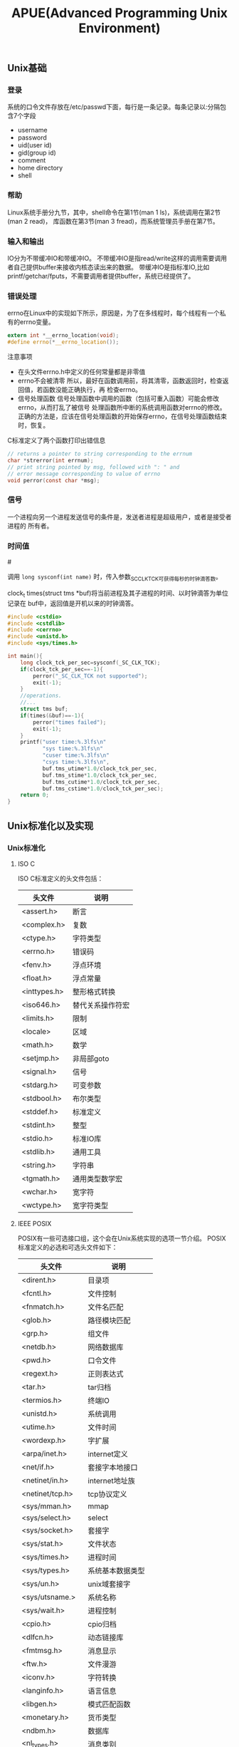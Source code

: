 #+title: APUE(Advanced Programming Unix Environment)
** Unix基础
*** 登录
系统的口令文件存放在/etc/passwd下面，每行是一条记录。每条记录以:分隔包含7个字段
   - username
   - password
   - uid(user id)
   - gid(group id)
   - comment
   - home directory
   - shell

*** 帮助
Linux系统手册分九节，其中，shell命令在第1节(man 1 ls)，系统调用在第2节(man 2 read)，
库函数在第3节(man 3 fread)，而系统管理员手册在第7节。
*** 输入和输出
IO分为不带缓冲IO和带缓冲IO。
不带缓冲IO是指read/write这样的调用需要调用者自己提供buffer来接收内核态读出来的数据。
带缓冲IO是指标准IO,比如printf/getchar/fputs，不需要调用者提供buffer，系统已经提供了。

*** 错误处理
errno在Linux中的实现如下所示，原因是，为了在多线程时，每个线程有一个私有的errno变量。

#+BEGIN_SRC c
extern int *__errno_location(void);
#define errno(*__errno_location());
#+END_SRC 

注意事项
- 在头文件errno.h中定义的任何常量都是非零值
- errno不会被清零
  所以，最好在函数调用前，将其清零，函数返回时，检查返回值，若函数没能正确执行，再
  检查errno。
- 信号处理函数
  信号处理函数中调用的函数（包括可重入函数）可能会修改errno，从而打乱了被信号
  处理函数所中断的系统调用函数对errno的修改。
  正确的方法是，应该在信号处理函数的开始保存errno，在信号处理函数结束时，恢复。

C标准定义了两个函数打印出错信息
#+BEGIN_SRC c
// returns a pointer to string corresponding to the errnum
char *strerror(int errnum);
// print string pointed by msg, followed with ": " and 
// error message corresponding to value of errno
void perror(const char *msg);
#+END_SRC

*** 信号
一个进程向另一个进程发送信号的条件是，发送者进程是超级用户，或者是接受者进程的
所有者。
*** 时间值
#<<进程时间>>

调用 =long sysconf(int name)= 时，传入参数_SC_CLK_TCK可获得每秒的时钟滴答数。

clock_t times(struct tms *buf)将当前进程及其子进程的时间、以时钟滴答为单位记录在
buf中，返回值是开机以来的时钟滴答。

#+BEGIN_SRC c
#include <cstdio>
#include <cstdlib>
#include <cerrno>
#include <unistd.h>
#include <sys/times.h>

int main(){
    long clock_tck_per_sec=sysconf(_SC_CLK_TCK);
    if(clock_tck_per_sec==-1){
        perror("_SC_CLK_TCK not supported");
        exit(-1);
    }
    //operations.
    //...
    struct tms buf;
    if(times(&buf)==-1){
        perror("times failed");
        exit(-1);
    }
    printf("user time:%.3lfs\n"
           "sys time:%.3lfs\n"
           "cuser time:%.3lfs\n"
           "csys time:%.3lfs\n",
           buf.tms_utime*1.0/clock_tck_per_sec,
           buf.tms_stime*1.0/clock_tck_per_sec,
           buf.tms_cutime*1.0/clock_tck_per_sec,
           buf.tms_cstime*1.0/clock_tck_per_sec);
    return 0;
}
#+END_SRC

** Unix标准化以及实现
*** Unix标准化
**** ISO C
ISO C标准定义的头文件包括：

| 头文件       | 说明             |
|--------------+------------------|
| <assert.h>   | 断言             |
| <complex.h>  | 复数             |
| <ctype.h>    | 字符类型         |
| <errno.h>    | 错误码           |
| <fenv.h>     | 浮点环境         |
| <float.h>    | 浮点常量         |
| <inttypes.h> | 整形格式转换     |
| <iso646.h>   | 替代关系操作符宏 |
| <limits.h>   | 限制             |
| <locale>     | 区域             |
| <math.h>     | 数学             |
| <setjmp.h>   | 非局部goto       |
| <signal.h>   | 信号             |
| <stdarg.h>   | 可变参数         |
| <stdbool.h>  | 布尔类型         |
| <stddef.h>   | 标准定义         |
| <stdint.h>   | 整型             |
| <stdio.h>    | 标准IO库         |
| <stdlib.h>   | 通用工具         |
| <string.h>   | 字符串           |
| <tgmath.h>   | 通用类型数学宏   |
| <wchar.h>    | 宽字符           |
| <wctype.h>   | 宽字符类型       |

**** IEEE POSIX
POSIX有一些可选接口组，这个会在Unix系统实现的选项一节介绍。
POSIX标准定义的必选和可选头文件如下：
| 头文件           | 说明             |
|------------------+------------------|
| <dirent.h>       | 目录项           |
| <fcntl.h>        | 文件控制         |
| <fnmatch.h>      | 文件名匹配       |
| <glob.h>         | 路径模块匹配     |
| <grp.h>          | 组文件           |
| <netdb.h>        | 网络数据库       |
| <pwd.h>          | 口令文件         |
| <regext.h>       | 正则表达式       |
| <tar.h>          | tar归档          |
| <termios.h>      | 终端IO           |
| <unistd.h>       | 系统调用         |
| <utime.h>        | 文件时间         |
| <wordexp.h>      | 字扩展           |
| <arpa/inet.h>    | internet定义     |
| <net/if.h>       | 套接字本地接口   |
| <netinet/in.h>   | internet地址族   |
| <netinet/tcp.h>  | tcp协议定义      |
| <sys/mman.h>     | mmap             |
| <sys/select.h>   | select           |
| <sys/socket.h>   | 套接字           |
| <sys/stat.h>     | 文件状态         |
| <sys/times.h>    | 进程时间         |
| <sys/types.h>    | 系统基本数据类型 |
| <sys/un.h>       | unix域套接字     |
| <sys/utsname.>   | 系统名称         |
| <sys/wait.h>     | 进程控制         |
| <cpio.h>         | cpio归档         |
| <dlfcn.h>        | 动态链接库       |
| <fmtmsg.h>       | 消息显示         |
| <ftw.h>          | 文件漫游         |
| <iconv.h>        | 字符转换         |
| <langinfo.h>     | 语言信息         |
| <libgen.h>       | 模式匹配函数     |
| <monetary.h>     | 货币类型         |
| <ndbm.h>         | 数据库           |
| <nl_types.h>     | 消息类别         |
| <pool.h>         | 轮询函数         |
| <search.h>       | 搜索函数         |
| <strings.h>      | 字符串操作       |
| <syslog.h>       | 系统出错日志     |
| <ucontext.h>     | 用户上下文       |
| <ulimit.h>       | 用户限制         |
| <utmpx.h>        | 用户账户数据库   |
| <sys/ipc.h>      | IPC              |
| <sys/msg.h>      | 消息队列         |
| <sys/resource.h> | 资源操作         |
| <sys/sem.h>      | 信号量           |
| <sys/shm.h>      | 共享内存         |
| <sys/statvfs.h>  | 文件系统         |
| <sys/time.h>     | 时间类型         |
| <sys/timeb.h>    | 附加的日期和时间 |
| <sys/uio.h>      | 矢量IO操作       |
| <aio.h>          | 异步IO           |
| <mqueue.h>       | 消息队列         |
| <pthread.h>      | 线程             |
| <sched.h>        | 执行调度         |
| <semaphore.h>    | 信号量           |
| <spawn.h>        | 实时spawn接口    |
| <stropts.h>      | XSI STREAMS接口  |
| <trace.h>        | 事件跟踪         |

**** SUS
Signle Unix Specifcation(单一Unix规范)是POSIX标准的一个超集，定义了一些附加接口，
相应的系统接口全集被称为X/Open系统接口(XSI,X/Open System Interface).XSI还定义了
实现必须支持POSIX的哪些可选部分才能够认为是遵循XSI。只有遵循XSI的实现才能够成为
UNIX系统。_XOPEN_UNIX符号常量表示了XSI扩展的接口。关于XSI提供的附加接口选项，会在
Unix系统实现的选项一节介绍。

*** Unix系统实现
**** 限制
限制主要包括下面三种：
   - 编译时限制(头文件).
   - 不与文件或者是目录相关联的运行时限制(sysconf).
   - 与文件或者是目录相关联的运行时限制(pathconf/fpathconf).

***** 编译时限制
编译时限制可在头文件中定义，程序编译时包含。

编译时限制定义在limits.h文件。
***** sysconf限制
| 参数                 | 说明                                 |
|----------------------+--------------------------------------|
| _SC_ARG_MAX          | exec函数的参数最大长度               |
| _SC_ATEXIT_MAX       | atexit函数注册函数最大个数           |
| _SC_CHILD_MAX        | 每个实际用户id最大的进程数           |
| _SC_CLK_TCK          | 每秒滴答数                           |
| _SC_COLL_WEIGHTS_MAX | 本地文件赋予LC_COLLATE最大权重       |
| _SC_HOST_NAMX_MAX    | gethostname返回主机名最大长度        |
| _SC_IOV_MAX          | 矢量io的最大数                       |
| _SC_LINE_MAX         | 输入行最大长度                       |
| _SC_LOGIN_NAME_MAX   | 登录名最大长度                       |
| _SC_NGROUPS_MAX      | 每个进程同时添加的最大进程组数       |
| _SC_OPEN_MAX         | 每个进程打开文件最大数目             |
| _SC_PAGESIZE         | 系统存储页长度                       |
| _SC_PAGE_SIZE        | 系统存储页长度                       |
| _SC_RE_DUP_MAX       | 正则表达式最大允许重复次数           |
| _SC_STREAM_MAX       | 每个进程的最大标准IO流数             |
| _SC_SYMLOOP_MAX      | 解析路径名期间可遍历的最大符号链接数 |
| _SC_TTY_NAME_MAX     | 终端设备名最大长度                   |
| _SC_TZNAME_MAX       | 时区名的最大字节数                   |

***** pathconf/fpathconf限制
| 参数              | 说明                           |
|-------------------+--------------------------------|
| _PC_FILESSIZEBITS | 目录表示最大文件所需要的位数   |
| _PC_LINK_MAX      | 文件链接数最大值               |
| _PC_MAX_CANON     | 终端规范输入的最大字节数       |
| _PC_MAX_INPUT     | 终端输入的最大字节数           |
| _PC_NAME_MAX      | 文件名的最大字节数             |
| _PC_PATH_MAX      | 路径名的最大字节数             |
| _PC_PIPE_BUF      | 能够原子地写到管道的最大字节数 |
| _PC_SYMLINK_MAX   | 符号链接文件中最大长度         |

**** 选项
选项主要包括下面三种：
   - 编译时选项(头文件).
   - 不与文件或者是目录相关联的运行时选项(sysconf).
   - 与文件或者是目录相关联的运行时选项(pathconf/fpathconf).

***** 编译时选项
如果编译时选项没有指定或为-1，那么必须通过运行时查看选项是否支持。
包含unistd.h这个头文件然后使用宏来判断。对于参数X，使用的宏是_POSIX_<X>, 
通过运行时判断时使用的参数是_SC_<X>.

***** sysconf选项
关于每个可选接口组提供的接口，可以通过posixoptions获得。
| 代码 | 符号                              | 说明                   |
|------+-----------------------------------+------------------------|
| ADV  | _POSIX_ADVISORY_INFO              | 建议性信息             |
| AIO  | _POSIX_ASYNCHRONOUS_IO            | 异步IO                 |
| BAR  | _POSIX_BARRIERRS                  | 屏障                   |
| CPT  | _POSIX_CPUTIME                    | CPU时钟                |
| CS   | _POSIX_CLOCK_SELECTION            | 时钟选择               |
| FSC  | _POSIX_FSYNC                      | 文件同步               |
| IP6  | _POSIX_IPV6                       | ipv6接口               |
| MF   | _POSIX_MAPPED_FILES               | 存储映射文件           |
| ML   | _POSIX_MEMLOCK                    | 进程存储区加锁         |
| MLR  | _POSIX_MEMLOCK_RANGE              | 存储区加锁             |
| MON  | _POSIX_MONOTONIC_CLOCCK           | 单调时钟               |
| MPR  | _POSIX_MEMORY_PROTECTION          | 存储保护               |
| MSG  | _POSIX_MESSAGE_PASSING            | 消息传送               |
| PIO  | _POSIX_PRIORITIZED_IO             | 优先IO                 |
| PS   | _POSIX_PRIORITIZED_SCHEDULING     | 优先进程调度           |
| RS   | _POSIX_RAW_SOCKET                 | 原始套接字             |
| RTS  | _POSIX_REALTIME_SIGNALS           | 实时信号               |
| SEM  | _POSIX_SEMAPHORES                 | 信号量                 |
| SHM  | _POSIX_SHARED_MEMORY_OBJECTS      | 共享存对象             |
| SIO  | _POSIX_SYNCHRONIZED_IO            | 同步IO                 |
| SPI  | _POSIX_SPIN_LOCKS                 | 自选锁                 |
| SPN  | _POSIX_SPAWN                      | 产生进程               |
| SS   | _POSIX_SPORADIC_SERVER            | 进程发散性服务器       |
| TCT  | _POSIX_THREAD_CPUTIME             | 线程CPU时钟            |
| TEF  | _POSIX_TRACE_EVENT_FILTER         | 跟踪事件过滤器         |
| THR  | _POSIX_THREADS                    | 线程                   |
| TMO  | _POSIX_TIMEOUTS                   | 超时                   |
| TMR  | _POSIX_TIMERS                     | 计时器                 |
| TPI  | _POSIX_THREAD_PRIO_INHERIT        | 线程优先级继承         |
| TPP  | _POSIX_THREAD_PRIO_PROTECT        | 线程优先级保护         |
| TPS  | _POSIX_THREAD_PRIORITY_SCHEDULING | 线程执行调度           |
| TRC  | _POSIX_TRACE                      | 跟踪                   |
| TRI  | _POSIX_TRACE_INHERIT              | 跟踪继承               |
| TRL  | _POSIX_TRACE_LOG                  | 跟踪日志               |
| TSA  | _POSIX_THREAD_ATTR_STACKADDR      | 线程栈地址             |
| TSF  | _POSIX_THREAD_SAFE_FUNCTIONS      | 线程安全函数           |
| TSH  | _POSIX_THREAD_PROCESS_SHARED      | 线程进程共享同步       |
| TSP  | _POSIX_THREAD_SPORADIC_SERVER     | 线程发散性服务器       |
| TSS  | _POSIX_THREAD_ATTR_STACKSZIE      | 线程栈大小             |
| TYM  | _POSIX_TYPED_MEMORY_OBJECTS       | 类型化存储对象         |
| XSI  | _XOPEN_UNIX                       | X/Open扩展接口         |
| XSR  | _XOPEN_STREAMS                    | XSI STREAMS            |
|      | _POSIX_JOB_CONTROL                | 作业控制               |
|      | _POSIX_READER_WRITER_LOCKS        | 读写锁                 |
|      | _POSIX_SAVED_IDS                  | 支持saved的uid和gid    |
|      | _POSIX_SHELL                      | POSIX shell            |
|      | _POSIX_VERSION                    | POSIX version          |
|      | _XOPEN_CRYPE                      | 加密                   |
|      | _XOPEN_REALTIME                   | 实时                   |
|      | _XOPEN_REALTIME_THREADS           | 实时线程               |
|      | _XOPEN_STREAMS                    | XSI STREAMS            |
|      | _XOPEN_LEGACY                     | 遗留接口               |
|      | _XOPEN_VERSION                    | XSI版本                |

***** pathconf/fpathconf选项
| 符号                    | 说明                     |
|-------------------------+--------------------------|
| _POSIX_CHOWN_RESTRICTED | chown限制                |
| _POSIX_NO_TRUNC         | 文件名称长于NAME_MAX处理 |
| _POSIX_VDISABLE         | 禁用终端字符             |
| _POSIX_ASYNC_IO         | 是否可以使用异步IO       |
| _POSIX_PRIO_IO          | 是否可以使用优先IO       |
| _POSIX_SYNC_IO          | 是否可以使用同步IO       |

**** 功能测试宏
如果使用编译时限制或者是选项的话，有时候各个厂商会有自己的定义。如果想撇开这些
厂商自己的定义的话而使用标准POSIX或者是XSI定义的话，那么可以使用宏：
   - -D_POSIX_C_SOURCE //开启POSIX
   - -D_XOPEN_SOURCE //开启XSI
如果需要支持ISO C的话，那么使用__STDC__来判断。如果需要支持C++的话，那么使用
__cplusplus来判断。

**** 基本系统数据类型
在头文件<sys/types.h>里面定义了某些与实现相关的数据类型，称为基本系统数据类型。常见的有下面这些：
| 类型         | 说明             |
|--------------+------------------|
| caddr_t      | 内存地址         |
| clock_t      | 时钟滴答计数器   |
| comp_t       | 压缩的时钟滴答   |
| dev_t        | 设备号           |
| fd_set       | 文件描述符集合   |
| fpos_t       | 文件位置         |
| gid_t        | 组id             |
| ino_t        | i节点编号        |
| mode_t       | 文件类型         |
| nlink_t      | 链接计数         |
| off_t        | 文件偏移         |
| pid_t        | 进程id和进程组id |
| ptrdiff_t    | 指针偏移         |
| rlim_t       | 资源限制         |
| sig_atomic_t | 原子访问数据类型 |
| sigset_t     | 信号集           |
| size_t       | 对象大小         |
| ssize_t      | 字节计数         |
| time_t       | 日历时间         |
| uid_t        | 用户id           |
| wchar_t      | 宽字符           |

** 文件IO
进程打开的文件描述符的上限，可以通过sysconf得到。

*** open/openat/create
open打开文件返回文件描述符。允许指定读写方式，是否创建(O_CREAT)，创建已经存在的文件
是否会出错(O_EXCL,exclusive)，是否追加，是否truncate,是否阻塞，权限等标记，同时还
允许指定是否每次write需要等待物理IO操作完成。对于open每次一定都是返回最小的未使用的
文件描述符。而create可以理解为open的包装:).注意这里O_CREAT也非常关键，语义是入如果
不存在就创建，这样使得这个操作成为一个原子操作。

还有下面常用方式：
- O_RDONLY.只读
- O_WRONLY.只写
- O_RDWR.读写
- O_APPEND.追加
- O_EXCL. 同时指定O_CREATE，可用于原子性地测试文件是否存在并创建文件。
- O_DIRECTORY. 若path不是目录，则出错。
- O_EXEC. 仅为执行而打开。
- O_SEARCH. 仅为收索而打开，应用于目录。
- O_CLOEXEC. 
- O_NOFOLLOW. 若path是符号链接，则报错。
- O_NONBLOCK. 若path是FIFO、块特殊文件、或字符特殊文件，则设置本次打开操作及后续IO为
  非阻塞。
- O_SYNC. 每次write返回时，都要确保物理IO操作完成，且文件属性得到更新。
- O_DSYNC. 每次write返回时，都要确保物理IO操作完成，如果文件属性不影响对刚写入的数据
  的读取，可以不等着更新文件属性的操作完成。
- O_RSYNC. 每次read前，都会等待挂起的对文件同一部分的写操作的完成。
- O_ASYNC.信号驱动IO。
- O_DIRECT.direct io.注意direct io只是在64位下面才有效。
  要求读写的起始地址，读写大小，以及用户buffer地址都必须是PAGE_SIZE的整数倍。
  虽然在32位机器上可以打开_GNU_SOURCE这个宏来使用O_DIRECT编译但是却不能够运行。

*** close
close允许关闭文件描述符。关闭一个文件会释放该进程在文件上所有记录锁。程序退出的时候
自动关闭所有打开的文件描述符，利用这点很多程序在退出时候并不显示关闭文件描述符。

*** lseek
lseek允许显示设置文件当前偏移量。如果文件描述符是一个管道，FIFO或者是网络套接字,那么
返回ESPIPE的错误。测试lseek的返回值时，应测试其是否为-1，而非其是否小于0，因为对于某
些设备lseek可能返回负数。lseek仅仅是修改进程对于这个文件访问时的逻辑偏移，实际上不
进行任何物理IO操作。使用lseek允许造成文件空洞(通常见于core文件),空洞部分并不占用
磁盘存储空间。

#+BEGIN_SRC c
#include <fcntl.h>
#include <unistd.h>
#include <cstring>
int main(){
    int fd=open("hole",O_WRONLY | O_CREAT,0666);
    write(fd,"1G hole are coming",strlen("1G hole are coming"));
    lseek(fd,1024*1024*1024,SEEK_CUR);
    write(fd,"1G hole are ending",strlen("1G hole are ending"));
    close(fd);
    return 0;
}
#+END_SRC
创建1G的空洞，可以查看
#+BEGIN_EXAMPLE 
[dirlt@localhost.localdomain]$ ll hole
-rw-r--r-- 1 dirlt dirlt 1073741860 05-17 08:11 hole

[dirlt@localhost.localdomain]$ du -h hole
20K     hole
#+END_EXAMPLE
关于占用多少真实磁盘大小是文件系统所关心的，Linux下面使用20K来保存空洞文件。

*** read
read从文件当前偏移开始读出数据，并且修改当前文件偏移。read允许指定需要读取数据多少，
但是并不一定会返回这么多的数据，返回值就是已经读取的字节数。基本上对于终端，网络，
管道，FIFO等文件，都需要多次读取才能够完成，比较例外的就是磁盘了。同时我们必须注意
信号中断的情况，这时read会指出EINTR的错误，通常来说我们还需要继续读。

*** readahead
readahead可以异步地发起IO操作将所需要读入磁盘内容读入page cache,这样后续发起的read
则不会从磁盘上读取而是直接从page cache读取。

*** write
write也是从当前偏移开始写数据的（如果打开文件时设置了O_APPEND选项，则会从
文件最末尾开始写数据），写完后更新文件偏移量。被信号中断时，write会指出EINTR错误。

O_APPEND选项非常重要，可以让多个线程对于同一文件的追加操作成为原子操作。如果
write大小不超过PIPE_BUF的话保证是原子操作。

除非使用O_DIRECT否则write通常是先写page cache，然后系统将page cache刷到磁盘上面去。
系统将page cache写回到磁盘上的时机包括下面几个：
- 定时回写
- 脏页超过一定比例
- 空闲内存不足
- 用户调用sync
另外write可能会修改inode节点(这些inode节点也是保存在cached memory里面的).这些inode
节点写回磁盘的时机和page cache写回磁盘时机是一样的。

对于这些脏页的写回策略是：
- 首先判断脏页比例是否超过dirty_ratio.如果没有的话那么直接退出
- 然后开始将脏页刷到磁盘直到比率小于dirty_ratio.（此时write会阻塞）
- 判断脏页比例是否超过dirty_background_ratio或者是超过dirty_background_bytes.如果
  没有那么退出。
- 如果超过的话那么就会启动pdflush daemon后台进程刷新脏页。（此时write不会阻塞）

注意到这里可能启动pdflush daemon在后台刷新脏页。另外系统每隔dirty_writeback_centisecs
时间会启动pdflush daemon将脏页刷到磁盘上面。而pdflush daemon工作方式是这样的，检查脏
页是否存在超过dirty_expire_centisecs时间的，如果超过的话那么就会在后台刷新这些脏页。

如果写入量巨大，不能期待系统缓存的自动回刷机制，最好采用应用层调用fsync或者sync。如
果写入量大，甚至超过了系统缓存自动刷回的速度，就有可能导致系统的脏页率超过
/proc/sys/vm/dirty_ratio， 这个时候，系统就会阻塞后续的写操作，这个阻塞有可能有5分钟
之久，是我们应用无法承受的。因此，一种建议的方式是在应用层，在合适的时机调用fsync。

-----

 http://blog.chinaunix.net/uid-27105712-id-3270102.html

下面是整个write过程
file:./images/linux-write-procedure.gif
- glibc write是将app_buffer->libc_buffer->page_cache
- write是将app_buffer->page_cache
- mmap可以直接获取page_cache直写
- write+O_DIRECT的话将app_buffer写到io_queue里面
- io_queue一方面将写邻近扇区的内容进行merge，另外一方面进行排序确保磁头和磁盘
  旋转最少。
- io_queue的工作也需要结合IO调度算法。不过这些仅仅对于physical disk有效。
- 对于ssd而言的话，因为完全是随机写，基本没有调度算法。
- driver（filesystem module）通过DMA写入disk_cache之后(使用fsync就可以强制刷新)到
  disk上面了。
- 直接操作设备（RAW）方式直接写disk_cache.

O_DIRECT 和 RAW设备最根本的区别是O_DIRECT是基于文件系统的，也就是在应用层来看，其操
作对象是文件句柄，内核和文件层来看，其操作是基于inode和数据块，这些概念都是和ext2/3
的文件系统相关，写到磁盘上最终是ext3文件。而RAW设备写是没有文件系统概念，操作的是扇
区号，操作对象是扇区，写出来的东西不一定是ext3文件（如果按照ext3规则写就是ext3文件）。
一般基于O_DIRECT来设计优化自己的文件模块，是不满系统的cache和调度策略，自己在应用层
实现这些，来制定自己特有的业务特色文件读写。但是写出来的东西是ext3文件，该磁盘卸下来，
mount到其他任何linux系统上，都可以查看。而基于RAW设备的设计系统，一般是不满现有ext3
的诸多缺陷，设计自己的文件系统。自己设计文件布局和索引方式。举个极端例子：把整个磁盘
做一个文件来写，不要索引。这样没有inode限制，没有文件大小限制，磁盘有多大，文件就能多
大。这样的磁盘卸下来，mount到其他linux系统上，是无法识别其数据的。两者都要通过驱动层
读写；在系统引导启动，还处于实模式的时候，可以通过bios接口读写raw设备。

*** pread/pwrite
pread/pwrite相当于原子性地完成了lseek+read/write操作，并且不修改当前文件偏移。

在Linux中，如果打开文件时指定了O_APPEND，则pwrite总是写数据到文件尾，而去传入的参数
offset无关。

多线程应用中，尽管进程下辖的多个线程共享同一个文件描述符表，也即每个已打开的文件的
文件偏移量为多个线程共享，但是某个线程pread/pwrite时，不会因文件偏移量影响到其他线
程。

#+BEGIN_SRC c
#include <fcntl.h>
#include <unistd.h>
#include <cstring>
#include <cstdio>
int main(){
    int fd=open("main.cc",O_RDONLY);
    char buf[128];
    memset(buf,0,sizeof(buf));
    for(int i=0;i<10;i++){
        //每次读取到的都是相同的内容
        pread(fd,buf,sizeof(buf)-1,128);
        printf("%s\n",buf);
    }
    close(fd);
    return 0;
}
#+END_SRC

*** dup/dup2
#+BEGIN_SRC c
int dup(int fd);
int dup2(int src_fd,int dst_fd);
#+END_SRC
dup2允许指定将src_fd复制给某个dst_fd,而dup是将fd复制给最小未使用的fd.
dup2相当于一个原子操作，首先关闭dst_fd然后再复制到dst_fd上面。

*** sync/fsync/fdatasync
操作系统为了提高文件读写效率，在内核层提供了读写缓冲区。对于磁盘的写并不是立刻写入磁
盘，而是首先写入页面缓冲区然后定时刷到硬盘上。但是这种机制降低了文件更新速度，并且如
果系统发生故障，那么会造成部分数据丢失。这里的3个sync函数就是为了这个问题的。
- sync.将所有修改过的块缓冲排入写队列后返回，并不等实际磁盘操作完成。
- fsync.将某个fd涉及到的页面缓存同步更新到磁盘上(包括文件属性等信息).
- fdatasync.将某个fd涉及到的数据页面缓存同步更新到磁盘上。

*** fcntl
全称是file control,可以改变已经打开文件的性质，共有下面5种功能：
- F_DUPFD.将现有文件描述符复制到尚未打开且大于2的最小描述符，并返回该新描述符。
  新、老两个描述符共享一个文件对象，故有相同的文件状态标志，但新描述符有自己的文件
  描述符标志FD_CLOEXEC，且该标志已清零。
- F_GETFD/F_SETFD.获得/设置现有文件描述符标记(现只有FD_CLOEXEC).
- F_SETFL/F_GETFL.获得/设置现有文件状态标记。
- F_GETOWN/F_SETOWN.获得/设置当前接受SIGIO和SIGURG信号的进程ID或进程组ID(设置异步
  IO所有权).
- F_GETLK/F_SETLK/F_SETLKW.获得/设置记录锁。

*** ioctl

#+BEGIN_SRC C++
#include <unistd.h>
#include <sys/ioctl.h>
#include <stropts.h>
#+END_SRC

但是这仅仅是ioctl所需要包含的文件，不同设备还有专有的头文件：
| 类别     | 常量    | 头文件            |
|----------+---------+-------------------|
| 盘标号   | DIOxxx  | <sys/disklabel.h> |
| 文件IO   | FIOxxx  | <sys/filio.h>     |
| 磁带IO   | MTIOxxx | <sys/mtio.h>      |
| 套接字IO | SIOxxx  | <sys/sockio.h>    |
| 终端IO   | TIO     | <sys/ttycom.h>    |

*** /dev/fd/n
| 文件        | 对象     |
|-------------+----------|
| /dev/fd/0   | 标准输入 |
| /dev/stdin  |          |
| /dev/fd/1   | 标准输出 |
| /dev/stdout |          |
| /dev/fd/2   | 标准错误 |
| /dev/stderr |          |

使用open打开任何一个/dev/fd/n文件，相当于进行了文件描述符复制。并且需要注意
的是，比如对于标准输入只允许读的话，那么如果open使用RDWR打开的话那么写依然是没有作用
的。在shell下面如果程序需要传入一个文件名从文件里面读入内容的话，我们提供/dev/fd/0
的话，那么程序就可以从标准输入中读取内容，这点非常方便。

** 文件和目录
这章主要说明文件系统的其他特征和文件的性质(文件属性)。

获取一个文件属性可以使用下面这几个函数来获得：
- stat(const char* restrict pathname,struct stat* restrict buf);
- fstat(int fd,struct stat* restrict buf);
- lstat(const char* restrict pathname,struct stat* restrict buf)
  当pathname是符号链接时，返回符号链接的信息，而非链接引用的文件的信息。

#+BEGIN_SRC c
struct stat{
    mode_t st_mode; //文件类型和访问权限
    ino_t st_ino; //inode编号
    dev_t st_dev; //设备号(对于文件系统来说)
    dev_t st_rdev; //设备号(对于特殊文件来说)
    nlink_t st_nlink; //链接数目
    uid_t st_uid; //文件所有者uid
    gid_t st_gid; //文件所有者gid
    off_t st_size; //文件大小
    time_t st_atime; //access time
    time_t st_mtime; //modification time
    time_t st_ctime; //属性最近一次change time
    blksize_t st_blksize; //block size
    blkcnt_t st_blocks; //blocks
};
#+END_SRC

检查文件类型的宏
| 宏                     | 文件类型 |
|------------------------+----------|
| S_ISREG(stat.st_mode)  | 普通文件 |
| S_ISDIR(stat.st_mode)  | 目录     |
| S_ISCHR(stat.st_mode)  | 字符设备 |
| S_ISBLK(stat.st_mode)  | 块设备   |
| S_ISFIFO(stat.st_mode) | 管道     |
| S_ISLNK(stat.st_mode)  | 符号链接 |
| S_ISSOCK(stat.st_mode) | 套接字   |

在Linux上面为了使用S_ISSOCK需要使用_GNU_SOURCE这个选项。

Posix定义的IPC类型宏
| 宏                | IPC类型  |
|-------------------+----------|
| S_TYPEISMQ(stat)  | 消息队列 |
| S_TYPEISSEM(stat) | 信号量   |
| S_TYPEISSHM(stat) | 共享内存 |


*** 文件系统
首先我们可以将一块磁盘进行分区，这样每个区就可以在上面建立一个文件系统。
一个文件系统可以表示为下面这样的数据结构：
#+BEGIN_SRC c
//Physical File System
struct PFS{
    //这个部分内容可以直接载入内存来进行管理
    Block boot; //自举块
    Block super; //超级块
    Configuration config; //配置信息
    Bitmap inode_bitmap; //inode节点的bitmap
    Bitmap dblock_bitmap; //数据块的bitmap
    //下面这些内容不能够载入内存
    Inode inodes[]; //inode节点数组
    DataBlock dblocks[]; //数据块数组
};
#+END_SRC
可以看到为了管理一个文件系统，在内存中主要存放inode和数据块的bitmap,表示哪些inode和
数据块是空闲的。

然后对于Inode节点来说，里面存放的就是数据块的索引。这里为了概念上表示方便而使用数组
表示的，实际上Inode可能有简介索引，指向的并不一定就是直接可以的读取数据块，可能数据
块上面存放的是更多数据块的指针。

#+BEGIN_SRC c
struct Inode{
    FileAttribute attr; //文件属性
    index_t datablock[]; //数据块的索引
};
#+END_SRC

但是可以确信一点的就是，一个文件在同一个文件系统中对应一个inode.文件属性对应的就是
struct stat这个结构。可以看到文件属性是存放在inode节点上而不是数据块上的。

对于一个目录项来说，结构大致如下：
#+BEGIN_SRC c
//目录项
struct DirectoryEntry{
    char filename[]; //文件名
    index_t inode; //对应的inode索引
};

struct Directory{
    DirectoryEntry entries[]; //目录项数组
};
#+END_SRC

目录里面存放的就是文件名和对应的inode索引。

对于符号链接来说，在文件属性标记是否为符号链接，然后磁盘内容就是目的地文件系统路径。

#+BEGIN_EXAMPLE
[dirlt@localhost.localdomain]$ touch a
[dirlt@localhost.localdomain]$ ln -s ./a b
[dirlt@localhost.localdomain]$ ln -s /home/dirlt/cvs/opencode/zyspace/doc/a b2
[dirlt@localhost.localdomain]$ ll b b2
lrwxrwxrwx 1 dirlt dirlt  3 05-19 08:14 b -> ./a
lrwxrwxrwx 1 dirlt dirlt 38 05-19 08:15 b2 -> /home/dirlt/cvs/opencode/zyspace/doc/a
[dirlt@localhost.localdomain]$
#+END_EXAMPLE
可以看到b长度为3,正好等于"./a"长度，而b2长度为38也等于"/home/dirlt/cvs/opencode/zyspace/doc/a"长度。

*** 设置用户ID和设置组ID
对于一个进程来说，相关联的ID有下面几个：
- 实际用户ID、实际组ID：我们是谁
  会话期间不改变。超级用户可修改。
- 有效用户ID、有效组ID：以什么权限运行
  通常等于实际用户ID、实际用户组ID。
- 保存的设置用户ID、保存的设置组ID
  执行一个程序时，用于保存有效用户ID、有效用户组ID。
  这是可选的。可以在编译时测试_POSIX_SAVED_IDS，或运行时调用sysconf(_SC_SAVED_IDS)
  测试.

如果一个文件的st_mode中set-user-id(set-group-id)位被设置，则当这个文件被执行时，执
行它的进程的有效用户ID（有效组ID）会被暂时设置为文件的所有者ID(st_uid)
（所有者组ID(st_gid)）。注意，
- 这个文件是否可执行与set-user-id(set-group-id)无关。
- 该文件的其他用户执行该文件时，其euid（egid）也被设置为文件的所有者ID（文件组ID）

*** 文件访问权限
文件访问权限也可以通过访问st_mode来获得，有下面9个权限位：
| 权限    | 意义        |
|---------+-------------|
| S_IRUSR | user read   |
| S_IWUSR | user write  |
| S_IXUSR | user exec   |
| S_IRGRP | group read  |
| S_IWGRP | group write |
| S_IXGRP | group exec  |
| S_IROTH | other read  |
| S_IWOTH | other write |
| S_IXOTH | other exec  |

目录是一个特殊文件，可以将目录想象成为里面都是文件的名称然后配上必要的索引信息。
目录的读权限，就是可以获得里面所有的文件名内容。目录的执行权限，就是通过该目录
搜索、访问某个文件或下一级目录。

文件访问权限的规则：对所经过路径中的所有目录都有执行权限。如果是创建或删除文件，
还要求对最后一级目录有写权限。被创建的文件的所有者ID和组ID分别设置为进程的有效
用户ID和有效组ID。删除进程的有效用户ID（或有效组ID）需与被删除文件的所有者ID（
或文件的组ID）匹配，或者是超级用户。读、写、执行文件时，要求进程必须是，超级用户，
或者进程的有效用户ID（或有效组ID）等于文件的所有者ID（或文件的组ID）并且文件相应的
读、写、执行权限位置位，或者文件对其他用户开放了相应的读、写、执行权限。

其实创建文件时，新文件的组ID还有另外一种可能，那就是继承上级目录的组ID.
Linux系统是这样的：如果上级目录设置了设置gid位的话，那么就继承上级的组ID,否则就使
用创建者进程的有效组ID.

**** access/faccessat
access/faccessat函数是按照进程实际uid和gid来检测访问权限的。

#+BEGIN_SRC c
int access(const char *pathname, int mode);
int faccessat(int fd, const char *pathname, int mode, int flag);
#+END_SRC

mode取值，F_OK测试文件存在，R_OK测试读权限，W_OK测试写权限，X_OK测试执行权限。

pathname为绝对路径时，fd被忽略。pathname为相对路径时，则表明是相对于fd，特别是
当fd取值为AT_FDCWD时，表示的是相对于当前路径。

flag取值为AT_EACCESS时，faccessat是按进程的有效uid和有效组ID检测权限的。

#+BEGIN_SRC c
#include <unistd.h>
#include <fcntl.h>

int main(int argc, char *argv[]) {
  if(argc != 2) {
    printf("Wrong number of arguments\n");
    exit(1);
  }

  printf("uid=%d, euid=%d\n", getuid(), geteuid());

  if(access(argv[1], R_OK) <0)
    printf("access error for %s\n", argv[1]);
  else
    printf("access ok\n");
 
  if(faccessat(AT_FDCWD, argv[1], R_OK, AT_EACCESS) <0)
    printf("faccessat error for %s\n", argv[1]);
  else
    printf("faccessat ok\n");

  if(open(argv[1], O_RDONLY) <0)
    printf("open error for %s\n", argv[1]);
  else
    printf("open for read ok\n");

  return 0;
}
#+END_SRC

#+BEGIN_EXAMPLE
~/APUE $ whoami
ubuntu
~/APUE $ ls -l /etc/shadow-
-rw-------   1 root           root          906 2017-03-09 03:40 /etc/shadow-
~/APUE $ gcc myaccess.c -o rootaccess
~/APUE $ su
Password:
root@ip-172-31-26-73:/home/ubuntu/APUE# chown root rootaccess
root@ip-172-31-26-73:/home/ubuntu/APUE# chmod u+s rootaccess //置位set-user-id
root@ip-172-31-26-73:/home/ubuntu/APUE# exit
exit
~/APUE $ ls -l rootaccess
-rwsrwxr-x   1 root           ubuntu       8968 2017-05-21 14:28 rootaccess
~/APUE $ ./rootaccess /etc/shadow-
uid=1000, euid=0
access error for /etc/shadow-
faccessat ok
open for read ok
#+END_EXAMPLE

可以注意到，作为实际用户为ubuntu的普通进程，在执行文件rootaccess时，其有效用户ID成
为了0(root)，所以，它能文件/etc/shadow-，但其实际用户ID还是1000(ubuntu)，是没有
权限读文件/etc/shadow-的。

**** umask
umask为进程设置创建文件（目录）时的模式(mode)屏蔽字，屏蔽字mask是文件所有者、
文件组、文件的其它用户的读、写、执行权限位的任意组合，并返回旧的模式屏蔽字。这样，
当使用open和mkdir创建文件和目录时，会自动从传入的文件模式mode中屏蔽掉进程模式屏蔽
字中指定的用户的指定权限。

**** chmod/fchmod/fchmodat
修改现有文件的访问权限。除了上面列列举权限位可以使用之外，还有下面这些：

| 权限位  | 说明             |
|---------+------------------|
| S_ISUID | 开启设置uid      |
| S_ISGID | 开启设置gid      |
| S_ISVTX | 保存正文(粘住位) |
| S_IRWXU | user rwx         |
| S_IRWXG | group rwx        |
| S_IRWXO | other rwx        |

修改权限位，要求进程的有效用户ID必须等于文件的所有者ID，或为超级进程。

对于在分页机制出来之前的Unix操作系统，设置粘住位可以使得程序的正文段始终驻留在内存
中来加快程序运行速度，很明显结果就是粘住位文件数量有一定限制，但是采用分页机制之后
这个不需要了。而现在粘住位主要是针对目录来设置的。对于目录设置了粘住位之后，那么具
有下面权限之一才允许删除或者是更名目录下面的文件：
- 拥有此文件
- 拥有此目录
- 超级用户

对于/tmp目录非常适合。每个用户都可以写入文件，虽然用户对目录有执行和写权限，但是却
不允许删除或者是更名/tmp目录下面的文件。

**** chown/fchown/fchownat/lchown
修改文件的uid和gid.如果值为-1的话表明对应id不变。

lchown用于修改符号链接本身的所有者，而非符号链接所指向的文件的所有者。
调用fchownat，且参入的flag参数是AT_SYMLINK_NOFOLLOW时，该函数表现同lchown。


若开启了_POSIX_CHOWN_RESTRICTED（可调用pathconf(_POSIX_CHOWN_RESTRICTED)查询），则
- 超级用户才允许更改uid.
- 非超级用户可以修改文件的组ID，前提是
  - 该用户是文件的所有者，即该用户进程的有效用户ID等于文件的所有者ID。
  - 参数owner的调用值是-1或文件的所有者ID。
  - 参数group的应是该用户所归属的组，比如有效组ID或补充组ID。

如果函数由非超级用户调用，则文件的设置uid(set-user-id)和设置gid(set-group-id)
都会被清除。

*** 文件长度
文件长度对应st_size字段，而文件使用的块大小对应st_blksize字段，占用块数对应
st_blocks字段。
通常，st_size和st_blksize*st_blocks应该是很接近的，除非一种情况就是文件空洞。
对于有空洞的文件，st_size可能很大，而实际占用磁盘空间却很少。

#+BEGIN_SRC c
#include <sys/types.h>
#include <fcntl.h>
#include <unistd.h>
#include <cstring>
#include <cstdio>
int main(){
    //产生一个空洞文件
    int fd=open("hole",O_WRONLY | O_CREAT,0666);
    write(fd,"1G hole are coming",strlen("1G hole are coming"));
    lseek(fd,1024*1024*1024,SEEK_CUR);
    write(fd,"1G hole are ending",strlen("1G hole are ending"));
    close(fd);
    struct stat buf;
    stat("hole",&buf);
    printf("size:%lu,st_blksize:%lu,st_blocks:%lu\n",
           buf.st_size,buf.st_blksize,buf.st_blocks);
    return 0;
}
#+END_SRC
#+BEGIN_EXAMPLE
[dirlt@localhost.localdomain]$ ./main
size:1073741860,st_blksize:4096,st_blocks:40
#+END_EXAMPLE

*** 文件截断
#+BEGIN_SRC C++
int truncate(const char* filename,off_t length);
int ftruncate(int fd,off_t length);
#+END_SRC

如果length比原来文件短的话，那么文件在length偏移之后数据就不可以访问了。如果length
比原来文件长的话，那么会创造一个空洞。

*** 文件链接
关于文件链接分为硬链接和软链接，软链接也称为符号链接。

**** 硬链接
创建一个硬链接效果就是，选择一个文件名然后选择一个已经使用的inode编号存放在目录
下面。一旦创建硬链接之后，那么被链接的文件的属性里面就会将链接数目+1.链接数目对
应于struct stat结构里面的st_nlink字段。

可以看到硬链接是使用inode节点来操作的，所以硬链接是不可以跨越文件系统的。另外需
要注意的是，大多数操作系统仅限于超级用户进行目录的硬链接，因为这样做可能会造成
文件系统中形成循环，而大多数程序无法处理这种情况而且很容易搞乱文件系统。

#+BEGIN_SRC c
int link(const char* existingpath,const char* newpath);
int linkat(int efd, const char *existingpath, int nfd, const char *newpath, int flag);
#+END_SRC

若newpath已经存在，则出错。函数只创建newpath路径中的最后一个分量，其他分量应已存在。
efd和nfd的取值可以是AT_FDCWD，表示当前工作目录。existingpath是绝对路径时，efd将被忽略。
newpath是绝对路径时，nfd将被忽略。flag中未设置AT_SYMLINK_FOLLOW时，创建的链接指向符
号链接本身，否则，指向符号链接的链接目标。

创建目录项与增加链接计数是一个原子操作。

**** 符号链接
相比于硬链接，符号链接可以跨越文件系统，可以由普通进程创建。

| 函数     | 不跟随链接 | 跟随链接 |
|----------+------------+----------|
| access   |            | Y        |
| chdir    |            | Y        |
| chmod    |            | Y        |
| chown    |            | Y        |
| creat    |            | Y        |
| exec     |            | Y        |
| lchown   | Y          |          |
| link     |            | Y        |
| lstat    | Y          |          |
| open     |            | Y        |
| opendir  |            | Y        |
| pathconf |            | Y        |
| readlink | Y          |          |
| remove   | Y          |          |
| rename   | Y          |          |
| stat     |            | Y        |
| truncate |            | Y        |
| unlink   | Y          |          |

创建符号链接函数为symlink/symlinkat，链接的目标文件可以不存在，
也可以位于另一个文件系统。

读取符号链接本身的函数为readlink/readlinkat。

*** 文件删除与重命名
#+BEGIN_SRC c
int unlink(const char *pathname);
int unlinkat(int fd, const char *pathname, int flag);
#+END_SRC

递减链接st_nlink数目，如果递减为0，且文件没有被进程打开，则删除文件。

#+BEGIN_SRC C++
#include <cstdio>
#include <fcntl.h>
#include <unistd.h>
int main(){
    int fd=open("hello",O_RDWR | O_TRUNC | O_CREAT,0666);
    unlink("hello");
    write(fd,"hello",6);
    lseek(fd,0,SEEK_SET);
    char buf[12];
    buf[0]=0;
    read(fd,buf,sizeof(buf));
    //尽管之前unlink了
    //依然可以读取到hello
    printf("%s\n",buf);
    close(fd);
}
#+END_SRC

文件删除也可以是用remove函数，目录删除应用rmdir函数。

*** 文件时间
文件时间分为：
- 文件数据的最后访问时间st_atime，比如read
- 文件数据的最后修改时间st_mtime，比如write
- inode节点状态的最后更改时间st_ctime，比如chmod和chown

注意，没有inode节点状态的最后访问时间，所以，像access和stat这样的函数调用并不影响
文件3个时间中的任一个。

| 函数               | 文件access | 文件modify | 文件change | 父access | 父modify     | 父change     |
|--------------------+------------+------------+------------+----------+--------------+--------------|
| chmod/fchmod       |            |            | Y          |          |              |              |
| chown/fchown       |            |            | Y          |          |              |              |
| creat(O_CREAT)     | Y          | Y          | Y          |          | Y            | Y            |
| creat(O_TRUNC)     |            | Y          | Y          |          |              |              |
| exec               | Y          |            |            |          |              |              |
| lchown             |            |            | Y          |          |              |              |
| link               |            |            | Y          |          | Y(2nd param) | Y(2nd param) |
| mkdir              | Y          | Y          | Y          |          | Y            | Y            |
| mkfifo             | Y          | Y          | Y          |          | Y            | Y            |
| open(O_CREAT)      | Y          | Y          | Y          |          | Y            | Y            |
| open(O_TRUNC)      |            | Y          | Y          |          |              |              |
| read               | Y          |            |            |          |              |              |
| remove(unlink)     |            |            | Y          |          | Y            | Y            |
| remove(rmdir)      |            |            |            |          | Y            | Y            |
| rename             |            |            | Y          |          | Y            | Y            |
| rmdir              |            |            |            |          | Y            | Y            |
| truncate/ftruncate |            | Y          | Y          |          |              |              |
| unlink             |            |            | Y          |          | Y            | Y            |
| utime              | Y          | Y          | Y          |          |              |              |
| write              |            | Y          | Y          |          |              |              |

通过下面的函数可以修改文件数据的最后访问时间st_atime及文件数据的最后修改时间st_mtime

#+BEGIN_SRC c
int futimens(int fd, const struct timespec times[2]);
int utimensat(int fd, const char *path, const struct timespec times[2], int flag);
#+END_SRC
参数times的具体含义，以及使用该函数所需的权限，请查询手册。

不能直接修改inode阶段的最后更改时间st_ctime。

*** 目录操作
创建目录函数是mkdir和mkdirat. mkdir常犯错误是权限为0666和文件相同，通常，目录是
需要可执行权限的，否则没法访问其中的文件，目录也是需要写权限的，否则没法在其中
创建或删除文件。

删除目录的函数是rmdir. rmdir要求目录必须是空目录。和删除文件一样，如果链接数为0并
且没有进程打开之后才会释放空间。如果链接数==0时候，有其他进程打开目录的话，那么会
删除.和..,然后也不允许添加新的目录项，等到打开目录进程退出之后，才会释放磁盘空间。

读取目录函数是：
- DIR *opendir(const char *pathname)
- struct dirent *readdir(DIR *dp)
  每调用一次返回一个目录项，返回NULL时，表示结束或出错，返回的顺序和目录实现相关。
- void rewinddir(DIR *dp)
  重置目录流的读取位置
- int closedir(DIR *dp)
- long telldir(DIR *dp)
  获取目录流的读取位置
- void seekdir(DIR *dp, long loc)
  设置目录流的读取位置

chdir,fchdir可以帮助切换调用进程的当前工作目录，而getcwd可以获得当前工作目录。

*** 特殊设备文件
st_dev是设备号，分为主次设备号：

#+BEGIN_SRC c
major(stat.st_dev) //主设备号
minor(stat.st_dev) //次设备号
#+END_SRC

主设备号表示设备驱动程序，而次设备号表示特定的子设备。

st_rdev只有字符特殊文件和块特殊文件才有这个值，表示实际设备的设备编号。

#todo: st_dev与st_rdev区别不是很明白。

*** inotify
http://www.ibm.com/developerworks/cn/linux/l-inotifynew/index.html

inotify可以用于监控文件以及目录的变化，下面是inotify提供的API
   - #include <sys/inotify.h>
   - int inotify_init(void); // inotify_init1(0);
   - int inotify_init1(int flags);
     - IN_NONBLOCK // 在访问事件时候使用阻塞读取。
     - IN_CLOEXEC // 在exec时候关闭。
     - return a new file descriptor.
   - int inotify_add_watch(int fd, const char *pathname, uint32_t mask);
     - pathname // 需要监控的文件或者是目录
     - mask // 监控标记
     - return a nonnegative watch descriptor.
   - int inotify_rm_watch(int fd, int wd);

整个使用过程非常简单，首先通过init创建fd, 然后将需要监控的文件添加进来/或者是移除，之后在read时候读取监控事件。fd可以放在epoll里面进行监控。监控事件结构如下：
#+BEGIN_SRC C++
/* Structure describing an inotify event.  */
struct inotify_event
{
  int wd;		/* Watch descriptor.  */
  uint32_t mask;	/* Watch mask.  */
  uint32_t cookie;	/* Cookie to synchronize two events.  */
  uint32_t len;		/* Length (including NULs) of name.  */
  char name __flexarr;	/* Name.  */
};
#+END_SRC
 对于__flexarr这个字段是一个悬挂指针表示文件名称，文件长度通过len表示，所以读取一个event之后的话，还需要向前移动len个字节才能够读取下一个事件。

有下面这些事件可以进行监控。下面是代码
#+BEGIN_SRC C++
/* Supported events suitable for MASK parameter of INOTIFY_ADD_WATCH.  */
#define IN_ACCESS	 0x00000001	/* File was accessed.  */
#define IN_MODIFY	 0x00000002	/* File was modified.  */
#define IN_ATTRIB	 0x00000004	/* Metadata changed.  */
#define IN_CLOSE_WRITE	 0x00000008	/* Writtable file was closed.  */
#define IN_CLOSE_NOWRITE 0x00000010	/* Unwrittable file closed.  */
#define IN_CLOSE	 (IN_CLOSE_WRITE | IN_CLOSE_NOWRITE) /* Close.  */
#define IN_OPEN		 0x00000020	/* File was opened.  */
#define IN_MOVED_FROM	 0x00000040	/* File was moved from X.  */
#define IN_MOVED_TO      0x00000080	/* File was moved to Y.  */
#define IN_MOVE		 (IN_MOVED_FROM | IN_MOVED_TO) /* Moves.  */
#define IN_CREATE	 0x00000100	/* Subfile was created.  */
#define IN_DELETE	 0x00000200	/* Subfile was deleted.  */
#define IN_DELETE_SELF	 0x00000400	/* Self was deleted.  */
#define IN_MOVE_SELF	 0x00000800	/* Self was moved.  */

/* Events sent by the kernel.  */
#define IN_UNMOUNT	 0x00002000	/* Backing fs was unmounted.  */
#define IN_Q_OVERFLOW	 0x00004000	/* Event queued overflowed.  */
#define IN_IGNORED	 0x00008000	/* File was ignored.  */

/* Helper events.  */
#define IN_CLOSE	 (IN_CLOSE_WRITE | IN_CLOSE_NOWRITE)	/* Close.  */
#define IN_MOVE		 (IN_MOVED_FROM | IN_MOVED_TO)		/* Moves.  */

/* Special flags.  */
#define IN_ONLYDIR	 0x01000000	/* Only watch the path if it is a
					   directory.  */
#define IN_DONT_FOLLOW	 0x02000000	/* Do not follow a sym link.  */
#define IN_EXCL_UNLINK	 0x04000000	/* Exclude events on unlinked
					   objects.  */
#define IN_MASK_ADD	 0x20000000	/* Add to the mask of an already
					   existing watch.  */
#define IN_ISDIR	 0x40000000	/* Event occurred against dir.  */
#define IN_ONESHOT	 0x80000000	/* Only send event once.  */

/* All events which a program can wait on.  */
#define IN_ALL_EVENTS	 (IN_ACCESS | IN_MODIFY | IN_ATTRIB | IN_CLOSE_WRITE  \
			  | IN_CLOSE_NOWRITE | IN_OPEN | IN_MOVED_FROM	      \
			  | IN_MOVED_TO | IN_CREATE | IN_DELETE		      \
			  | IN_DELETE_SELF | IN_MOVE_SELF)

#+END_SRC
man里面对于每个事件有详细说明
#+BEGIN_EXAMPLE
   inotify events
       The  inotify_add_watch(2) mask argument and the mask field of the inotify_event structure returned when read(2)ing an ino‐
       tify file descriptor are both bit masks identifying inotify events.  The following bits can  be  specified  in  mask  when
       calling inotify_add_watch(2) and may be returned in the mask field returned by read(2):

           IN_ACCESS         File was accessed (read) (*).
           IN_ATTRIB         Metadata  changed,  e.g.,  permissions,  timestamps,  extended  attributes,  link count (since Linux
                             2.6.25), UID, GID, etc. (*).
           IN_CLOSE_WRITE    File opened for writing was closed (*).
           IN_CLOSE_NOWRITE  File not opened for writing was closed (*).
           IN_CREATE         File/directory created in watched directory (*).
           IN_DELETE         File/directory deleted from watched directory (*).
           IN_DELETE_SELF    Watched file/directory was itself deleted.
           IN_MODIFY         File was modified (*).
           IN_MOVE_SELF      Watched file/directory was itself moved.
           IN_MOVED_FROM     File moved out of watched directory (*).
           IN_MOVED_TO       File moved into watched directory (*).
           IN_OPEN           File was opened (*).

       When monitoring a directory, the events marked with an asterisk (*) above can occur for files in the directory,  in  which
       case the name field in the returned inotify_event structure identifies the name of the file within the directory.

       The  IN_ALL_EVENTS macro is defined as a bit mask of all of the above events.  This macro can be used as the mask argument
       when calling inotify_add_watch(2).

       Two additional convenience macros are IN_MOVE, which equates to IN_MOVED_FROM|IN_MOVED_TO, and IN_CLOSE, which equates  to
       IN_CLOSE_WRITE|IN_CLOSE_NOWRITE.

       The following further bits can be specified in mask when calling inotify_add_watch(2):

           IN_DONT_FOLLOW (since Linux 2.6.15)
                             Don't dereference pathname if it is a symbolic link.
           IN_EXCL_UNLINK (since Linux 2.6.36)
                             By  default,  when watching events on the children of a directory, events are generated for children
                             even after they have been unlinked from the directory.  This can result in large numbers of uninter‐
                             esting  events for some applications (e.g., if watching /tmp, in which many applications create tem‐
                             porary files whose names are immediately unlinked).  Specifying IN_EXCL_UNLINK changes  the  default
                             behavior,  so  that  events  are  not  generated for children after they have been unlinked from the
                             watched directory.
           IN_MASK_ADD       Add (OR) events to watch mask for this pathname if it already exists (instead of replacing mask).
           IN_ONESHOT        Monitor pathname for one event, then remove from watch list.
           IN_ONLYDIR (since Linux 2.6.15)
                             Only watch pathname if it is a directory.

       The following bits may be set in the mask field returned by read(2):

           IN_IGNORED        Watch was removed explicitly (inotify_rm_watch(2)) or automatically (file was deleted, or file  sys‐
                             tem was unmounted).
           IN_ISDIR          Subject of this event is a directory.
           IN_Q_OVERFLOW     Event queue overflowed (wd is -1 for this event).
           IN_UNMOUNT        File system containing watched object was unmounted.

#+END_EXAMPLE

在man 7 inotify里面给出了涉及到的内核参数
#+BEGIN_EXAMPLE
   /proc interfaces
       The following interfaces can be used to limit the amount of kernel memory consumed by inotify:

       /proc/sys/fs/inotify/max_queued_events
              The  value  in  this  file is used when an application calls inotify_init(2) to set an upper limit on the number of
              events that can be queued to the corresponding inotify instance.  Events in excess of this limit are  dropped,  but
              an IN_Q_OVERFLOW event is always generated.

       /proc/sys/fs/inotify/max_user_instances
              This specifies an upper limit on the number of inotify instances that can be created per real user ID.

       /proc/sys/fs/inotify/max_user_watches
              This specifies an upper limit on the number of watches that can be created per real user ID.
#+END_EXAMPLE
限制了创建的instance个数已经watch数目，以及event的数目。如果event出现溢出的话，那么会产生IN_Q_OVERFLOW事件。通常如果出现overflow事件的话，
以为着监控事件发生丢失，那么应用程序需要主动进行扫描。

** 标准IO
*** 流和定向
对于文件IO来说，所有IO函数都是针对文件描述符展开的。而对于标准IO而言，所有函数
都只针对流展开的。管理的结构是FILE,通常是一个结构体，通常里面包含了：
- 文件fd
- 缓冲区指针
- 缓冲区长度
- 当前缓冲区读取长度
- 出错标志
然后大部分标准IO使用的都是FILE*结构体指针来操作的。

使用函数fileno可以得到fd.而对于其他字段的话，因为本身就是一个struct结构，只需要
阅读stdio.h里面的FILE结构就可以看到每个字段的意思并且可以得到它们。

流的定向(stream's orientation)决定了所读写的字符是单字节还是多字节的。一个流最初
创建时并没有定向，直到第一次使用的时候才被确定。有两个函数可以设置流的定向：
- freopen.这个函数清除了流的定向。
- fwide(FILE* fp,int mode).这个函数修改流的定向。

#todo: 为什么需要使用宽字符。是否使用宽字符的话，那么很多编码方面的问题就可以在
标准IO层面操作而不需要上层操作呢？

对于文件IO使用了0,1,2分别表示标准输入，输出和错误，对应的标准IO也提供了预定义的
三个流来，分别是stdin,stdout和stderr.

*** 缓冲
标准IO相对于文件IO最便利的地方就是提供了缓冲。大部分情况下，缓冲能改善程序的性能，
虽然大部分使用标准IO需要提供一次额外的copy。

标准IO提供了下面三种缓冲：
- 全缓冲
- 行缓冲
- 不带缓冲

全缓冲是指填满IO缓冲区之后再进行实际IO操作，通常来说对于驻留在磁盘上的文件使用
全缓冲。在流上第一次实行IO操作的时候，标准IO就会通过malloc分配一块缓冲区。如果使用
全缓冲需要强制进行实际操作的话，可以调用fflush来冲刷。对于flush有两层意思，对于
标准IO而言，flush是将缓冲区的内容进行实际IO操作，而对于设备驱动程序而言，就是
丢弃缓冲区里面的内容。

#+BEGIN_SRC c
#include <cstdio>
#include <unistd.h>
int main(){
    //退出后输出
    char buffer[1024];
    setvbuf(stdout,buffer,_IOFBF,sizeof(buffer));
    printf("helloworld");
    sleep(2);
    return 0;
}
#+END_SRC

行缓冲是指输入和输出遇到换行符之后，标准IO库才执行IO操作。当然如果缓冲区已经满了
的话，那么也是会进行的。并且任何时候如果标准IO库从一个不带缓冲的流，或者是从内核
得到数据的带行缓冲流中获得数据的话，会造成冲洗所有行缓冲输出流。(what fucking is that?).
通常来说对于终端设备比如标准输入和输出的时候，使用行缓冲。
#+BEGIN_SRC C++
#include <cstdio>
#include <unistd.h>
int main(){
    //退出后输出
    char buffer[128];
    setvbuf(stdout,buffer,_IOLBF,sizeof(buffer));
    printf("helloworld");
    sleep(2);
    return 0;
}
#+END_SRC
#+BEGIN_SRC C++
#include <cstdio>
#include <unistd.h>
int main(){
    //立刻输出
    char buffer[128];
    setvbuf(stdout,buffer,_IOLBF,sizeof(buffer));
    printf("helloworld\n");
    sleep(2);
    return 0;
}
#+END_SRC
#+BEGIN_SRC C++
#include <cstdio>
#include <unistd.h>
int main(){
    //立刻输出
    //可以看到并不是说缓冲区足够的情况下不输出
    //内置有另外一套算法，对于128那么就并没有输出
    //而对于64立刻输出，但是其实都没有填满
    char buffer[64];
    setvbuf(stdout,buffer,_IOLBF,sizeof(buffer));
    printf("helloworld");
    sleep(2);
    return 0;
}
#+END_SRC
关于行缓冲这个部分确实很迷惑人:(.

不带缓冲是指不对字符进行任何缓冲。通常对于标准错误来说，希望信息尽可能地快地显示
出来，所以不带缓冲。

对于Linux平台来说：
   - 标准错误是不带缓冲的。
   - 终端设备是行缓冲的。
   - 其他都是全缓冲的。
也提供了API来设置缓冲模式：
#+BEGIN_SRC C++
//打开和关闭缓冲模式
//如果buf!=NULL,buf必须是BUFSIZE大小缓冲区，那么选择合适的缓冲模式
//如果buf==NULL,那么表示不带缓冲
void setbuf(FILE* restrict fp,char* restrict buf);

//mode可以执行什么缓冲模式
//如果不带缓冲，那么忽略buf和isze
//如果带缓冲，那么使用buf和size.如果buf==NULL,那么size=BUFSIZE
int setvbuf(FILE* restrict fp,char* restrict buf,int mode,size_t size);
#+END_SRC

关于fflush也之前也提过了，如果fflush传入参数为NULL的话，那么会刷出所有的输出流。

可以看到，标准IO提供了很多一次刷新所有输出流(fflush)和一次刷新所有行输出流，并且
如果程序退出之前没有关闭流的话，那么标准IO会自动帮助我们关闭。那么基本上可以了解，
在实现层面上，我们打开一个流对象，在标准IO都会进行簿记的。

*** 打开和关闭流
打开流提供了下面这些函数：
#+BEGIN_SRC C++
//打开pathname
FILE* fopen(const char* restrict pathname,const char* restrict type);
//关闭fp,然后打开pathname,和fp进行关联
FILE* freopen(const char* restrict pathname,const char* restrict type,FILE* restrict fp);
//将打开的fd映射成为流
FILE* fdopen(int fd,const char* type);
#+END_SRC
通常来说freopen的用途是，将fp设置成为stdin,stdout或者是stderr,这样原来操作fprintf
函数的话，就可以直接关联到文件上面了，而不需要修改很多代码即可完成。

关于type有下面这几种枚举值
| type       | 说明                         |
|------------+------------------------------|
| r/rb       | 读打开                       |
| w/wb       | 截断写打开，如果不存在创建   |
| a/ab       | 追加写打开，如果不存在创建   |
| r+/r+b/rb+ | 读写打开                     |
| w+/w+b/wb+ | 截断读写打开，如果不存创建   |
| a+/a+b/ab+ | 追加读写打开，如果不存在创建 |
对于fdopen的type比较特殊，type不能够指定创建还是截断，并且关于读写模式必须和fd的
属性相同。

因为标准IO内部只是维护一个缓冲区，如果读写交替的话，那么实际上会打乱内部buffer
内容。所以如果使用+打开的话，在交替输出和输入的时候，需要进行flush操作，可以使用
下面这些函数：
- fseek
- fseeko
- fsetpos
- rewind
- fflush

关于流使用fclose函数，在文件关闭之前会冲洗缓冲区的输出数据，并且丢弃缓冲区的任何输
入数据。并且如果IO库已经分配一个缓冲区的话，那么需要显示地释放这块缓冲区。

*** 读写流
**** 字符IO
包括下面这些：
#+BEGIN_SRC C++
int getc(FILE* fp);
int fgetc(FILE* fp);
int getchar();
int ungetc(int c,FILE* fp); //回退到流
int putc(int c,FILE* fp);
int fputc(int c,FILE* fp);
int putchar();
#+END_SRC
其中getc和fgetc,以及putc和fputc的差别就是,getc/putc可以实现为宏，而fgetc和fputc必
须是函数，我们可以得其地址。

对于get函数来说，我们返回的是int.如果达到末尾或者是出错的话，那么就会返回EOF(-1).
为了判断是因为出错还是因为文件结束的话，我们可以使用函数：
- feof
- ferror
文件FILE里面记录了结束位和出错位，调用clearerr可以清除。

使用ungetc可以回退一个字符到流中。回退的字符不允许是EOF,如果回退成功的话，那么会
清除该流文件的文件结束标志。

**** 行IO
包括下面这些：
#+BEGIN_SRC C++
char* fgets(char* restrict buf,int n,FILE* restrict fp);
char* gets(char* buf);
int fputs(const char* restrict str,FILE* restrict fp);
int puts(const char* str);
#+END_SRC
我们尽量避免使用gets这样的函数。对于fxxx和xxx之间一个最重要的区别是，fxxx需要我们自己
来处理换行符，而xxx自动帮助我们处理了换行符。

**** 二进制IO
包括下面这些：
#+BEGIN_SRC C++
//其中size表示一个对象的大小，nobj表示需要读取多少个对象
size_t fread(void* restrict ptr,size_t size,size_t nobj,FILE* restrict fp);
size_t fwrite(const void* restrict ptr,size_t size,size_t nobj,FILE* restrict fp);
#+END_SRC
返回值表示读写对象个数，如果==0的话，那么需要判断出错还是文件结束。

**** 格式化IO
输出包括下面这些函数：
   - printf
   - fprintf
   - sprintf
   - snprintf
   - vprintf
   - vfprintf
   - vsprintf
   - vsnprintf
输入包括下面这些函数：
   - scanf
   - fscanf
   - sscanf
   - vscanf
   - vfscanf
   - vsscanf
里面最重要的就是format格式，但是了解format格式非常tedious并且获益并不是很大，如果需要
设计某种小型的数据驱动语言的话，可以参考这个东西非常有帮助。

*** 定位流
包括下面这些：
#+BEGIN_SRC C++
long ftell(FILE* fp);
off_t ftello(FILE* fp);

//whence包括
//SEEK_SET 从头
//SEEK_CUR 当前
//SEEK_END 末尾
int fseek(FILE* fp,long offset,int whence);
int fseeko(FILE* fp,off_t offset,int whence);

//回到头部
void rewind(FILE* fp);

//如果移植到非UNIX平台建议使用
int fgetpos(FILE* restrict fp,fpos_t* restrict pos);
int fsetpos(FILE* fp,const fpos_t* pos);
#+END_SRC
其中ftello/ftell和fseeko/fseek之间的差别，就是类型不同，分别是off_t和long.

*** 临时文件
创建临时文件的接口有：
#+BEGIN_SRC C++
char* tmpnam(char* ptr);
FILE* tmpfile(void);
char* tempnam(const char* directory,const char* prefix);
int mkstemp(char* template);
#+END_SRC

tmpnam的ptr传入一个L_tmpnam长度的buf,然后会返回一个临时文件的名称，最多调用TMP_MAX次。
#+BEGIN_SRC C++
#include <cstdio>
int main(){
    char name[L_tmpnam];
    printf("%d\n",TMP_MAX);
    for(int i=0;i<10;i++){
        name[0]=0;
        tmpnam(name);
        printf("%s\n",name);
    }
    return 0;
}
#+END_SRC
临时文件目录都是在/tmp目录下面的
#+BEGIN_EXAMPLE
[dirlt@localhost.localdomain]$ ./main
238328
/tmp/fileroni3c
/tmp/filehspHQc
/tmp/file5Us9Dc
/tmp/file4gKJrc
/tmp/fileKgUsfc
/tmp/file3wqf3b
/tmp/fileTDb5Qb
/tmp/fileGCrXEb
/tmp/filexBfVsb
/tmp/filepoJVgb
#+END_EXAMPLE

tmpfile可以返回一个"wb+"打开临时文件流。基本上可以认为tmpfile是这样操作的：
   - tmpname产生一个文件名
   - 然后fopen(...,"wb+")打开
   - 然后unlink这个文件
但是因为这种间存在一定的时间空隙，tmpfile保证原子操作行。并且注意到最后unlink了，
所以不需要用来自己删除文件:).

tempnam相对于tmpnam来说功能更强大，但是至于是否好用就不好说了。对于tempnam可以在
不同目录下面生成临时文件(顺序比较诡异):
   - 如果有环境变量TMPDIR,那么在directory为TMPDIR.
   - 如果directory不为NULL的话，那么使用directory.
   - <cstdio>定义的P_tmpdir.
而prefix是最多包含5个字符的字符串。然后内部使用malloc来构造，所以最终需要自己释放。
#+BEGIN_SRC C++
#include <cstdio>
#include <cstdlib>
#include <unistd.h>
int main(){
    printf("%s\n",P_tmpdir);
    //只取前面5个字符
    char* p=tempnam("/var/tmp","helloworld");
    printf("%s\n",p);
    free(p);
    p=tempnam(NULL,"helloworld");
    printf("%s\n",p);
    free(p);
    return 0;
}
#+END_SRC
#+BEGIN_EXAMPLE
[dirlt@localhost.localdomain]$ ./main
/tmp
/var/tmp/hello7wVj3K
/tmp/helloqNEpql
[dirlt@localhost.localdomain]$ TMPDIR=/home/ ./main
/tmp
/home/hellopg7ANi
/home/hello1xmviW
#+END_EXAMPLE

mkstemp要求template是一个路径名称，最后面是6个XXXXXX,然后会修改这6个字符。然后
一旦创建成功之后返回文件描述符就可以使用。但是需要注意的是，mkstemp相对于tmpfile
并不会自动进行unlink,所以需要用户自己进行unlink.

** 系统数据文件和信息
Unix系统正常允许需要使用大量和系统相关的数据文件，有些数据文件是ASCII文件有些
是二进制文件，但是为了方便接口来处理，所以提供一系列访问的接口。

*** 口令文件
口令文件存储于/ect/passwd下面，每一行是一个记录按照:进行分隔：
#+BEGIN_EXAMPLE
gopher:x:13:30:gopher:/var/gopher:/sbin/nologin
ftp:x:14:50:FTP User:/:/sbin/nologin
nobody:x:99:99:Nobody:/:/sbin/nologin
dbus:x:81:81:System message bus:/:/sbin/nologin
#+END_EXAMPLE
之前提到过每个字段含义。可以看到密码都是使用x表示。如果不希望用户登录的话，那么
提供一个不存在的shell比如/sbin/noshell或者是/sbin/nologin.

所涉及到的结c
#+BEGIN_SRC c
#include <pwd.h>
struct passwd {
    char    *pw_name;      /* user name */
    char    *pw_passwd;    /* user password */
    uid_t   pw_uid;        /* user id */
    gid_t   pw_gid;        /* group id */
    char    *pw_gecos;     /* real name */
    char    *pw_dir;       /* home directory */
    char    *pw_shell;     /* shell program */
};

//按照uid和name来进行查找
//内部实现可以理解为使用下面例程来完成的
struct passwd* getpwuid(uid_t uid);
struct passwd* getpwnam(const char* name);

//得到下一个entry.如果没有打开文件会自动打开
//不是线程安全的
struct passwd* getpwent(void);

//从头开始entry
void setpwent(void);
//关闭entry访问接口
void endpwent(void);
#+END_SRC

#+BEGIN_SRC c
#include <pwd.h>
#include <cstdio>
int main(){
    setpwent();
    struct passwd* pw=getpwent();
    while(pw){
        printf("%s:%s:%d:%d:%s:%s:%s\n",
               pw->pw_name,pw->pw_passwd,pw->pw_uid,pw->pw_gid,
               pw->pw_gecos,pw->pw_dir,pw->pw_shell);
        pw=getpwent();
    }
    endpwent();
    return 0;
}
#+END_SRC

*** 阴影口令
虽然密码是进行单向加密算法加密的，但是如果攻击者进行密码碰撞检测的话，并且配合
工程学的知识来破解的话，相对来说比较容易破解。所以之后Unix系统将单向加密值放在
/etc/shadow文件下面，这个文件只有root可以阅读。格式和/etc/shadow一样：
#+BEGIN_EXAMPLE
root:$1$s4hs87U1$ti.Gd2Nh/JiQ6L.SuSg7L1:14927:0:99999:7:::
dirlt:$1$BRt79uEo$PtCKwZNuUB7x5zyOKVRi00:14927:0:99999:7:::
#+END_EXAMPLE

访问结构和接口有下面这些：
#+BEGIN_SRC c
#include <shadow.h>
struct spwd {
    char          *sp_namp; /* user login name */
    char          *sp_pwdp; /* encrypted password */
    long int      sp_lstchg; /* last password change */
    long int      sp_min; /* days until change allowed. */
    long int      sp_max; /* days before change required */
    long int      sp_warn; /* days warning for expiration */
    long int      sp_inact; /* days before account inactive */
    long int      sp_expire; /* date when account expires */
    unsigned long int  sp_flag; /* reserved for future use */
};
//使用name查找，底层还是调用下面拿几个函数
struct spwd* getspnam(const char* name);
struct spwd* getspent();
void setspent();
vodi endspent();
#+END_SRC

*** 组文件
格式和/etc/passwd一样，最后一个字段按照,分开：
#+BEGIN_EXAMPLE
root:x:0:root
bin:x:1:root,bin,daemon
daemon:x:2:root,bin,daemon
sys:x:3:root,bin,adm
adm:x:4:root,adm,daemon
tty:x:5:
dirlt:x:500
#+END_EXAMPLE

结构和接口有下面这些：
#+BEGIN_SRC c
#include <grp.h>
struct group {
    char   *gr_name;       /* group name */
    char   *gr_passwd;     /* group password */
    gid_t   gr_gid;        /* group ID */
    char  **gr_mem;        /* group members */
};
//按照gid和group name来检索
struct group* getgrgid(gid_t gid);
struct group* getgrnam(const char* name);
//遍历接口
struct group* getgrent();
void setgrent();
void endgrent();
#+END_SRC
#+BEGIN_SRC c
#include <grp.h>
#include <cstdio>
int main(){
    setgrent();
    struct group *gp=getgrent();
    while(gp){
        printf("%s:%s:%d:",gp->gr_name,gp->gr_passwd,gp->gr_gid);
        if(*(gp->gr_mem)){
            while(*(gp->gr_mem+1)){
                printf("%s,",*(gp->gr_mem));
                gp->gr_mem++;
            }
            printf("%s",*(gp->gr_mem));
        }
        printf("\n");
        gp=getgrent();
    }
    endgrent();
    return 0;
}
#+END_SRC

*** 其他数据文件
其他数据文件所提供的接口和上面很相似，包括遍历接口和查找接口。
| 说明     | 数据文件       | 头文件     | 结构     | 查找函数              |
|----------+----------------+------------+----------+-----------------------|
| 口令     | /etc/passwd    | <pwd.h>    | passwd   | getpwnam,getpwuid     |
| 组       | /etc/group     | <grp.h>    | group    | getgrnam,getgrgid     |
| 阴影文件 | /etc/shadow    | <shadow.h> | spwd     | getspnam              |
| 主机     | /etc/hosts     | <netdb.h>  | hostent  | gethostbyname/addr    |
| 网络     | /etc/networks  | <netdb.h>  | netent   | getnetbyname/addr     |
| 协议     | /etc/protocols | <netdb.h>  | protoent | getprotobyname/number |
| 服务     | /etc/services  | <netdb.h>  | servent  | getservbyname/port    |

*** 登录账户记录
Unix提供了下面这两个数据文件utmp和wtmp.其中utmp记录当前登录进入系统的各个用户，
而wtmp是跟踪各个登录和注销事件，内部都是相同的二进制记录。在Linux系统上，两个
文件的存放位置分别是/var/run/utmp和/var/log/wtmp,查看man utmp可以查看二进制的
格式：
#+BEGIN_SRC c
struct exit_status {
    short int e_termination;    /* process termination status */
    short int e_exit;           /* process exit status */
};

struct utmp {
    short ut_type;              /* type of login */
    pid_t ut_pid;               /* PID of login process */
    char ut_line[UT_LINESIZE];  /* device name of tty - "/dev/" */
    char ut_id[4];              /* init id or abbrev. ttyname */
    char ut_user[UT_NAMESIZE];  /* user name */
    char ut_host[UT_HOSTSIZE];  /* hostname for remote login */
    struct exit_status ut_exit; /* The exit status of a process
                                   marked as DEAD_PROCESS */

    /* The ut_session and ut_tv fields must be the same size when
       compiled 32- and 64-bit.  This allows data files and shared
       memory to be shared between 32- and 64-bit applications */
#if __WORDSIZE == 64 && defined __WORDSIZE_COMPAT32
    int32_t ut_session;         /* Session ID, used for windowing */
    struct {
        int32_t tv_sec;         /* Seconds */
        int32_t tv_usec;        /* Microseconds */
    } ut_tv;                    /* Time entry was made */
#else
    long int ut_session;        /* Session ID, used for windowing */
    struct timeval ut_tv;       /* Time entry was made */
#endif

    int32_t ut_addr_v6[4];       /* IP address of remote host */
    char __unused[20];           /* Reserved for future use */
};
#+END_SRC

登录时，login进程填写此结构，写入utmp和wtmp文件中，注销时init进程将utmp
文件中对应记录擦除并且增加一条新记录到wtmp文件中。并且在系统重启，修改系统
时间和日期之后，都会在wtmp文件中追加一条记录。

utmp和wtmp虽然都是二进制文件，但是Linux系统了系统命令可以用来查看这两个
文件，分别是who和last.:).

*** 系统标识
uname函数可以返回和当前主机和操作系统相关信息：
#+BEGIN_SRC c
#include <sys/utsname.h>
int uname(struct utsname *buf);
struct utsname {
    char sysname[];
    char nodename[];
    char release[];
    char version[];
    char machine[];
#ifdef _GNU_SOURCE
    char domainname[];
#endif
};
#+END_SRC

需要注意的是nodename不能够用于引用网络通信主机，仅仅适用于引用UUCP网络上的主机。
如果需要返回TCP网络主机的话，可以使用gethostname这个函数：

#+BEGIN_SRC c
#include <unistd.h>
int gethostname(char* name,int namelen);
#+END_SRC

#+BEGIN_SRC c
#include <sys/utsname.h>
#include <unistd.h>
#include <cstdio>
int main(){
    struct utsname buf;
    uname(&buf);
    printf("sysname:%s\n"
           "nodename:%s\n"
           "release:%s\n"
           "version:%s\n"
           "machine:%s\n"
           "domainname:%s\n",
           buf.sysname,buf.nodename,
           buf.release,buf.version,
           buf.machine,buf.domainname);
    char host[128];
    gethostname(host,sizeof(host));
    printf("hostname:%s\n",host);
    return 0;
}
#+END_SRC

#+BEGIN_EXAMPLE
[dirlt@localhost.localdomain]$ ./main
sysname:Linux
nodename:localhost.localdomain
release:2.6.23.1-42.fc8
version:#1 SMP Tue Oct 30 13:55:12 EDT 2007
machine:i686
domainname:(none)
hostname:localhost.localdomain
#+END_EXAMPLE

*** 时间和日期例程
Unix所提供的时间和日期是存放在一个量值里面的，就是time_t.表示从国际标准时间1970年
1月1日00:00:00至今的秒数，使用调用time可以获得。当然Unix也提供了一系列的函数来进行
转换和本地化操作，包括夏时制转换以及转换成为本地时区的时间。当然Unix也提供了更加
精确到微妙的调用gettimeofday。

#+BEGIN_SRC c
struct timeval{
    time_t tv_sec; //这个分量还是表示秒
    long tv_usec; //微秒
};
#+END_SRC

time_t是一个秒的概念，Unix还提供了下面结构可以表达日期时间概念：
#+BEGIN_SRC c
struct tm {
    int tm_sec;         /* seconds */ //[0,60]60表示闰秒
    int tm_min;         /* minutes */
    int tm_hour;        /* hours */
    int tm_mday;        /* day of the month */
    int tm_mon;         /* month */
    int tm_year;        /* year */ //since 1900
    int tm_wday;        /* day of the week */
    int tm_yday;        /* day in the year */
    int tm_isdst;       /* daylight saving time */ //>0夏时制生效
};
#+END_SRC
当然得到这个结构用户还必须自己制作字符串，所以还有字符串表达方式(const char*)。

| from      | to          | function  | 受TZ影响 |
|-----------+-------------+-----------+----------|
| time_t    | struct tm   | gmtime    | 否       |
| time_t    | struct tm   | localtime | 是       |
| struct tm | time_t      | mktime    | 否       |
| time_t    | const char* | ctime     | 是       |
| struct tm | const char* | asctime   | 否       |
| struct tm | const char* | strftime  | 是       |
受TZ影响的意思是受环境变量TZ的影响，TZ可以用来定义我们系统所处的时区。

** 进程
*** 命令行参数和环境表
进程参数表argv和环境变量表environment的最后一个表项都是NULL。

进程参数和环境变量都是安排在内存空间高端的。当putenv需要向环境表增加内容时，原则上
尽可能复用内存，但是，当环境变量表的表项不够时，需要用malloc开辟新的环境变量表，
然后，复制各表项，并修改全局指针变量environment；当原来存放环境变量的进程栈顶空间
不够时，需要调用malloc为新表项开辟新空间，并相应更新环境变量表的表项。

*** 资源限制
每个进程都有一组资源限制，可以设置和查看这些资源限制。
#+BEGIN_SRC C++
#include <sys/resource.h>
int getrlimit(int resource,struct rlimit* limit);
int setrlimit(int resource,const struct rlimit* limit);
struct rlimit{
    rlim_t rlim_cur; //soft limit,current limit.
    rlim_t rlim_max; //hard limit,maximum value for rlim_cur.
};
#+END_SRC
对于资源限制分为硬限制和软限制，遵循下面三个规则：
- 任何进程都可以将软限制调整<=硬限制。
- 任何进程可以降低硬限制，但是必须>=软限制。
- 只有超级用户可以提高硬限制。
常量RLIM_INFINITY可以指定无限量限制。

关于resoruce有下面这几个常量：
| 常量              | 说明                                                 |
|-------------------+------------------------------------------------------|
| RLIMIT_AS         | 进程可用存储区最大总长度，影响sbrk和mmap             |
| RLIMIT_CORE       | core文件最大字节数                                   |
| RLIMIT_CPU        | CPU使用的最大值，单位秒                              |
| RLIMIT_DATA       | 数据段最大值，包括初始化未初始化数据和堆总和         |
| RLIMIT_FSIZE      | 可以创建文件最大字节数，如果超过限制发送SIGXFSZ信号  |
| RLIMIT_LOCKS      | 进程持有的文件锁最大数                               |
| RLIMIT_MEMLOCK    | 使用mlock锁定的最大字节长度                          |
| RLIMIT_MSGQUEUE   | message queue允许分配的最大字节数                    |
| RLIMIT_NICE       | 进程允许调整到的最高nice value                       |
| RLIMIT_NOFILE     | 进程能够打开文件最大数                               |
| RLIMIT_NPROC      | 每个实际用户ID可拥有的最大进程数                     |
| RLIMIT_RSS        | 最大驻内存的字节长度(resident set size in bytes,RSS) |
| RLIMIT_RTPRIO     | 每个进程设置的实施优先级的最大值                     |
| RLIMIT_SIGPENDING | 排队信号的最大值                                     |
| RLIMIT_SBSIZE     | 用户占用的内核socket bufer最大长度                   |
| RLIMIT_STACK      | 栈的最大字节长度                                     |
| RLIMIT_VMEM       | 和RLIMIT_AS相同                                      |


#+BEGIN_EXAMPLE
[dirlt@localhost.localdomain]$ ulimit -a
core file size          (blocks, -c) 0
data seg size           (kbytes, -d) unlimited
scheduling priority             (-e) 0
file size               (blocks, -f) unlimited
pending signals                 (-i) 4096
max locked memory       (kbytes, -l) 32
max memory size         (kbytes, -m) unlimited
open files                      (-n) 1024
pipe size            (512 bytes, -p) 8
POSIX message queues     (bytes, -q) 819200
real-time priority              (-r) 0
stack size              (kbytes, -s) 10240
cpu time               (seconds, -t) unlimited
max user processes              (-u) 4096
virtual memory          (kbytes, -v) unlimited
file locks                      (-x) unlimited
#+END_EXAMPLE

*** 进程标识符
进程标识符接口有下面这些：
- getpid //pid
- getppid //parent pid
- getuid //实际用户id
- geteuid //有效用户id
- getgid //实际组id
- getegid  //有效组id

*** 非局部跳转
#<<非局部跳转>>

非局部跳转就是指函数之间的跳转了，使用的函数是：
#+BEGIN_SRC c
#include <setjmp.h>
int setjmp(jmp_buf env);
void longjmp(jmp_buf env,int val);
#+END_SRC
定义一个全局的jmp_buf。在希望返回的位置调用setjmp(jmp_buf)，其将返回0。调用
longjmp(jmp_buf, val)，则将跳回到调用setjmp(jmp_buf)的位置，且setjmp将再次
返回，返回值将是val。longjmp(jmp_buf, val)可多次被调用，但应该使用不同的val。

当跳回到调用setjmp的地方后，全局变量、该scope内的局部静态变量、该scope内的
volatile变量都不会被回滚到之前调用setjmp时的相应值，而该scope内的普通局部变量
则不一定，则将依赖于编译器优化等。

怎样处理信号屏蔽字，这里并没有规定，所以，需要使用[[sigsetjmp][sigsetjmp/siglongjmp]]
*** 开辟子进程
fork出来的子进程有独立的进程地址空间，相应的物理内存与父进程通过COW的方式共享。

父进程已打开的文件描述符会被子进程继承，包括文件描述符标志O_CLOLEXEC和指向文件
表项的指针，但它们都不是父子进程共享的，父子进程共享的是被父子进程分别通过各自的
指针引用到的文件表项，其中，记录了文件状态标志及当前文件偏移量，所以，当父子进程
并发写时，会引起的混乱, 为避免，常见的做法有以下两种，
- 在fork()之后，父进程等待子进程完成。
- 在fork()之后，父子进程分别关闭不需要的文件。

子进程继承的属性还有：
- uid,gid,euid,egid
- 附加组id,进程组id,会话id
- 设置用户id(set-user-id)标记和设置组id标记(set-group-id)
- 控制终端
- 当前工作目录/根目录
- 文件创建时的模式屏蔽字
- 信号屏蔽字和信号处理函数
- 环境变量
- 共享内存
- 内存映射
- 资源限制

下面是不同的部分：
- pid不同，父进程的pid也不同
- 进程时间被清空
- 文件锁没有继承
- 未处理信号被清空

*** 进程终止
- 正常终止
  - main返回.
  - exit.
    标准IO(ISO C)。执行atexit注册的函数，输出流缓冲中所有的数据，关闭所有打开的
    流，最终，会调用_exit函数去关闭所有打开的文件描述符，并释放所用内存。
  - _exit/_Exit
    这两者间并无差别，前者是Posix标准，后者是ISO C标准。都是直接陷入内核。
    它们的参数就是退出状态，最终，父进程可以获得该状态值。
  - 最后一个线程从启动例程返回。
    进程返回的终止状态为0，而与最后一个线程的返回值无关。
  - 最后一个线程调用pthread_exit.
    进程返回的终止状态为0，而与这里pthread_exit的调用参数无关。
- 异常终止
  - abort.
  - 接收到信号并且终止。
    信号可能来源于进程自身、其他进程或内核。
  - 最后一个线程对取消请求作出响应。

atexit函数是ISO C标准定义的，用于注册进程终止时的处理程序（一个进程最多32个），由
exit自动调用，调用顺序与注册顺序相反。

如果父进程在子进程之前结束，则子进程会成为孤儿进程，孤儿进程的父进程会被内核改为
init进程。

*** 等待子进程结束
#+BEGIN_SRC c
#include <sys/wait.h>
pid_t wait(int* statloc);
pid_t waitpid(pid_t pid,int* statloc,int options);
#+END_SRC

这些系统调用用于等待子进程的状态改变，包括
- 子进程终止
  父进程可以调用wait/waitpid去获得子进程的信息，包括进程ID,终止状态以及占用CPU时间
  等，同时，会释放掉子进程的进程控制块task_struct，从而，最终干掉一个进程。如果父
  进程一直存在，但一直都没有对某终止了的子进程调用wait/waitpid，则该终止了的子进程
  将成为僵尸进程。
- 被(通过ptrace)跟踪的子进程在收到除SIGKILL外的任何信号时
  子进程会暂停，且这两系统调用也都将返回。
  因此而被暂停了的子进程是无法用信号SIGCONT让其继续执行的，需要跟踪进程使用参数
  PTRACE_CONT再次调用ptrace。

这些系统调用将被阻塞，直到
- 调用进程没有任何子进程，则出错返回。
- 子进程的状态发生改变。
  - 对于wait，是任意一子进程的状态发生改变。
  - 对于waitpid，是参数pid指定的子进程（或进程组中的任一子进程）的状态发生改变。
- 系统调用被信号处理函数中断。

参数options，
- WNOHANG. 
  非阻塞的等待子进程结束。
- WUNTRACED. 
  该选项对被跟踪的子进程无意义。
  若调用waitpid时使用了WUNTRACED选型，则未被跟踪的子进程暂停时，waitpid也会返回，
  否则，只见被暂停的子进程恢复运行，却不见waitpid的返回。
- WCONTINUED.
  此选项对被跟踪的子进程无用。
  设置该选项，则子进程被信号SIGCONT恢复运行时，只见子进程恢复运行，不见waitpid返回。
  设置该选项，收到SIGCONT后，则可见子进程恢复运行，且waitpid也将返回。

#+BEGIN_SRC c
#include <sys/wait.h>
#include <stdlib.h>
#include <unistd.h>
#include <stdio.h>
#include <sys/ptrace.h>

int main(int argc, char *argv[]) {
   pid_t cpid, w;
   int status;

   cpid = fork();
   if (cpid == -1) {
       perror("fork");
       exit(EXIT_FAILURE);
   }
   if (cpid == 0) {            /* Code executed by child */
       //ptrace(PTRACE_TRACEME, 0, NULL, NULL);
       printf("Child PID is %ld\n", (long) getpid());
       if (argc == 1)
           pause();                    /* Wait for signals */
       _exit(atoi(argv[1]));
   } else {                    /* Code executed by parent */
       do {
         w = waitpid(cpid, &status, WCONTINUED | WUNTRACED);
         //w = wait(&status);
           if (w == -1) {
               perror("waitpid");
               exit(EXIT_FAILURE);
           }
           if (WIFEXITED(status)) {
               printf("exited, status=%d\n", WEXITSTATUS(status));
           } else if (WIFSIGNALED(status)) {
               printf("killed by signal %d\n", WTERMSIG(status));
           } else if (WIFSTOPPED(status)) {
               printf("stopped by signal %d\n", WSTOPSIG(status));
           } else if (WIFCONTINUED(status)) {
               printf("continued\n");
           }
          //ptrace(PTRACE_CONT, cpid, NULL, NULL);
       } while (!WIFEXITED(status) && !WIFSIGNALED(status));
       exit(EXIT_SUCCESS);
   }
}
#+END_SRC

参数statloc用于存放子进程的返回信息，通过宏来处理这个值：
- WIFEXITED(status)
  子进程正常终止。
  可用宏WEXITSTATUS获得子进程的返回状态。
- WIFSIGNALED(status)
  进程因信号而终止。
  可用宏WTERMSIG获取该信号。
  可用宏WCOREDUMP检查子进程是否产生core dump。
- WIFSTOPPED(status)
  子进程被暂停。
  发生的前提是，使用选项WUNTRACED调用waitpid，或者，子进程是被跟踪的。
  使用宏WSTOPSIG可获得使子进程暂停的信号。
- WIFCONTINUED(status)
  被暂停的子进程因SIGCONT而恢复执行。

wait函数的返回值。成功时，返回子进程的pid。失败时，返回-1，可以查看errno变量, 
其中，ECHILD表示没有子进程了。

waitpid函数的返回值。成功时，返回子进程pid。如果指定的被等待的子进程（或进程组）
都没有发生状态改变，返回0。失败时，返回-1，可查看errno，其中，ECHLD表示没有符合
等待条件的子进程（或进程组）。

父进程能否收到SIGCHLD与[[SA_NOCLDSTOP][SA_NOCLDSTOP]]有关。

父进程对SIGCHLD的默认处理是忽略，但是，会产生僵尸进程。父进程可以多次直接调用wait
函数以等待多个子进程的结束，但是，每次调用wait都会阻塞父进程。父进程可以通过
WNOHANG选项多次直接调用waitpid函数以等待多个子进程的结束，这样，虽不会阻塞父进程，
但是，会多次发生无功的系统调用。 父进程可以选择对SIGCHLD显式忽略，这样就不会产生僵
尸进程。父进程也可以对SIGCHLD自定义信号处理函数，但是，由于Linux不支持信号排队，多
次发生的同一个信号只会被处理一次，也就是说，并不是每个子进程的退出，都会相应地触发
一次自定义的信号处理函数，所以，在信号处理函数中，应该循环调waitpid以最终结束
当前已结束的每个子进程。注意，这里不调用wait的原因是，wait函数会一直等着本次信号处
理函数执行时的、所有的已结束的子进程和所有的还未结束的子进程，所以，会使得父进程
被阻塞在信号处理函数中。对于不会出现子进程同时终止的情况，还有一种办法可以既不产生
僵死进程，同时又可获得子进程终止状态的方法，具体参考[[SA_NOCLDWAIT][SA_NOCLDWAIT]] .
#+BEGIN_SRC c
#include <stdio.h>
#include <stdlib.h>
#include <unistd.h>
#include <signal.h>
#include <sys/types.h>
#include <sys/wait.h>

void wait4children(int signo) {
  int status;
  // for the difference below, check clone() and wait4() printed by strace ./a.out
  while(wait(&status)>0);
  //while(waitpid(-1, &status, WNOHANG)>0);
}

int main(int argc, char *argv[]) {
  pid_t cpid;

  // signal(SIGCHLD, SIG_IGN);
  signal(SIGCHLD, wait4children);

  for(int i=0; i<100; i++) {
    cpid = fork();
    if(cpid==0) {
      break;
    }
  }

  if(cpid>0) {
    printf("Press any key to exit ...");
    getchar();
  }
  return 0;
}
#+END_SRC

为获得资源统计信息，可以使用wait3/wait4函数。
#+BEGIN_SRC c
pid_t wait3(int* statloc,int options,struct rusage* rusage);
pid_t wait4(pid_t pid,int* statloc,int options,struct rusage* rusage);
#+END_SRC

*** exec函数
exec所做的事情就是替换当前正文段，数据，堆和栈。exec族函数包括：
#+BEGIN_SRC c
int execl(const char* pathname,const char* arg0,.../* (char *)0 */); 
int execv(const char* pathname,char* const argv[]); 
int execle(const char* pathname,const char* arg0,.../* (char *)0, char *envp[] */);
int execve(const char* pathname,char* const argv[],char* const envp);
int execlp(const char* filename,const char* arg0,.../* (char *)0 */); 
int execvp(const char* filename,char* const argv[]); 
int fexecve(int fd, char *const argv[], char *const envp[]);
#+END_SRC
通过参数envp，可以指定子进程的环境变量，而非使用父进程的环境变量。
对于exec来说，如果传入的是filename的话，那么：
- 如果包含/的话，那么认为这是一个路径名pathname
- 否则在PATH环境变量里面查找到第一个可执行文件
- 如果可执行文件不是链接器产生的话，那么认为是一个shell文件，使用/bin/sh执行

执行exec函数时，下面属性是不发生变化的：
- 进程ID和父进程ID
- 实际用户ID和实际组ID
- 附加组ID
- 会话ID
- 控制终端
- 闹钟余留时间
- 当前工作目录
- 根目录
- umask
- 文件锁
- 进程信号屏蔽
- 未处理信号
- 资源限制
- 进程时间

执行exec函数时，发生变化的属性：
- 文件描述符如果存在close-on-exec标记(CLOEXEC)的话，那么会关闭。
- 若可执行文件存在设置用户ID(set-user-id)和组ID位(set_group_id)，则有效用户ID和组ID会发生变化。
- 原来被捕捉的信号，会被设置为默认处理。原来被显式忽略的信号，其处理将不变。

*** 更改用户ID和组ID
所涉及的函数包括下面几个：
#+BEGIN_SRC c
#include <unistd.h>
int setuid(uid_t uid);
int setgid(gid_t gid);
//r for real,e for effective
int setreuid(uid_t ruid,uid_t euid);
int setregid(gid_t rgid,gid_t egid);
int seteuid(uid_t uid);
int setegid(gid_t gid);
#+END_SRC

设置用户ID(set-user-id)是否启用，可通过_SC_SAVED_IDS选项检查。若可执行文件的设置
用户ID位打开，则该文件的执行进程的euid将被设置为文件的所有者ID。

进程的保存设置用户ID(saved_id)在exec时，被设置为euid.

对于setuid(uid)行为是这样的：
- 如果是超级用户进程的话，那么ruid=uid,euid=uid,saved_id=uid.
- 如果不是超级用户进程的话，如果uid==ruid或者saved_id，那么euid=uid.
- 出错那么返回-1并且errno=EPERM.

seteuid(uid)，同样地，对于非特权用户，只能将euid设置为ruid或saved_id。

gid的设置规则，与此类同。

*** 解释器文件
解释器文件是以#!开头的文件，格式是

#+BEGIN_EXAMPLE :file X
#!pathname [optional-arguments]
#+END_EXAMPLE

假设文件是X,我们正准备执行./X arg0 arg1.那么exec会做如下处理：
- 识别出是解释器文件X
- 直接调用pathname [optional-arguments] X arg0 arg1

#+BEGIN_SRC c
#include <stdio.h>
int main(int argc,char* const argv[]){
    for(int i=0;i<argc;i++){
        printf("%s\n",argv[i]);
    }
    return 0;
}
#+END_SRC

#+BEGIN_EXAMPLE :file interpreter
#!./main hello world
#+END_EXAMPLE

#+BEGIN_SRC sh
[dirlt@localhost.localdomain]$ ./interpreter arg0 arg1
./main
hello world
./shell
arg0
arg1
#+END_SRC

好处是隐藏内部细节，如果文件是python编写的话，执行起来并没有调用python。
其次和效率相关。

*** system函数
system函数使用起来非常方便，但是需要了解其中细节才可能用好。system本身实现大致就是
- fork/exec
- 使用命令/bin/sh -c来执行cmdstring
- 父进程使用waitpid得到结果

对于system的返回值有下面三种：
- 如果fork或者是waitpid返回除EINTR之外的错误，那么返回-1并且设置errno
- 如果exec失败的话，那么/bin/sh返回值相当执行exit(127).
- 如果都成功的话，那么返回命令的终止状态。

因为cmdstring是通过/bin/sh来执行的，故允许里面包含glob符号和重定向等shell字符。

若某执行文件设置了设置用户ID(set-user-id)或者设置组ID(set-group-id)，则某进程
在执行它时，该进程的euid或者egid将被设置为执行文件的所有者ID或文件的组ID，这个euid
或者egid将被该执行文件中fork的子进程继承，这样，这个新的子进程exec另一个可执行文件
时，进行的权限检查将是围绕第一个执行文件的所有者ID或者第一个可执行文件的组ID，为
避免发生这种情况，在fork之后，exec之前，应该将进程的euid设置为进程的ruid。某些系统
上的system函数在内部实现就是这么做的。建议，不要在设置了设置用户ID或设置了设置组ID
的可执行文件内部调用system函数。

*** 进程调度

#+BEGIN_SRC c
int nice(int incr);//incr增加到调用进程的nice值上。incr越大，越nice,进程优先级越低

/*which could be PRIO_PROCESS, PRIO_PGRP, PRIO_USER, which means who is 
  a process id, a process group id or a user id respectively. */
int setpriority(int which, id_t who, int value); 
int getpriority(int which, id_t who);
#+END_SRC

未谈及调度策略。

为谈及CPU亲和性。

*** 进程时间
[[%E8%BF%9B%E7%A8%8B%E6%97%B6%E9%97%B4][请参阅前面一节]]

** 进程关系
*** 登录过程
首先看看终端登录过程，这个过程是BSD的，但是Linux基本相同：
- 管理员创建/etc/ttys文件，每个终端设备有一行表明设备名和getty启动参数。
- 系统自举创建init进程，init进程读取/etc/ttys文件，对每个终端fork并且exec gettty.
- getty打开终端设备，这样就映射到了文件描述符0,1,2.然后初始化环境，exec login.
- login基本功能就是读取用户密码，然后验证。如果失败的话，那么直接退出。
- 失败的话，那么init会接收到失败的信号，然后重新fork一个getty出来。

如果login成功的话，那么会执行下面这些动作：
- 更改目录为当前用户home目录
- chown终端权限所有权，使登录用户为所有者
- 将终端设备访问权限修改称为用户读写
- 调用setgid和initgroups设置进程的组id
- 设置环境变量，然后exec shell

bash启动之后会读取.bash_profile.这样用户最终的话，通过终端连接到终端设备驱动程序，
而终端设备的读写被映射成为0,1,2文件描述符被shell使用。用户操作终端的话，会被终端
设备驱动程序接收到，而对于shell来说，这些操作就是直接从0,1,2读取和写入数据。对于
Linux来说，唯一不同的就是，对于gettty启动过程参数不是在文件/etc/ttys而是在
/etc/inittab里面描述的。

网络登录。init进程启动inted进程，inted监听某些登录端口，比如
telnet登录，inetd会监听23端口。这样，当用户请求到达的话，会启动一个telnetd服务，
好比getty,只不过telnetd连接的是一个伪终端设备驱动程序，但是文件描述符依然是
0,1,2，但是telnetd并不会直接exec login.因为如果login执行失败的话，那么没有办法重新
启动telnetd(注意现在login失败的话，那么父进程是init而不是telnetd).所以telnetd通过
fork一次，用子进程exec login.如果子进程失败的话，那么父进程可以感知到。如果成功的
话，那么和终端登录一样。

*** 进程组
进程组通常和一个作业相关联，可以接受来自同一终端的各种信号。每个进程组有一个唯一
的进程组ID，也有一个组长进程，组长进程的进程id等于进程组的id。
#+BEGIN_SRC c
pid_t getpgrp();  // 返回调用进程的进程组ID
pid_t getpgid(pid_t pid); //如果pid==0,那么就是调用进程进程组id
#+END_SRC
进程组的生命周期是最后一个进程消亡或者是离开了该进程组，与进程组长是否终止没有关系。
进程组组长终止，也不改变该进程组的ID，但这样使得该进程组中没有任何进程的进程ID等于
该进程组的ID，那这个进程组就没有组长进程了。

也可以使用
#+BEGIN_SRC c
int setpgid(pid_t pid,pid_t pgid);
#+END_SRC
将pid的进程组id设置为pgid，但pid与pgid应在同一个会话。
pid==0的话，那么使用调用进程的pid。如果pgid==0的话，那么将pid设置为pgid.

进程只能为它自己及其子进程设置进程组ID，且在子进程调用了exec之后，父进程就不能再
更改子进程的进程组ID了。

鉴于父、子进程执行的先后顺序是不确定的，为了给子进程设置进程组ID，应该在fork之后的
父、子进程中分别为子进程设置一次子进程的进程组ID，即使这其中有一次是多余（出错返回）。
但这保证了父、子进程在认为子进程已进入了该进程组之前，子进程的确已进入了该进程组。

*** 会话
会话是一个或者是多个进程组的集合。会话中的进程所在的进程组也属于该会话。

#+BEGIN_SRC c
pid_t setsid();
pid_t getsid(pid_t pid);
#+END_SRC

当调用进程不是一个进程组的组长时，setsid建立一个新会话，否则，出错返回。
新会话创建后，
- 调用进程成为新会话首进程(session leader).
- 调用进程成为新进程组组长.
- 调用进程断开与控制终端的联系。

为保证调用进程不是一个进程组的组长，通常，先调用fork，再终止父进程，因子进程继承了
父进程的进程组ID，所以，子进程的进程ID就不等于其进程组ID。

调用getsid可以获得会话首进程的进程组ID,也就是会话首进程进程id.

*** 孤儿进程组
如果某进程组中存在一个进程，该进程的父进程在同一会话的另一个进程组，则该进程组就
不是孤儿进程组。

如果某个进程终止，使得某个进程组成为了孤儿进程组，则系统会向该孤儿进程组里面的
每个处于停止状态的进程发送SIGHUP信号，然后再发送SIGCONT信号。这里需要注意，处于
停止状态的进程，对于收到的除SIGKILL和SIGCONT之外的任何信号的处理，都发生在该进程
收到并处理了SIGCONT（该信号可以被捕捉）之后。
*** 控制终端与作业控制
一个会话有一个终端（或伪终端）。一个会话有多个进程组，从终端的角度讲，这些进程组
中，可以有一个是前台进程组，其余的是后台进程组。只有前台进程组可以访问终端。

设置或获取前台进程组的系统调用如下。参数fd必须引用的是控制终端，如果没有重定向，
一般标准输入、标准输出、标准出错都引用着控制终端。如果执行本节以下示例时，指定了
输入定向，则代码中通过标准输入查询前台进程组时，会发生错误。

#+BEGIN_SRC c
pid_t tcgetpgrp(int fd);
int tcsetpgrp(int fd,pid_t pgrpid);
pid_t tcgetsid(int fd);
#+END_SRC

作业控制就是控制进程组对终端的访问。
作业控制需要有支持作业的shell、支持作业的终端驱动、内核提供的作业控制信号。
作业控制相关的信号如下，
- SIGTSTP(Ctrl+Z)
  终端驱动发送给前台进程组的每个进程。
- SIGINT(Ctrl+C)
  终端驱动发送给前台进程组的每个进程。
- SIGQUIT(Ctrl+\)
  终端驱动发送给前台进程组的每个进程。产生core文件。
- SIGHUP
  - 远程连接（CLOCAL未设置）的终端检查到连接断开时，发给与终端相关的会话首进程。
    会话首进程可能处于后台。
  - 会话首进程终止时，发给前台进程组中每个进程。  
- SIGCONT(fg命令)
  - 对暂停的进程，默认是恢复运行，其他的进程，默认是忽略。可以被捕捉。
  - 处于暂停状态的进程，可以被该信号唤醒，也能被SIGKILL杀死，但其他信号都将被挂起。
- SIGTTIN
  - 产生条件
    - 该后台进程没有忽略或者阻塞该信号。
    - 该进程所属的进程组非孤儿进程组。
    - 后台进程尝试读取控制终端时, 该信号由控制终端的驱动发给该后台进程。
  - 后台进程在收到该信号后，将暂停执行。
- SIGTTOUT
  - 产生条件
    - 该后台进程没有忽略或者阻塞该信号。
    - 该进程所属的进程组非孤儿进程组。
    - 该后台进程尝试写控制终端时，该信号由控制终端的驱动发给该后台进程。
  - 不同于SIGTTIN，一个进程可以选择允许后台进程写控制终端。
  - 后台进程在收到该信号后，将暂停执行。
  
#+BEGIN_SRC c
#include <stdio.h>
#include <stdlib.h>
#include <signal.h>
#include <unistd.h>

void handler(int signo) {
  printf("SIGTTIN received by %d, a background process\n", getpid());
  signal(SIGTTIN, SIG_DFL);
}

int main(int argc, char *argv[]) {
  pid_t ppid;
  char c;

  signal(SIGTTIN, handler);

  printf("self: pid=%d, pgrp=%d, tpgrp=%d\n",
         getpid(), getpgrp(), tcgetpgrp(STDIN_FILENO));
  ppid = getppid();
  printf("parent: pid=%d, pgrp=%d, tpgrp=%d\n",
         ppid, getpgid(ppid), tcgetpgrp(STDIN_FILENO));
  read(STDIN_FILENO, &c, 1); // self is foreground, so it can read from stdin

  tcsetpgrp(STDIN_FILENO, ppid);
  printf("tpgrp=%d\n", tcgetpgrp(STDIN_FILENO));
  read(STDIN_FILENO, &c, 1); // self is background, so it is stopped by SIGTTIN

  return 0;
}
#+END_SRC
*** 案例
进程组组长终止后，进程组ID没变。

进程组组长终止后，子进程成为了进程组中唯一的进程，且子进程的父进程所在的进程组与
子进程自己所在的进程组不在同一个会话，所以，该进程组成为了孤儿进程组。

进程组组长终止时，子进程由于收到了自举的SIGTSTP信号而处于停止状态，且该组长的终止，
使得该进程组成为了孤儿进程组，故在组长终止时，内核想该子进程相继发送了SIGHUP和SIGCONT。

#+BEGIN_SRC c
#include <stdio.h>
#include <stdlib.h>
#include <unistd.h>
#include <sys/types.h>
#include <signal.h>

void sig_handler(int signo) {
  printf("signo %d reveived by pid %d\n", signo, getpid());
}

int main(int argc, char *argv[]) {
  pid_t cpid;

  if((cpid = fork()) == -1) {
    perror("Error when fork()");
    exit(1);
  }
  if(cpid == 0) {
    pid_t pid, pgrp, sid, ppid, ppgrp, psid;
    signal(SIGHUP, sig_handler);
    signal(SIGCONT, sig_handler);
    raise(SIGTSTP);  //sleep(5);
    pid = getpid(); pgrp = getpgrp(); sid = getsid(0);
    ppid = getppid(); ppgrp = getpgid(ppid); psid = getsid(ppid);
    printf("\nChild: pid=%d; ppid=%d; pgrp=%d; sid=%d, tpgrp=%d\n",
           pid, ppid, pgrp, sid, tcgetpgrp(STDIN_FILENO));
    printf("Parent of Child: pid=%d; pgrp=%d; sid=%d, tpgrp=%d\n",
           ppid, ppgrp, psid, tcgetpgrp(STDIN_FILENO));

    if((pgrp!=ppgrp) && (sid==psid)){
      printf("pgrp %d is not an orphan\n", pgrp);
    }
    else
      printf("pgrp %d is an orphan\n", pgrp);

    exit(0);
  }
  else if(cpid > 0){
    sleep(2);
    printf("Parent: pid=%d; ppid=%d; pgid=%d, sid=%d, tpgrp=%d\n",
           getpid(), getppid(), getpgrp(), getsid(0), tcgetpgrp(STDIN_FILENO));
    exit(0);
  }
}
#+END_SRC

** 信号处理
*** 常见信号
没有数值为0的信号。

- SIGKILL
  - 既不能被不捕捉，也不能被忽略。
- SIGTERM 
  - 用于终止进程，由于其可被捕获，从而有机会做清理工作。
- SIGSTOP
  - 既不能被不捕捉，也不能被忽略。
- SIGALRM   
  - alarm函数或setitimer函数设置的定时器超时时，产生此信号。
  - 默认动作是进程终止。
- SIGPIPE
  - 写一个读进程已终止的管道时，产生。
  - 写一个不再连接的SOCK_STREAM套接字时，产生。
- SIGIO
  - 异步IO
  - 默认终止进程
- SIGURG
  通知进程发生了紧急情况。在网络连接上接到带外数据时，可选择产生此信号。
- SIGABRT   
  - abort函数产生磁信号。
  - 默认动作是进程异常终止，产生core文件。
- SIGUSR1 SIGUSR2
  用户自定义。

*** 不可靠的信号处理
signal函数提供旧的不可靠信号语义，它的存在是为了兼容性，同时，它在多线程应用中
的行为是不确定的，不具有可移植性。在新的应用中，当捕捉信号时，应使用sigaction函
数代替signal；当修改为SIG_IGN或SIG_DFL时，可以调用signal，这样做也有可移植性。

早期的版本中，每当一个信号被处理时，系统都会自动将该信号的处理重置为默认，为避免，
就需要在信号处理中再次调用signal，既使这样，在捕捉到该信号之后到在信号处理中调用
signal之前的这个窗口内收到的该信号还是会被按默认的处理，从而，可能终止进程，也可能
丢失该信号。不过，经测试，在新的Linux内核中，应该是使用了类似于BSD的方案，该方案不
会将经由signal捕捉的信号的处理重置为默认，该方案将自动重启可以被自动重启的、当前
被信号处理中断的系统调用。

其次对于信号控制能力差，只是提供捕捉和忽略，如果想先阻塞某信号，待到进程做好准备
时，再去处理该信号，是办不到的。
#+BEGIN_SRC c
int flag;
void sig_handler(int signo){
    flag=1;
}

int main(){
    signal(SIGUSR1,sig_handler);
    flag=0;
    // 以下逻辑只需调用 sigsuspend(sigmask)即可被原子性地实现
    //我们这里想仅当触发了SIGUSR1才退出
    while(flag==0){
        //若唯一的SIGUSR1发生在这个窗口内，则该进程会睡眠在pause()
        pause();
    }
    return 0;
}
#+END_SRC

*** 中断的系统调用
对于被中断的系统调用，有两种处理方法，自动重启，或者，出错EINTR返回。Linux中，所有
的系统调用都是采取的出错EINTR返回，同时，还对部分系统调用提供了自动重启的功能，
要想使用该功能，需要通过标志SA_RESTART调用sigaction函数，详情参考 signal(7) 。

使用SA_RESTART，有时候，也会产生一些问题，如下例, 如果在read时，发生了SIGINT，则信
号处理程序结束后，被中断的read将会被自动重启，从而，再次等待输入一个字符。
#+BEGIN_SRC c
#include <signal.h>
#include <stdio.h>
#include <unistd.h>

volatile int signaled = 0;
void handler(int signo) {
  signaled = 1;
}

int main() {
  char ch;
  struct sigaction sigact;
  
  sigact.sa_handler = handler;
  sigact.sa_flags = SA_RESTART;
  sigaction(SIGINT, &sigact, NULL);

  while(read(STDIN_FILENO, &ch, 1)!=1 && !signaled);
}
#+END_SRC

综上，尽量少使用SA_RESTART，这样，既不需区分某系统调用是否可自动重启，也避免了上例
的问题。
*** 可重入函数
假设我们正在执行函数A,而正在这个时候出发了信号处理函数，里面也调用了A.我们必须确保
两次调用A的结果都完全正确。如果保证调用完全正确的话，那么这个函数就是可重入函数。
很明显可重入函数，对应着就是没有使用全局变量的函数。

异步信号安全，也称信号安全，指某函数被信号中断后，该函数还可在相应的信号处理函数中
安全调用。

可重入函数和线程安全函数的区别。可重入既要求是线程安全的，又要求信号安全。 如果某个
函数使用了全局变量，但是，通过加锁等方式确保了对该全局变量的访问是串行进行的，那么
这个函数就是线程安全函数。通过加锁的方式是没法保证可重入的，而是需要去掉全局变量、
静态变量等。malloc/free是线程安全的，而非可重入的。

*** 可靠信号
我们首先看看可靠信号下面存在哪些术语：
- 信号的产生(generation).
  信号的产生可能是由于硬件异常、alarm定时器超时、终端产生或kill函数等。
- 信号的递送(delivery).
  当信号处理函数被调用时，那么就说向进程递送了这个信号。
- 未决(pending)的信号.
  在信号产生和信号被递送的这段时间，信号是未决的。
- 阻塞(blocking).
  某信号被进程屏蔽（sigprocmask），且其处理方式不是忽略的话，那么该信号会一直保持
  未决(pending)状态，直到取消对该信号的屏蔽，或处理方式改为忽略。
  信号在递送时，才决定该信号的处理方式，所以，可在未决的信号被解除阻塞之前，更改
  其处理方式。
- 排队(queue).
  阻塞时候如果对应信号发生多次的话，那么信号会累加。
  不过Linux并不排队，而只是保存一次。
- 递送顺序(delivery order).
  系统并没有规定如果多个信号发生，那么哪个信号会首先被递送。
  但是通常来说是关系到当前进程状态信号被处理，比如SIGSEGV.
- 信号屏蔽字(signal mask).
  当前要阻塞送到该进程的信号集。

*** 信号集
#+BEGIN_SRC c
//sigset_t as the set of signals
int sigemptyset(sigset_t* set); //清空
int sigfillset(sigset_t* set); //填充
int sigaddset(sigset_t* set,int signo) //添加信号
int sigdelset(sigset_t* set,int signo) //删除信号
int sigismember(const sigset_t* set,int signo) //检查是否存在
#+END_SRC
**** sigprocmask/sigpending
sigprocmask可以增加、解除、设置、获取当前信号屏蔽字。该调用是仅为单线程进程定义的。
sigpending可以返回当前未决信号集。

#+BEGIN_SRC c
#include <stdio.h>
#include <stdlib.h>
#include <unistd.h>
#include <signal.h>
#include <errno.h>

void sig_handler(int signo){
}
int main(){
    sigset_t set;
    sigemptyset(&set);
    sigaddset(&set,SIGUSR1);
    sigaddset(&set,SIGUSR2);
    signal(SIGHUP,sig_handler);
    sigprocmask(SIG_BLOCK,&set,NULL);
    /* sleep until a signal delivered that terminates the process 
       or invokes a signal-catching function. */
    pause(); 
    sigpending(&set);
    printf("pending SIGUSR1=%d\n",sigismember(&set,SIGUSR1));
    printf("pending SIGUSR2=%d\n",sigismember(&set,SIGUSR2));
}
#+END_SRC

**** sigaction

#+BEGIN_SRC c
// <signal.h> 
struct sigaction {
  union { //Notice, sa_handler and sa_sigaction share one pointer variable. 
    __sighandler_t _sa_handler;
    void (*_sa_sigaction)(int, struct siginfo *, void *);
  } _u;
  sigset_t sa_mask;
  unsigned long sa_flags;
  void (*sa_restorer)(void);
};
#define sa_handler  _u._sa_handler
#define sa_sigaction  _u._sa_sigaction

int sigaction(int signo,const struct sigaction* restrict act,struct sigaction* restrict oact);
#+END_SRC

通常，还是使用sa_handler来处理信号。sa_flags(默认为0)包含的选项有：
- SA_INTERRUPT
  信号中断的系统调用不会自动重启
- SA_RESTART 
  信号中断的系统调用会自动重启 
- SA_SIGINFO    
  使用sa_sigaction而不是sa_handler来处理，但有些系统，如Linux，它们是同一个函数
  地址，只不过当作不同函数处理时，传入的参数不同。
- SA_ONSTACK 
  捕捉到信号时，会将信号传递到使用了signalstack替换栈上的进程 
- SA_RESETHAND  
  在此信号捕捉函数的入口处，将信号处理重置为SIG_DFL
- SA_NODEFER
  在执行信号处理函数时，并不屏蔽这个信号
- SA_NOCLDSTOP 
  #<<SA_NOCLDSTOP>>
  只对SIGCHLD信号有效。
  子进程停止/恢复/终止时，父进程会收到SIGCHLD（默认忽略），但如果父进程设置了
  SA_NOCLDSTOP，则只有当子进程终止时，父进程才会收到SIGCHLD，停止/恢复时不会。
  不影响wait/waitpid的返回。
  #+BEGIN_SRC c
  #include <sys/wait.h>
  #include <stdlib.h>
  #include <unistd.h>
  #include <stdio.h>
  #include <sys/ptrace.h>
  
  void sighandler(int signo) {
    printf("signal %d is received\n", signo);
  }
  
  int main(int argc, char *argv[]) {
    pid_t cpid, w;
    int status;
    struct sigaction act, oact;
  
    cpid = fork();
    if (cpid == -1) {
      perror("fork");
      exit(EXIT_FAILURE);
    }
    if (cpid == 0) {            /* Code executed by child */
      printf("Child PID is %ld\n", (long) getpid());
      if (argc == 1)
        pause();                    /* Wait for signals */
      _exit(atoi(argv[1]));
    } else {                    /* Code executed by parent */
      sigemptyset(&act.sa_mask);
      act.sa_handler = sighandler;
      act.sa_flags = 0; //SA_NOCLDSTOP;
      sigaction(SIGCHLD, &act, &oact);
      do {
        w = waitpid(cpid, &status, 0); //WCONTINUED | WUNTRACED);
        if (w == -1) {
          perror("waitpid");
          exit(EXIT_FAILURE);
        }
        if (WIFEXITED(status)) {
          printf("exited, status=%d\n", WEXITSTATUS(status));
        } else if (WIFSIGNALED(status)) {
          printf("killed by signal %d\n", WTERMSIG(status));
        } else if (WIFSTOPPED(status)) {
          printf("stopped by signal %d\n", WSTOPSIG(status));
        } else if (WIFCONTINUED(status)) {
          printf("continued\n");
        }
      } while (!WIFEXITED(status) && !WIFSIGNALED(status));
      exit(EXIT_SUCCESS);
    }
  }
  #+END_SRC
- SA_NOCLDWAIIT 
  #<<SA_NOCLDWAIT>>
  只对SIGCHLD信号有效。
  父进程的sigaction设置了该选项后，子进程终止时，不会创建僵死进程，是否会发
  SIGCHLD具体看系统（Linux会）。
  在Linux中，综合SA_NOCLDWAIT与SA_SIGINFO，对SIGCHLD捕获，可以获得子进程终止的详细
  信息，但是，由于信号不排队，当多个子进程同时终止时，只能获得一个子进程的终止信息。
  #+BEGIN_SRC c
  void sig_action(int signo, siginfo_t *info, void* ctxt) {
    printf("SIGCHLD: si_code=%d, si_pid=%d, si_uid=%d, si_status=%d\n",
           info->si_code, info->si_pid,
           info->si_uid, info->si_status);
  }

  int main(int argc, char *argv[]) {
    pid_t cpid;
    struct sigaction act;
  
    sigemptyset(&act.sa_mask);
    act.sa_sigaction = sig_action;
    act.sa_flags =  SA_NOCLDWAIT|SA_SIGINFO;
    sigaction(SIGCHLD, &act, NULL);
  
    for(int i=0; i<100; i++) {
      cpid = fork();
      if(cpid==0) {
        break;
      }
    }
  
    if(cpid>0) {
      printf("Press q to exit ...");
      while('q'!=getchar());
    }
    return 0;
  }
  #+END_SRC
**** sigsetjmp/siglongjmp
#<<sigsetjmp>>

#+BEGIN_SRC c
int sigsetjmp(sigjmp_buf env, int savemask); //是否保存信号屏蔽字
int siglongjmp(sigjmp_buf env, int val); 
#+END_SRC

参数savemask非0，指示在env中保存进程的当前信号屏蔽字。参数val，表示调用siglongjmp
跳转后，sigsetjmp的返回值，注意，第一次调用sigsetjmp使的返回值是0。

对于setjmp和longjmp并没有规定如何来处理信号屏蔽字，参见[[非局部跳转][非局部跳转]]。

#+BEGIN_SRC c
#include <stdio.h>
#include <stdlib.h>
#include <unistd.h>
#include <signal.h>
#include <setjmp.h>

sigjmp_buf env; //jmp_buf env;

void handler(int signo) {
  siglongjmp(env, 1); //longjmp(env, 1);
}

int main() {
  if(sigsetjmp(env, 1) ==1 ) { // if(setjmp(env) == 1) {
    sigset_t mask;
    sigprocmask(SIG_BLOCK, NULL, &mask);
    printf("SIGUSR1 masked=%d\n", sigismember(&mask, SIGUSR1));
    exit(0);
  }
  signal(SIGUSR1, handler);
  pause();
  return 0;
}
#+END_SRC

**** sigsuspend
#<<sigsuspend>>

#+BEGIN_SRC c
int sigsuspend(const sigset_t* sigmask);
#+END_SRC
该函数原子性地实现了
- 将进程的信号屏蔽字设置为sigmask
- 进程挂起直到捕捉到一个未被屏蔽的信号，或者收到会终止该进程的信号
- 该函数返回时，自动恢复调用之前的信号屏蔽字。

该函数适用于，挂起进程直到收到某个信号。
*** 常用函数
**** kill/raise
#+BEGIN_SRC c
#include <signal.h>
//1.pid>0
//2.pid==0 发送给属于同一进程组进程，但是不包括系统进程
//3.pid<0 发送给进程组id==abs(pid)进程，但是不包括系统进程
//4.pid==-1 发送给所有有发送权限的所有进程
int kill(pid_t pid,int signo);
int raise(int signo); //==kill(getpid(),signo)
#+END_SRC
权限检查是，发送者进程有特权(CAP_KILL)，或者，发送者进程的实际用户ID或有效用户ID
等于接收者进程的实际用户ID或保存的设置用户ID。
如果信号是SIGCONT，可以被发送给同一个会话里面所有进程。

**** alarm/pause
#+BEGIN_SRC c
#include <unistd.h>
unsigned int alarm(unsigned int secs);
int pause();
#+END_SRC
alarm设置闹钟。每个进程只可设置一个闹钟。闹钟时间到时，进程会收到SIGALM信号（默认
终止进程）。新设置的闹钟覆盖之前设置但还没超时的闹钟，且设置新闹钟调用的alarm的
返回值是之前设置的闹钟的剩余时间。如果传入参数为0，用于取消设置的闹钟。

当从一个执行的信号处理程序返回时，pause才返回，返回值-1，errno为EINTR.
**** abort
此函数向进程自身发送SIGABRT信号以终止进程的执行，即使该信号的处理方法被设置为
忽略或者捕获。

这时进程可以捕获该信号，通过信号处理程序执行一些清理工作。当从信号的处理程序
返回时，同样会导致进程的终止。要想避免终止进程，可在信号处理程序返回前调用
longjmp或者siglongjmp。

如果abort导致了进程的终止，则所有打开标准IO流将会被冲洗和关闭。
**** system
#+BEGIN_SRC c :file app.c
#include <stdio.h>
#include <stdlib.h>
#include <unistd.h>
#include <signal.h>

void sig_int(int signo) {
  printf("SIGINT caught by child\n");
}

int main(){
  signal(SIGINT, sig_int);

  printf("pgrp of pid %d: %d, pgrp of ppid %d: %d\n",
         getpid(), getpgrp(), getppid(), getpgid(getppid()));

  while(1);
  return 0;
}
#+END_SRC

#+BEGIN_SRC c :file mysystem.c
#include <stdio.h>
#include <stdlib.h>
#include <unistd.h>
#include <signal.h>
#include <sys/wait.h>
#include <string.h>

void sig_int(int signo) {
  printf("SIGINT caught by parent\n");
}

void sig_chld(int signo, siginfo_t * info, void *ctxt) {
  int status;

  printf("SIGCHLD: si_code=%d, si_pid=%d, si_uid=%d, si_status=%d\n",
         info->si_code, info->si_pid,
         info->si_uid, info->si_status);
  status = info->si_status;
  if (WIFEXITED(status)) {
    printf("exited, status=%d\n", WEXITSTATUS(status));
  } else if (WIFSIGNALED(status)) {
    printf("killed by signal %s\n", strsignal(WTERMSIG(status)));
  } else if (WIFSTOPPED(status)) {
    printf("stopped by signal %s\n", strsignal(WSTOPSIG(status)));
  } else if (WIFCONTINUED(status)) {
    printf("continued\n");
  }

  while(waitpid(-1, &status, 0)>0){
    printf("waitpid()\n");
  }
}
int main(){
  int status;
  struct sigaction act, oact;
  sigemptyset(&act.sa_mask);
  act.sa_sigaction = sig_chld;
  act.sa_flags = SA_SIGINFO;
  sigaction(SIGCHLD, &act, &oact);

  signal(SIGINT, sig_int);

  printf("pid: %d, ppid: %d, pgrp: %d\n",  getpid(), getppid(), getpgrp());
  printf("tcpgrp for 0 and 1 respentively: %d %d\n", tcgetpgrp(0), tcgetpgrp(1));
  status = system("./a.out");
  printf("return from system(): %d", status);
 
  while(1);
  return 0;
}
#+END_SRC

#+BEGIN_EXAMPLE
ubuntu@ip-172-31-26-73:~/APUE$ gcc app.c
ubuntu@ip-172-31-26-73:~/APUE$ gcc mysystem.c -o mysystem
ubuntu@ip-172-31-26-73:~/APUE$ ./mysystem
pid: 3391, ppid: 865, pgrp: 3391                               // 1)
tcpgrp for 0 and 1 respentively: 3391 3391
pgrp of pid 3393: 3391, pgrp of ppid 3392: 3391
^CSIGINT caught by child                                       // 2)
^\SIGCHLD: si_code=3, si_pid=3392, si_uid=1000, si_status=3    // 3)
killed by signal Quit
return from system(): 131
^CSIGINT caught by parent                                      // 4)
^\Quit (core dumped)
#+END_EXAMPLE

1) a.out运行pid是3393，system启动/bin/sh的运行pid是3392，mysystem运行pid是3391，
  他们都属于前台进程组3391。

2) SIGINT(Ctrl+C)和SIGQUIT(Ctrl+\)会被发给前台进程组的所有进程，但这里注意到，只有
   3393捕获了SIGINT，原因是,system调用开始时会自动将SIGINT和SIGQUIT设置为忽略处理，
   目的是，SIGINT和SIGQUIT不会导致3391终止。
   另外，system调用开始时，也阻塞了SIGCHLD。

3) SIGQUIT(Ctrl+\)（只）导致了3393终止，发出了SIGCHLD信号到3392，3392应该是捕获了
   该信号，获取到3393的终止状态，并将该状态作为3392的终止状态。
   3392终止时，发出的SIGCHLD信号被3391阻塞了，如2)所言。原因是，system函数中调用了
   wait等着3392结束，进而获取到3393的终止值，并作为system函数的返回值，若不阻塞，
   则3391中SIGCHLD的信号处理程序会先于system函数中的wait执行，这会使得信号处理程序
   中调用的waitpid最终释放3392，从而system函数中的wait出错返回，得不到3392的终止
   状态。也因此，可以看到system函数返回的值等于SIGCHLD处理程序中打印的si_stauts，
   同时，看到SIGCHLD处理程序中waitpid并没有获取到3392的信息。
   在system函数中的wait执行后，system函数返回前，解除了SIGCHLD的阻塞，使得3391
   中SIGCHLD的信号处理程序得以执行。

4) 3392终止前，也恢复了3391对信号SIGINT和SIGQUIT的处理。 
**** sleep/nanosleep
#+BEGIN_SRC c
unsigned int sleep(unsigned int seconds);
#+END_SRC
挂起进程直到seconds秒超时，或者捕捉到一个信号且从信号处理程序返回，返回值是
剩余的时间。注意，该函数可能通过alarm函数实现，所以，为了可移植性，不应混合调用
sleep和alarm。

#+BEGIN_SRC c
struct timespec {
  time_t tv_sec;
  long   tv_nsec;
};
int nanosleep(const struct timespec *reqtp, struct timespec *remtp);
#+END_SRC 
挂起进程直到reqtp超时，或者捕捉到一个信号且从信号处理程序返回。属于后者的话，返回
值是-1，并相应设置errno，剩余的时间存在remtp中。不同于sleep(3)及usleep(3)，该函数
的实现与信号(SIGALRM)无关。

**** 其他函数
和errno对应的strerror以及perror一样，对于信号也提供了相应的方便打印的函数：
#+BEGIN_SRC C++
#include <signal.h>
void psignal(int signo,const char* msg);
const char* strsignal(int signo);
#+END_SRC

** 线程控制
对于线程来说，包含了表示进程内执行环境所必须的信息，其中包括：
- 线程ID
- 寄存器堆
- 栈
- 调度优先级和策略
- 信号屏蔽字
- errno
- 线程私有数据
共享的进程资源主要包括：
- text段
- 数据段，堆，栈
- 文件描述符
我们使用的是POSIX.1-2001定义的线程接口，pthread or POSIX线程。可以使用_POSIX_THREADS/
_SC_THREADS来测试是否支持POSIX线程。

pthread函数在调用失败的时候通常会返回错误码，它们并不像其他的POSIX函数一样设置全局errno。同时每个线程
拥有一个线程局部的errno副本，这样可以和使用了errno的现有函数兼容。

*** 线程限制
线程限制有下面这些方面：
| 限制名称                      | 描述                                               |
|-------------------------------+----------------------------------------------------|
| PTHREAD_DESTRUCTOR_ITERATIONS | 线程退出操作系统实现试图销毁线程似有数据的最大次数 |
| PTHREAD_KEYS_MAX              | 进程可以创建的键最大个数                           |
| PTHREAD_STACK_MIN             | 一个线程可用栈的最小字节数                         |
| PTHREAD_THREADS_MAX           | 进程可以创建最大线程数                             |
关于第一个参数后面可以看到为什引入的。键使用来定位线程私有数据的。每个线程都是在特定的可用栈上进行的。

*** 线程标识
线程使用线程id来标识自己，thread_t这个数据结构。我们不能够使用一种可移植的方式来打印该数据类型的值。
#+BEGIN_SRC c
pthread_t pthread_self(); //获得自身的线程标识
int pthread_equal(pthread_t tid1,pthread_t tid2); //比较两个线程号是否相同
#+END_SRC

但是这个pthread_t仅仅是一个逻辑的标识而不是系统标识，为了获得系统标识的话可以调用gettid这个函数。gettid是一个内核调用。
如果我们阅读pthread代码的话可以发现一种不通过系统调用得到tid的方法。

默认情况下面我们可以使用gettid这个系统调用得到thread id.但是我们可以通过汇编来得到thread id
而不调用系统调用。这个内容在fs寄存器指向的段144个字节上，占用4个字节。至于为什么是在144字节上的话，
可以阅读nptl/descr.h里面pthread结构体代码，每个线程的fs寄存器指向内容就是这个结构体。
#+BEGIN_SRC c
/* Thread descriptor data structure.  */
struct pthread
{
  union
  {
#if !TLS_DTV_AT_TP
    /* This overlaps the TCB as used for TLS without threads (see tls.h).  */
    tcbhead_t header;
#else
    struct
    {
      int multiple_threads;
    } header;
#endif

    /* This extra padding has no special purpose, and this structure layout
       is private and subject to change without affecting the official ABI.
       We just have it here in case it might be convenient for some
       implementation-specific instrumentation hack or suchlike.  */
    void *__padding[16];
  }; // 128字节

  /* This descriptor's link on the `stack_used' or `__stack_user' list.  */
  list_t list; // 2个指针，16个字节

  /* Thread ID - which is also a 'is this thread descriptor (and
     therefore stack) used' flag.  */
  pid_t tid; // 在这个地方

  /* Process ID - thread group ID in kernel speak.  */
  pid_t pid;

  // 省略后面字段
} __attribute ((aligned (TCB_ALIGNMENT)));
#+END_SRC

#+BEGIN_SRC c
#include <linux/unistd.h>
_syscall0(pid_t,gettid)

#include <unistd.h>
#include <sys/types.h>
#include <cstdio>

pid_t user_gettid(){
    pid_t pid=0;
    __asm__ __volatile__(
        "movl %%fs:%c1,%0\n\t"
        :"=r"(pid)
        :"i"(144));
    return pid;
}
int main(){
    printf("%d\n",user_gettid());
    printf("%d\n",gettid());
}
#+END_SRC

*** 线程属性
在创建线程的时候我们可以指定线程属性，接口是：

#+BEGIN_SRC c
int pthread_attr_init(pthread_attr_t* attr);
int pthread_attr_destroy(pthread_attr_t* attr);
#+END_SRC

线程属性包括下面这些：
- detachstate
  控制线程启动时候属性是分离的，还是可以join的。
  默认是joinable的，也可以随后使用pthread_detach来将这个线程属性修改成为分离状态。
  取值是PTHREAD_CREATE_DETACHED 或 PTHREAD_CREATE_JOINABLE 。
  #+BEGIN_SRC c
  int pthread_attr_getdetachstate(const pthread_attr_t* restrict attr,int* detachstate);
  int pthread_attr_setdetachstate(pthread_attr_t* attr,int detachstate);
  #+END_SRC
- stackaddr, stacksize, guardsize
  栈的最低地址、栈大小、栈警戒区（用于捕捉栈溢出）。
  #+BEGIN_SRC c
  int pthread_attr_getstack(const pthread_attr_t* restrict attr,void** restrict stackaddr,size_t* restrict stacksize);
  int pthread_attr_setstack(pthread_attr_t* addr,void* stackaddr,size_t stacksize);
  
  int pthread_attr_getstacksize(const pthread_attr_t* restrict attr,size_t* restrict stacksize);
  int pthread_attr_setstacksize(pthread_attr_t* attr,size_t stacksize);
  
  // guard 是用于捕捉栈溢出的
  int pthread_attr_getguardsize(const pthread_attr_t* restrict attr,size_t* restrict guardsize);
  int pthread_attr_setguardsize(pthread_attr_t* attr,size_t guardsize);
  #+END_SRC

*** 线程创建
创建接口为
#+BEGIN_SRC c
//1.tidp表示创建的线程号
//2.attr表示线程属性
//3.线程入口
//4.线程入口的参数
int pthread_create(pthread_t* restrict tidp,const pthread_attr_t* restrict attr,void* (*start)(void*),void* restrict arg);
#+END_SRC
线程创建并不保证那个线程会首先运行，是新创建的线程还是调用线程。新创建的线程可以访问进程的地址空间，
并且集成了线程的浮点环境和信号屏蔽字，但是对于未决的信号都会进行丢弃。

如果希望多个线程里面某些部分只是执行一次的话，可以使用下面这个接口：
#+BEGIN_SRC c
pthread_once_t initflag=PTHREAD_ONCE_INIT;
int pthread_once(pthread_once_t* initflag,void (*initfn)(void));
#+END_SRC
然后再每个线程里面调用pthread_once.下面是一个例子：
#+BEGIN_SRC c
#include <unistd.h>
#include <pthread.h>
#include <stdio.h>
#include <math.h>
#include <stdlib.h>

pthread_once_t initflag=PTHREAD_ONCE_INIT;
void run_once(){
    printf("just run once\n");
}
void* foo(void* arg){
    pthread_once(&initflag,run_once);
}
int main(){
    pthread_t tid[10];
    for(int i=0;i<10;i++){
        pthread_create(tid+i,NULL,foo,(void*)(long)i);
    }
    for(int i=0;i<10;i++){
        pthread_join(tid[i],NULL);
    }
    return 0;
}
#+END_SRC

*** 线程终止
如果进程中任意线程调用了_exit,Exit,exit的话，或者是任意线程接收到了信号而处理动作是终止的话，那么整个进程就会终止。
对于单个线程只有以下面三种方式退出的话，才可能在不终止整个进程情况下面停止它的控制流：
- 线程只是从启动例程中返回，返回值是线程的退出码。
- 线程可以被同一进程中的其他线程取消。
- 线程调用pthread_exit.
#+BEGIN_SRC c
void pthread_exit(void* ret_ptr); //返回ret_ptr
int pthread_join(pthread_t tid,void** ret_ptr); //得到ret_ptr内容
int pthread_cancel(pthread_t tid); //好比调用了pthread_exit(PTHREAD_CANCELED),只是通知线程而并不等待取消，是一个异步过程。
int pthread_detach(pthread_t tid);
#+END_SRC
对于pthread_join来说，直到指定的tid线程返回那么才返回。如果tid是取消的话，那么ret_ptr是PTHREAD_CANCELED.
pthread_join好比wait调用。如果线程是一个detach状态的话，那么pthread_join马上就会失败返回EINVAL.

和进程使用atexit一样，线程也允许存在这种清理函数：
#+BEGIN_SRC c
void pthread_cleanup_push(void (*func)(void*),void* arg);
void pthread_cleanup_pop(int execute); //非0表示立即执行,0表示不立即执行
#+END_SRC
通常来说这两个函数需要配对使用，因为很可能实现为宏。push包含{,而pop包含}.当线程返回的时候，那么就会触发push的函数：

#+BEGIN_SRC c
void foo(void* arg){
    printf("%s\n",(char*)arg);
}
void* pthread_func(void* arg){
    pthread_cleanup_push(foo,(void*)"push1");
    pthread_cleanup_push(foo,(void*)"push2");
    for(;;){
        sleep(5);
    }
    pthread_cleanup_pop(0);
    pthread_cleanup_pop(0);
    return NULL;
}

int main(){
    pthread_t tid;
    int ret=0;
    pthread_create(&tid,NULL,pthread_func,0);
    ret=pthread_detach(tid);
    if(ret){
        printf("pthread_detach:%s\n",strerror(ret));
    }
    ret=pthread_join(tid,NULL); //detach之后返回join返回EINVAL错误
    if(ret){
        printf("pthread_join:%s\n",strerror(ret));
    }
    pthread_cancel(tid);
    return 0;
}
#+END_SRC

#+BEGIN_EXAMPLE
[dirlt@localhost.localdomain]$ ./a.out
pthread_join:Invalid argument
push2
push1
#+END_EXAMPLE

*** 线程同步
关于线程同步，pthread提供了三种最基本的机制，分别是：
- 互斥锁
- 读写锁
- 条件变量
**** 互斥锁
互斥锁可以确保同一时间只有一个线程访问数据：
#+BEGIN_SRC c
//可以设置属性
int pthread_mutex_init(pthread_mutex_t* restrict mutex,const pthread_mutexattr_t* restrict attr);
int pthread_mutex_destroy(pthread_mutex_t* mutex);
#+END_SRC
对于互斥锁来说可以静态初始化为PTHREAD_MUTEX_INITIALIZER,也可以调用init来进行初始化。

互斥锁操作上有下面几种，包括加锁，解锁和尝试加锁(非阻塞行为):
#+BEGIN_SRC c
int pthread_mutex_lock(pthread_mutex_t* mutex);
int pthread_mutex_unlock(pthread_mutex_t* mutex);
int pthread_mutex_trylock(pthread_mutex_t* mutex);
#+END_SRC

**** 读写锁
对于部分应用来说是读多写少的应用，而读因为不会修改状态所以是允许读之间并发的。而互斥锁不管是读读之间，
还是读写之间都是会互斥的。读写锁就是用来解决这个问题的：
#+BEGIN_SRC c
//和互斥量不同的是，不允许静态初始化
int pthread_rwlock_init(pthread_rwlock_t* restrict rwlock,const pthread_rwlockattr_t* restrict attr);
int pthread_rwlock_destroy(pthread_rwlock_t* rwlock);
int pthread_rwlock_rdlock(pthread_rwlock_t* rwlock);
int pthread_rwlock_wrlock(pthread_rwlock_t* rwlock);
int pthread_rwlock_unlock(pthread_rwlock_t* rwlock);
int pthread_rwlock_tryrdlock(pthread_rwlock_t* rwlock);
int pthread_rwlock_trywrlock(pthread_rwlock_t* rwlock);
#+END_SRC
如果在同时有读写请求的话，优先权是交给系统来决定的。当然也有接口可以控制这个行为：
#+BEGIN_SRC c
/* Return current setting of reader/writer preference.  */
extern int pthread_rwlockattr_getkind_np (__const pthread_rwlockattr_t *
					  __restrict __attr,
					  int *__restrict __pref)
     __THROW __nonnull ((1, 2));

/* Set reader/write preference.  */
extern int pthread_rwlockattr_setkind_np (pthread_rwlockattr_t *__attr,
					  int __pref) __THROW __nonnull ((1));
#+END_SRC

**** 条件变量
条件变量允许线程以一种更加友好的协作方式来运行。比如典型的生产和消费者模型来说，如果生产者停滞的话那么
消费者的动作就不断加锁解锁，通过轮训来检测状态会影响到协作性。相反如果生产者当只有生产出东西之后，
再来通知消费者的话，那么性能会更优：
#+BEGIN_SRC c
//如果生产者比消费者速度慢的话，那么大部分时间都在消费者的检查上
pthread_muext_t mutex;
void consumer(){
    pthread_mutex_lock(&mutex);
    if(has product){
        //consume something
    }
    pthread_mutex_unlock(&mutex);
}
void consumer(){
    pthread_mutex_lock(&mutex);
    //produce something
    pthread_mutex_unlock(&mutex);
}
#+END_SRC

#+BEGIN_SRC C++
//如果使用条件变量的话，那么大部分空间时间都会在cond_wait上等待，而系统就可以让出CPU
pthread_muext_t mutex;
pthread_cond_t cond;
void consumer(){
    pthread_mutex_lock(&mutex);
    pthread_cond_wait(&cond,&mutex);
    if(has product){
        //consume something
    }
    pthread_mutex_unlock(&mutex);
}
void consumer(){
    pthread_mutex_lock(&mutex);
    //produce something
    pthread_mutex_unlock(&mutex);
    pthread_cond_signal(&cond);
}
#+END_SRC
条件变量会首先判断条件是否满足，如果不满足的话那么会释放当前这个配对的锁，如果一旦触发的话那么会尝试加锁。

关于条件变量接口有下面这些：
#+BEGIN_SRC C++
int pthread_cond_wait(pthread_cond_t* restrict cond,pthread_condattr_t* restrict attr);
int pthread_cond_destroy(pthread_cond_t* cond)
int pthread_cond_wait(pthread_cond_t* restrict cond,pthread_mutex_t* restrict mutex);
//有超时时间控制的版本
int pthread_cond_timewait(pthread_cond_t* restrict cond,pthread_mutex_t* restrict mutex,const struct timespect* restrict timeout);
//只唤醒一个等待条件变量线程
int pthread_cond_signal(pthread_cond_t* cond);
//广播方式进行通知，唤醒所有等待这个条件变量线程
int pthread_cond_broadcast(pthread_cond_t* cond);
#+END_SRC
初始化也可以使用PTHREAD_COND_INITIALIZER来完成。
  
*** 同步属性
**** 进程共享
如果系统支持_POSIX_THREAD_PROCESS_SHARED选项，则可以通过将互斥锁、读写锁或条件变量
实现进程间的同步。方法是，在共享内存（如文件共享映射）上为同步变量分配内存，再将
同步变量的属性设置为PTHREAD_PROCESS_SHARED 。

#+BEGIN_SRC c
struct semaphore {
  pthread_mutex_t lock;
  pthread_cond_t nonzero;
  unsigned int count;
};
typedef struct semaphore semaphore_t;

semaphore_t * semaphore_create(char *name) {
  int fd;
  semaphore_t *semap;
  pthread_mutexattr_t psharedm;
  pthread_condattr_t psharedc;

  fd = open(name, O_RDWR|O_CREAT|C_EXCL, 0666);
  if(fd<0)
    return NULL;
  ftruncate(fd, sizeof(semaphore_t));
  semap = (semaphore_t *) mmap(NULL, sizeof(semaphore_t), PROT_READ|PROT_WRITE,
          MAP_SHARED, fd, 0);
  close(fd);

  pthread_mutexattr_init(&psharedm);
  pthread_mutexattr_setpshared(&psharedm, PTHREAD_PROCESS_SHARED);
  pthread_condattr_init(&psharedc);
  pthread_condattr_setpshared(&psharedc, PTHREAD_PROCESS_SHARED);

  pthread_mutex_init(&semap->lock, &psharedm);
  pthread_cond_init(&semap->nonzero, &psharedc);
  semap->count = 0;
  return semap;
}

semaphore_t * semaphore_open(char *name) {
  int fd;
  semaphore_t *semap;

  fd = open(name, O_RDWR, 0666);
  if(fd<0)
    return NULL;
  semap = (semaphore_t *) mmap(NULL, sizeof(semaphore_t), PROT_READ|PROT_WRITE,
          MAP_SHARED, fd, 0);
  close(fd);

  return semap;
}

void semaphore_post(semaphore_t *semap) {
  pthread_mutex_lock(&semap->lock);
  if(semap->count == 0)
    pthread_cond_signal(&semap->nonzero);
  semap->count++;
  pthread_mutex_unlock(&semap->lock);
}
void semaphore_wait(semaphore_t *semap) {
  pthread_mutex_lock(&semap->lock);
  while(semap->count == 0)
    pthread_cond_wait(&semap->nonzero, &semap->lock);
  semap->count--;
  pthread_mutex_unlock(&semap->lock);
}

void semaphore_close(semaphore_t *semap) {
  munmap((void *)semap; sizeof(semaphore_t));
}
#+END_SRC
**** 互斥量类型
对于互斥量来说有一个类型属性，对于互斥量来说有下面4种类型：
| 互斥量类型               | 说明                                   |
|--------------------------+----------------------------------------|
| PTHREAD_MUTEX_NORMAL     | 普通锁                                 |
| PTHREAD_MUTEX_ERRORCHECK | 错误锁，同一个线程加锁的话会出现错误   |
| PTHREAD_MUTEX_RECURSIVE  | 递归锁，同一个线程加锁的话可以递归加锁 |
| PTHREAD_MUTEX_DEFAULT    | 前面三种默认一种，通常为普通锁         |
#+BEGIN_SRC C++
/* Return in *KIND the mutex kind attribute in *ATTR.  */
extern int pthread_mutexattr_gettype (__const pthread_mutexattr_t *__restrict
				      __attr, int *__restrict __kind)
     __THROW __nonnull ((1, 2));

/* Set the mutex kind attribute in *ATTR to KIND (either PTHREAD_MUTEX_NORMAL,
   PTHREAD_MUTEX_RECURSIVE, PTHREAD_MUTEX_ERRORCHECK, or
   PTHREAD_MUTEX_DEFAULT).  */
extern int pthread_mutexattr_settype (pthread_mutexattr_t *__attr, int __kind)
     __THROW __nonnull ((1));
#+END_SRC

我们有下面两种情形需要使用递归锁，我们分别来看看这两个情形。第一个情形下面
#+BEGIN_SRC C++
pthread_mutex_t mutex;
void func1(){
    pthread_mutex_lock(&mutex);
    func2();
    pthread_mutex_unlcok(&mutex);
}

void func2(){
    pthread_mutex_lock(&mutex);
    pthread_mutex_unlcok(&mutex);
}
#+END_SRC
如果func1调用了func2,并且func1和func2可以并行执行的话，那么func1调用func2的时候就会锁住。
这样的话，我们不得不提供两个版本func2和func2_locked.虽然func2里面的逻辑可以但是也相当麻烦。
但是如果使用递归锁的话，就可以解决这个问题了。另外一个情形相对比较简单，就是如果信号处理
函数里面也使用同一个锁的话。

*** 可重入与线程安全
可重入这个话题在信号处理已经讨论过了，可重入函数一定是线程安全函数，但是线程安全不一定是可重入的。如果
一个函数可在同一时刻被多个线程安全调用的话，那么这个函数就是线程安全的。对于一些线程不安全函数的，如果
操作系统需要支持线程安全性的话，那么会定义_POSIX_THREAD_SAFE_FUNCTIONS/_SC_THREAD_SAFE_FUNCTIONS，同时对于
一些线程不安全函数，提供一个线程安全的版本，通常以_r结尾。

标准IO提供了函数来保证操作标准IO是线程安全的：
#+BEGIN_SRC C++
int ftrylockfile(FILE* fp);
void flockfile(FILE* fp);
void funlockfile(FILE* fp);
#+END_SRC
但是实际上我们操作标准IO而言的话是不需要使用这些函数的，因为标准IO内部保证线程安全的。如果我们进行信号处理
多次fprintf的话不会hang住，所以内部实现应该是递归锁，在同一个线程内多次调用没有任何问题。标准IO默认提供递归锁
又引入了一个问题，那就是如果我们操作字符的时候，如果每次操作字符都要加锁那么代价是非常大的，所以标准IO还提供了另外
一个接口是允许不加锁的操作字符
#+BEGIN_SRC C++
#include <cstdio>
int getchar_unlocked();
int getc_unlocked(FILE* fp);
int putchar_unlocked();
int putc_unlocked(FILE* fp);
#+END_SRC

*** 线程私有数据
引入线程之后，我们就有必须重新考虑变量作用域的问题。在引入线程之前，我们有全局变量和局部变量。但是在多个线程情况下，
如果我们将线程当做一个单独实体的话，那么多出了一个作用域，就是相对于线程来说的全局变量。这种变量我们称为线程
私有数据。每个线程私有数据对应一个键，通过这个键来获取对线程私有数据的访问权。考虑如果没有这个线程私有数据的话，
那么我们线程里面每个函数都必须将这个对象作为参数传入，何其繁琐。

#+BEGIN_SRC C++
int pthread_key_create(pthread_key_t* keyp,void (*destructor)(void*));
int pthread_key_delete(pthread_key_t* key);
void* pthread_getspecific(pthread_key_t key);
int pthread_setspecific(pthread_key_t key,const void* value);
#+END_SRC
创建的键存放在keyp指向的内存单元，这个键可以被所有线程使用，但是不同线程将这个键关联到不同的线程私有数据上。
每个创建的键都设置了一个析构函数，如果为NULL的话那么析构函数不调用。当线程调用pthread_exit或者是线程执行返回的时候，
析构函数才会调用。key_delete只是释放key这个内存，并不会调用析构函数。

线程对于创建的键的数量是存在限制的，可以通过PTHREAD_KEYS_MAX来获得。线程退出时会尝试调用一次析构函数，如果所有键
绑定的值都已经释放为null的话，那么正常，否则还会尝试调用一次析构函数，直到尝试次数为PTHREAD_DESTRUCTOR_ITERATIONS次数。

*** 取消选项
线程分为是否可以取消，以及如果允许取消的话是延迟还是异步取消。设置线程取消可以通过：
#+BEGIN_SRC C++
//1.PTHREAD_CANCEL_ENABLE
//2.PTHREAD_CANCEL_DISABLE
int pthread_setcancelstate(int state,int* oldstate);
#+END_SRC
默认启动的时候线程是可以取消的。如果线程是不可以取消的话那么pthread_cancel不会杀死线程，只是进行标记。
直到线程变成ENABLE状态之后，在下一个取消点才会进行取消。

这里有一个术语就是取消点，取消点是线程检查是否被取消并且按照请求进行动作的一个位置。我们没有必要记住
所有的取消点，因为pthread本身就提供了一个取消点pthread_testcancel.如果线程允许取消的话，调用这个函数
会判断是否存在取消标记，如果有取消标记的话，那么就会停止线程。

取消时机也分延迟取消还是异步取消，延迟取消就是我们所看到的到达某个同步点才取消，而异步取消的话线程可以在
任意时间取消，而不是遇到取消点才取消。设置取消时机的接口是
#+BEGIN_SRC C++
//1.PTHREAD_CANCEL_DEFERRED
//2.PTHREAD_CANCEL_ASYNCHRONOUS
int pthread_setcanceltype(int type,int* oldtype);
#+END_SRC

*** 线程和信号
每个线程有自己的信号屏蔽字，但是信号的处理是所有线程共享的。进程中的单个信号是递送到单个线程的，如果信号
与硬件故障或者是计时器相关的话，那么信号就会发送到引起该事件的线程中去，而其他的信号则被发送到任意一个线程中。
POSIX.1的线程模型中，异步信号被发送到进程以后，进程中当前没有阻塞该信号的某个线程来处理该信号。

每个线程有自己的信号屏蔽字，如果我们使用sigprocmask的话对于多线程是没有定义的。为此pthread提供了pthread_sigmask
来为每个线程提供线程的信号屏蔽字。此外线程还可以通过调用sigwait来等待一个或者是多个信号发生。语义和sigsuspend一样，
但是可以获得等待到的信号编号。sigwait会首先清除未决的信号，然后打开需要截获的信号，这也意味这在sigwait之前需要屏蔽
需要关心的信号，然后调用sigwait.
#+BEGIN_SRC C++
#include <signal.h>
int pthread_sigmask(int how,const sigset_t* restrict set,sigset_t* restrict oset);
int sigwait(const sigset_t* restrict set,int* restrict signop);
#+END_SRC

使用sigwait可以简化信号处理，允许把异步的信号用同步的方式处理。我们可以将正常线程屏蔽信号，然后只让某一个线程处理信号。
这样能够按照同步方式来处理信号，非常方便。
#+BEGIN_SRC C++
#include <unistd.h>
#include <signal.h>
#include <pthread.h>
#include <cstdio>
#include <cstdlib>
#include <cstring>
int quit_flag=0;
//此线程专门处理信号
void* signal_handler_thread(void* arg){
    sigset_t set;
    sigfillset(&set);
    pthread_sigmask(SIG_BLOCK,&set,NULL);
    sigemptyset(&set);
    sigaddset(&set,SIGINT);
    sigaddset(&set,SIGUSR1);
    sigaddset(&set,SIGUSR2);
    for(;;){
        int signo;
        sigwait(&set,&signo);
        //in a synchronous way.
        printf("%s received\n",strsignal(signo));
        if(signo==SIGINT){
            quit_flag=1;
            return NULL;
        }
    }
}
//main主线程非常轻松，屏蔽了所有的信号，
//而在专门的线程里面以一种同步的方式来处理信号
int main(){
    sigset_t set;
    sigfillset(&set);
    pthread_sigmask(SIG_BLOCK,&set,NULL);
    pthread_t tid;
    pthread_create(&tid,NULL,signal_handler_thread,NULL);
    for(;;){
        sleep(1);
        if(quit_flag==1){
            pthread_join(tid,NULL);
            return 0;
        }
    }
    return 0;
}
#+END_SRC

进程之间发送信号也是可以的。我们也可以传递信号0来判断线程是否存在。
#+BEGIN_SRC C++
#include <signal.h>
int pthread_kill(pthread_t thread,int signo);
#+END_SRC

注意闹钟定时器是进程资源，并且所有的线程共享相同的alarm.所以进程中的多个线程不可能互不干扰地使用闹钟定时器。

*** 线程和fork
#note: 个人觉得相当无用而且异常繁琐。为了保证锁和条件变量的状态，使用到了pthread_atfork.

*** 线程和IO
多线程IO下面读写文件的话，底层能够保证一次read/write的串行化，可以认为是一个原子操作。
但是需要考虑的是，线程需要lseek来定位的话，那么这就是一个非原子操作。因为在lseek和read/write之间的话，
位置可能已经发生了变化。我们可以通过系统调用pread/pwrite来满足我们的需求，这是两个原子操作。

*** API
我们只是打算对于pthread的API做一个简单的回顾，这样我们至少可以知道pthread到底可以做什么事情。
我们打算对于API分为下面这几个部分进行介绍。https://computing.llnl.gov/tutorials/pthreads/
通读这些API之后，对realtime threads这个部分的很多内容不是很理解，包括clock_id,mutex下面protocol等。

**** attr
***** init
     - pthread_attr_init
     - pthread_attr_destroy

***** detach
   - pthread_attr_getdetachstate
   - pthread_attr_setdetachstate
所谓detach就是指线程在运行完成之后会自己退出而不会被join.我们这里可以控制线程是处于detached状态，还是处于joinable的状态。

***** guard
   - pthread_attr_setguardsize
   - pthread_attr_getguardsize
每个线程会存在自己的堆栈，如果访问超过自己的堆栈的话那么可能会修改到其他的线程堆栈的，如果这些堆栈是相连的话。
如果我们设置了guardsize的话，线程堆栈会多开辟guarszie这么大小，当访问到这块多开辟大小的内存的话，那么就会触发SIGSEGV信号。

***** sched
   - pthread_attr_getinheritsched
   - pthread_attr_setinheritsched
   - pthread_attr_getschedparam
   - pthread_attr_setschedparam
   - pthread_attr_getschedpolicy
   - pthread_attr_setschedpolicy
inheritsched可以设置如果我们调用pthread_create创建线程的话，调度策略是自己显示设置还是继承于创建线程的线程。
schedpolicy可以设置调度策略，而schedparam可以设置调度策略所涉及的参数，不过从现在文件里面只有priority这个参数。
调度策略有下面这些. #todo: 调度策略分别是怎么样的???
   - SCHED_FIFO
   - SCHED_RR
   - SCHED_SPORADIC
#+BEGIN_SRC C++
// /usr/include/bits/sched.h
struct sched_param
  {
    int __sched_priority;
  };
#+END_SRC

***** scope
   - pthread_attr_setscope
   - pthread_attr_getscope
文档上面来说的话是说contention scope.包括
   - PTHREAD_SCOPE_SYSTEM // signifying system scheduling contention scope
   - PTHREAD_SCOPE_PROCESS // signifying process scheduling contention scope
process contention scope是指各个线程在同一个进程中竞争被调度的CPU时间，但是并不和其他进程中的线程竞争。
system contention scope是只线程直接和系统范围内其他线程竞争，而不论它们和什么进程关联。

***** stack
   - pthread_attr_getstack
   - pthread_attr_setstack
   - pthread_attr_getstackaddr
   - pthread_attr_setstackaddr
   - pthread_attr_getstacksize
   - pthread_attr_setstacksize
可以设置线程在什么地址上面运行(栈),以及栈大小

**** sync
***** mutex
   - pthread_mutex_init
   - pthread_mutex_destroy
   - pthread_mutex_lock
   - pthread_mutex_timedlock
   - pthread_mutex_trylock
   - pthread_mutex_unlock
   - pthread_mutex_getprioceiling // priority ceiling.
   - pthread_mutex_setprioceiling
   - pthread_mutexattr_init
   - pthread_mutexattr_destroy
   - pthread_mutexattr_getprioceiling
   - pthread_mutexattr_setprioceiling
   - pthread_mutexattr_getprotocol // protocol.
   - pthread_mutexattr_setprotocol
   - pthread_mutexattr_getpshared
   - pthread_mutexattr_setpshared
   - pthread_mutexattr_gettype
   - pthread_mutexattr_settype
shared允许在进程之间共享互斥锁状态，这样进程之间也可以使用互斥锁
   - PTHREAD_PROCESS_SHARED
   - PTHREAD_PROCESS_PRIVATE // 默认值
type是锁的类型包括下面这些
   - PTHREAD_MUTEX_NORMAL // 我们最常用的
   - PTHREAD_MUTEX_ERRORCHECK // 同一线程尝试锁多次会error,这样情况可能会在信号处理时候出现
   - PTHREAD_MUTEX_RECURSIVE // 递归锁，允许多次加锁，但是也需要同样次数解锁
   - PTHREAD_MUTEX_DEFAULT // ???


***** cond
     - pthread_cond_init
     - pthread_cond_destroy
     - pthread_cond_signal
     - pthread_cond_broadcast
     - pthread_cond_timedwait
     - pthread_cond_wait
     - pthread_condattr_init
     - pthread_condattr_destroy
     - pthread_condattr_getclock // clock_id
     - pthread_condattr_setclock
     - pthread_condattr_getpshared
     - pthread_condattr_setpshared

***** rwlock
     - pthread_rwlock_init
     - pthread_rwlock_destroy
     - pthread_rwlock_rdlock
     - pthread_rwlock_timedrdlock
     - pthread_rwlock_tryrdlock
     - pthread_rwlock_wrlock
     - pthread_rwlock_timedwrlock
     - pthread_rwlock_trywrlock
     - pthread_rwlock_unlock
     - pthread_rwlockattr_init
     - pthread_rwlockattr_destroy
     - pthread_rwlockattr_getpshared
     - pthread_rwlockattr_setpshared

***** spinlock
     - pthread_spin_init
     - pthread_spin_destroy
     - pthread_spin_lock
     - pthread_spin_trylock
     - pthread_spin_unlock

***** barrier
   - pthread_barrier_init // 以count初始化,表明有多少个线程需要同步
   - pthread_barrier_destroy
   - pthread_barrier_wait // 同步点，直到所有线程都到这个位置然后继续
   - pthread_barrierattr_init
   - pthread_barrierattr_destroy
   - pthread_barrierattr_getpshared
   - pthread_barrierattr_setpshared
barrier类似于muduo里面的countdownlatch机制

**** control
***** run
     - pthread_create
     - pthread_exit
     - pthread_join
     - pthread_detach

***** cancel
   - pthread_cancel
   - pthread_testcancel
   - pthread_setcancelstate
   - pthread_setcanceltype
   - pthread_cleanup_pop
   - pthread_cleanup_push
对于cancelstate有下面两种
   - PTHREAD_CANCEL_ENABLE // 允许cancel
   - PTHREAD_CANCEL_DISABLE // 不允许cancel
然后type有两种
   - PTHREAD_CANCEL_DEFERRED // cancel被延迟到下一个cancellation point进行，默认行为
   - PTHREAD_CANCEL_ASYNCHRONOUS // cancel立即触发，系统尝试取消线程但是并不保证。
cancellation point有一类函数，如果我们希望在自己构造cancellation point的话，那么我们可以调用pthread_testcancel这个函数，
如果其他线程已经尝试cancel我们的话，我们就会在这个点退出。pthread_cancel就是去cancel某个线程的，pthread_cancel不会阻塞立即返回。
而push和pop就是注册被cancel之后cleanup的回调函数，可能以宏实现然后配合线程局部变量完成。

***** signal
     - pthread_kill
     - pthread_sigmask
     - pthread_atfork // 设置线程在fork时候触发的回调

***** sched
   - pthread_getschedparam
   - pthread_setschedparam
   - pthread_setschedprio
这个和attr部分的sched差不多，允许线程动态地修改调度策略，参数以及运行优先级。

***** resource
   - pthread_getcpuclockid
   - pthread_getconcurrency
   - pthread_setconcurrency
getcpuclockid可以获得clock_id,每一个线程/进程都会绑定一个CPU-time clock,然后通过clock_id来区分。线程可以通过pthread_getcpuclockid获取，
而进程可以通过clock_getcpuclockid获取。取得clock_id之后，我们可以clock_getres来获得时钟精度，clock_gettime来获得运行时间。
还可以timer_create来创建高精度定时器。不过这些内容都是猜测从manpage里面看的，似乎没有任何一本手册提到过这些内容。这些内容都是rt(realtime)范畴的。
#+BEGIN_SRC C++
#include <pthread.h>
#include <cstdio>
#include <cstring>
#include <unistd.h>

int main(){
    clockid_t id;
    pthread_getcpuclockid(pthread_self(),&id);
    // problematic
    struct timespec tp;
//     tp.tv_sec=2;
//     tp.tv_nsec=0;
//     clock_nanosleep(CLOCK_REALTIME, TIMER_ABSTIME,&tp,NULL);
    sleep(2);
    clock_gettime(id,&tp);
    printf("exhausted %lf ms\n",tp.tv_sec*1000.0+tp.tv_nsec/1000000.0);
    clock_getres(id,&tp);
    printf("resolution %lf ms\n",tp.tv_sec*1000.0+tp.tv_nsec/1000000.0);
    return 0;
}
#+END_SRC
#+BEGIN_EXAMPLE
exhausted 2002.648246 ms
resolution 0.000001 ms
#+END_EXAMPLE

#note: 可能和某些具体实现相关
#+BEGIN_SRC C++
/* Global definition.  Needed in pthread_getconcurrency as well.  */
int __concurrency_level;

int
pthread_setconcurrency (level)
     int level;
{
  if (level < 0)
    return EINVAL;

  __concurrency_level = level;

  /* XXX For ports which actually need to handle the concurrency level
     some more code is probably needed here.  */

  return 0;
}
#+END_SRC

***** specific
     - pthread_once
     - pthread_self
     - pthread_key_create
     - pthread_key_delete
     - pthread_getspecific
     - pthread_setspecific

*** 使用注意
**** pthread cancel陷阱
最近几天看core java,对于多线程部分的话提到了最好不要stop,suspend,resume线程。在外部去干扰线程执行的话，容易造成线程资源占用以及运行状态不合理。

下面代码就是最近遇到一个问题的例子。main -> func1 -> func2.然后main等待func1建立完成之后cancel并且join func1.而func1就是join func2.而func2里面尝试持有一个mutex lock.其中mutex lock里面存在字段holder_表示哪个线程持有这个lock.为了确保mutex lock的锁释放正确，会在析构去assert没有任何线程持有这个lock.单独看这个mutex lock实现没有任何问题，但是在这个cancel线程场景下…
#+BEGIN_SRC C++
/* coding:utf-8
 * Copyright (C) dirlt
 */

#include <unistd.h>
#include <linux/unistd.h>
#include <pthread.h>
#include <cassert>
#include <cstdio>

class Lock {
 public:
  Lock():holder_(0){
    pthread_mutex_init(&lock_,NULL);
  }
  ~Lock(){
    assert(holder_==0);
    pthread_mutex_destroy(&lock_);
  }
  void lock() {
    pthread_mutex_lock(&lock_);
    holder_=syscall(__NR_gettid);
  }
  void unlock() {
    holder_=0;
    pthread_mutex_unlock(&lock_);
  }
 private:
  pthread_mutex_t lock_;
  pid_t holder_;
}; // class Lock

static Lock lock;
void* func2(void* arg){
  printf("enter func2\n");
  lock.lock();
  while(1){
    sleep(2);
  }
  lock.unlock();
  printf("exit func2\n");
  return NULL;
}
void* func1(void* arg){
  printf("enter func1\n");
  pthread_t tid;
  pthread_create(&tid,NULL,func2,NULL);
  pthread_join(tid,NULL);
  printf("exit func1\n");
  return NULL;
}
int main() {
  pthread_t tid;
  pthread_create(&tid,NULL,func1,NULL);
  // wait thread func1 and func2 ready.
  sleep(1);
  pthread_cancel(tid);
  pthread_join(tid,NULL);
  printf("exit main\n");
  return 0;
}
#+END_SRC

运行结果为下
#+BEGIN_EXAMPLE
    [zhangyan04@tc-hpc-dev.tc.baidu.com]$ ./a.out
    enter func1
    enter func2
    exit main
    a.out: main.cc:17: Lock::~Lock(): Assertion `holder_==0′ failed.
    已放弃 (core dumped)
#+END_EXAMPLE
可以看到func1以及func2都没有正常退出，但是main函数是正常退出。main函数正常退出的话就会尝试析构全局这个lock对象，而这个lock对象在func2被持有。这就是外部干扰线程的结果。

*对于这个问题解决办法非常简单，就是外部设置退出标记，然后线程去检测这个退出标记的置位，然后让这个线程自己决定如何退出。所以对于线程控制的话，我们更应该使用一种cooperative而不是preemptive的方式来达到。*

** 守护进程
守护进程也是精灵进程(daemon),是一种生存期较长的进程，常常在系统自举时候启动，仅仅在系统关闭时终止。
因为没有控制终端所有在后台运行。常见的守护进程有下面这些：
   - init.系统守护进程，负责启动各个运行层次的特定系统服务。
   - keventd.为内核中运行计划执行的函数提供进程上下文。
   - kampd.对高级电源管理提供支持。
   - kswapd.页面调度守护进程。
   - bdflush.当可用内存到达某个下限的时候，将脏缓冲区从缓冲池(buffer cache)冲洗到磁盘上。
   - kupdated.将脏页面冲洗到磁盘上，以便在系统失效时减少丢失的数据。
   - portmap.将rpc程序号映射为网络端口号。
   - syslogd.系统消息日志服务器。
   - xinted.inted守护进程。
   - nfsd,lockd,rpciod.支持NFS的一组守护进程。
   - crond.在指定的日期和时间执行特定的命令。
   - cupds.打印假脱机进程，处理对系统提出的所有打印请求。

*** daemonize
产生一个daemon程序需要一系列的操作，步骤如下：
   - umask(0).因为我们从shell创建的话，那么继承了shell的umask.这样导致守护进程创建文件会屏蔽某些权限。
   - fork然后使得父进程退出。一方面shell认为父进程执行完毕，另外一方面子进程获得新的pid肯定不为进程组组长，这是setsid前提。
   - setsid来创建新的会话。这时候进程称为会话首进程，称为第一个进程组组长进程同时失去了控制终端。
   - 最好在这里再次fork。这样子进程不是会话首进程，那么永远没有机会获得控制终端。如果这里不fork的话那么会话首进程依然可能打开控制终端。
   - 将当前工作目录更改为根目录。父进程继承过来的当前目录可能mount在一个文件系统上。如果不切换到根目录，那么这个文件系统不允许unmount.
   - 关闭不需要的文件描述符。可以通过_SC_OPEN_MAX来判断最高文件描述符(不是很必须).
   - 然后打开/dev/null复制到0,1,2(不是很必须).
#+BEGIN_SRC C++
void print_ids(const char* name){
    printf("%s:pid=%d,ppid=%d,pgid=%d,sid=%d\n",
           name,getpid(),getppid(),getpgid(0),getsid(0));
    //printf("%s\n",name);
}

void daemonize(){
    umask(0);
    pid_t pid=fork();
    if(pid!=0){
        exit(0);
    }
    sleep(1);
    print_ids("after fork()");
    setsid();
    print_ids("after setsid()");
    pid=fork();
    if(pid!=0){
        exit(0);
    }
    print_ids("after fork()");
    chdir("/");
    long v=sysconf(_SC_OPEN_MAX);
    for(long i=0;i<v;i++){
        close(i);
    }
    open("/dev/null",O_RDWR);
    dup(0);
    dup(0);
}
#+END_SRC
实验之后发现其实控制终端依然还是存在的并且依然可写(不过在关闭之后定位到/dev/null不可写了)。但是如果本次链接断开之后下次重新链接的话，
那么就会失去这个控制终端。其实似乎建立一个这样的东西完全没有必要这么麻烦，甚至最后面setsid和第二次fork都不需要，因为第一个子进程
已经成为一孤儿进程组，shell会话是不会影响到它的。
#+BEGIN_SRC C++
void daemonize(){
    umask(0);
    pid_t pid=fork();
    if(pid!=0){
        exit(0);
    }
    chdir("/");
    long v=sysconf(_SC_OPEN_MAX);
    for(long i=0;i<v;i++){
        close(i);
    }
    open("/dev/null",O_RDWR);
    dup(0);
    dup(0);
}
#+END_SRC

*** 出错处理
我们假设daemon不会将错误信息输出到终端上。如果我们只是写到一个单独的文件，那么非常难以管理。所以有必要有
一个集中设施来管理出错记录。BSD的syslog就是这个集中设施。设施大体分布是这样的：
   - syslogd守护进程专门接受记录，然后决定写文件，本地或者发送到远程主机。配置文件是/etc/syslog.conf
   - 用户进程通过syslog传递到syslogd,通信机制是unix domain socket,文件是/dev/log.
   - TCP/IP可以通过访问UDP 514端口和syslogd通信提交日志。
   - 内核例程通过log函数传递到syslogd,通信机制也是unix domain socket,文件是/dev/klog.

syslog的设施接口是下面这样的：
#+BEGIN_SRC C++
#include <syslog.h>
//facility通常为LOG_USER
void openlog(const char* ident,int option,int facility);
void syslog(int priority,const char* format,...); //priority是facility和level的组合
void closelog();
int setlogmask(int maskpri); //屏蔽的priority
#+END_SRC
如果我们直接使用syslog也是可以，但是这样会损失很多功能，所以还是很推荐使用openlog首先打开，然后再syslog这种方式。
| option     | 说明                                                                               |
|------------+------------------------------------------------------------------------------------|
| LOG_CONS   | 如果不能够通过unix domain socket传递到syslogd,那么直接输出到控制台                 |
| LOG_NDELAY | 立即打开至syslogd的unix domain socket.通常来说默认是syslog第一条记录之后再建立连接 |
| LOG_ODELAY | 不立即打开至syslogd的uds                                                           |
| LOG_PERROR | 日志消息不仅仅发送给syslog,同时写到标准错误上                                      |
| LOG_PID    | 每个消息都包含pid                                                                  |

| level       | 说明                              |
|-------------+-----------------------------------|
| LOG_EMERG   | 紧急状态(系统不可使用),最高优先级 |
| LOG_ALERT   | 必须立即修复的状态                |
| LOG_CRIT    | 严重状态                          |
| LOG_ERR     | 出错状态                          |
| LOG_WARNING | 警告状态                          |
| LOG_NOTICE  | 正常状态                          |
| LOG_INFO    | 信息性消息                        |
| LOG_DEBUG   | 调试消息                          |

看完这个之后我们看看一份syslog.conf的样例配置
#+BEGIN_EXAMPLE
# Log all kernel messages to the console.
# Logging much else clutters up the screen.
#kern.*							/dev/console
kern.*                                                  /var/log/kernel
# Log anything (except mail) of level info or higher.
# Don't log private authentication messages!
*.info;mail.none;authpriv.none;cron.none		/var/log/messages

# The authpriv file has restricted access.
authpriv.*						/var/log/secure

# Log all the mail messages in one place.
mail.*							-/var/log/maillog


# Log cron stuff
cron.*							/var/log/cron

# Everybody gets emergency messages
*.emerg							*

# Save news errors of level crit and higher in a special file.
uucp,news.crit						/var/log/spooler

# Save boot messages also to boot.log
local7.*						/var/log/boot.log
*.*             @tc-sys00.tc.baidu.com
#+END_EXAMPLE
可以看到每个项分两个部分，第一个是priority,第二个就是写的位置。如果*那么都会收到这个message.

#+BEGIN_SRC C++
#include <syslog.h>
int main(){
    openlog("FuckYourAss",0,LOG_EMERG);
    syslog(0,"%s\n","Fuck Your Ass!!!!");
    closelog();
}
#+END_SRC

*** 其他事项
守护进程通常单实例运行的，为了保证是单例运行的话，我们可以通过文件标记或者是文件锁来完成。
在Unix下面守护进程通常有下面这些惯例：
   - 守护进程的锁文件，通常存放在/var/run/<name>.pid
   - 如果守护进程有配置文件的话，那么文件存放在/etc/<name>.conf
   - 守护进程可以使用命令行启动，但是通常是在系统初始化脚本之一存放在/etc/init.d/*下面。
   - 守护进程终止的话我们通常希望重启。而守护进程的父进程通常为init.在/etc/inittab里面为守护进程包含_respawn选项的话，那么守护进程终止的话init会自动重启。
   - 因为守护进程和终端不连接，所以永远接收不到SIGHUP信号。我们可以使用SIGHUP信号来通知守护进程重新载入配置文件。守护进程必须支持这个功能。

** 高级IO
*** 非阻塞IO
首先必须明确为什么需要引入非阻塞IO这个概念。因为系统调用存在低速系统调用，可能使进程永久阻塞住。
通常包括下面这些进程：
   - 某些文件类型比如管道，终端设备和网络设备数据并不存在。
   - 数据不能够被文件立即接受，比如管道无空间或者是网络流控制等。
   - 打开某些类型文件比如调制解调器等等待应答。
   - 对于文件加上了强制锁进行的读写。
   - 某些ioctl操作。
   - 某些进程间通信函数。
但是我们必须区分磁盘IO相关的系统调用，这些并不是低速系统调用。对于非阻塞IO操作的话，如果没有成功的话，
那么不会阻塞而是立即返回一个错误表示EAGAIN.

对于一个给定的描述符设置非阻塞IO属性的话，要不可以通过在open时候指定，要不通过fcntl来修改为O_NONBLOCK状态。

*** 记录锁
建议锁和强制锁之间的差别，建议锁更强调协作方面的特性只是一个软规定，而对于强制锁来说，
如果我们加上强制锁的话那么以阻塞方式来读写的话那么就一定会阻塞，是一个硬性规定。强制锁和建议锁底层都是记录锁。

#note: 我们这里不谈强制锁，似乎没有太大的作用。

记录锁(record locking)的功能是当一个进程正在读或者是修改文件的某一个部分的话，它可以阻塞其他进程修改
同一个文件区域。对于文件区域来说，是一个范围，可以锁几个字节也可以尝试锁一个文件。记录锁有下面这些属性：
   - 进程终止时，进程建立的锁全部释放。
   - 关闭任何一个描述符时，那么这个描述符可以引用的任何所都会被释放。
   - fork出来的子进程继承文件描述符但是却不继承记录锁。
   - exec之后会继承文件描述符和锁。但是如果文件标识设置了close-on-exec的话，那么会自动关闭。
这里可以看到，记录锁是和文件描述符以及进程相关联的。在具体实现可以看到为什么是这样的。

**** 接口
我们使用fcntl来操纵记录锁，那么接口是
#+BEGIN_SRC C++
#include <fcntl.h>
struct flock
  {
    short int l_type;	/* Type of lock: F_RDLCK, F_WRLCK, or F_UNLCK.	*/
    short int l_whence;	/* Where `l_start' is relative to (like `lseek').  */
#ifndef __USE_FILE_OFFSET64
    __off_t l_start;	/* Offset where the lock begins.  */
    __off_t l_len;	/* Size of the locked area; zero means until EOF.  */
#else
    __off64_t l_start;	/* Offset where the lock begins.  */
    __off64_t l_len;	/* Size of the locked area; zero means until EOF.  */
#endif
    __pid_t l_pid;	/* Process holding the lock.  */
  };
//cmd可以是F_GETLK,F_SETLK(non-wait),F_SETLKW(wait)
int fcntl(int fd,int cmd,struct flock* lockp);
#+END_SRC
可以看到锁的类型还区分为读写锁，加锁操作分为了阻塞和非阻塞两个版本。如果从字节范围上来看的话，
那么1个锁可能会拆分成为多个锁得可能。假设一开始我们锁住范围[a,b],然后中途释放了[c,d]，那么之后
我们有把锁，分别是[a,c],[d,b].

在这里我们有一个问题需要注意，如果l_len设置为0的话，锁住的大小始终是文件的最末端。如果文件不断
追加写的话，那么记录锁的范围是越来越大的。这样在释放的时候，也要释放对应的范围。

**** 实现
实现上来说，所有的锁都是挂在在v节点表之后的，以链表形式挂接：
#+BEGIN_SRC C++
struct lockf{
    struct lockf* next;
    flag_t flag; //标识
    off_t start; //起始偏移量
    off_t len; //长度
    pid_t pid; //是什么进程尝试锁住文件的
};
#+END_SRC
对于锁来说里面保存了是什么进程锁住文件的，所以子进程并不能够继承父进程的锁而exec可以。

*** IO多路转接
如果我们希望可以监视多个IO操作的话，那么会遇到一个问题。对于阻塞IO的话，我们必须安排一定的顺序来读取，
对于非阻塞IO的话我们必须耗费大量时间在轮询上。另外一种方式就是使用异步信号IO,但是它通常只是告诉我们
有文件描述符准备好了但是在信号处理部分我们还是要轮询一次。IO多路转接(IO multiplexing)就是用来解决这个问题的，
效果相当于构造一个文件描述符表，然后如果可读可写或者是发生异常的话就会返回一个准备好的fd集合。

**** select/pselect
#+BEGIN_SRC C++
#include <sys/select.h>
/* Check the first NFDS descriptors each in READFDS (if not NULL) for read
   readiness, in WRITEFDS (if not NULL) for write readiness, and in EXCEPTFDS
   (if not NULL) for exceptional conditions.  If TIMEOUT is not NULL, time out
   after waiting the interval specified therein.  Returns the number of ready
   descriptors, or -1 for errors.

   This function is a cancellation point and therefore not marked with
   __THROW.  */
extern int select (int __nfds, fd_set *__restrict __readfds,
		   fd_set *__restrict __writefds,
		   fd_set *__restrict __exceptfds,
		   struct timeval *__restrict __timeout);

#ifdef __USE_XOPEN2K
/* Same as above only that the TIMEOUT value is given with higher
   resolution and a sigmask which is been set temporarily.  This version
   should be used.

   This function is a cancellation point and therefore not marked with
   __THROW.  */
extern int pselect (int __nfds, fd_set *__restrict __readfds,
		    fd_set *__restrict __writefds,
		    fd_set *__restrict __exceptfds,
		    const struct timespec *__restrict __timeout,
		    const __sigset_t *__restrict __sigmask);
#endif
#+END_SRC
pselect相对于改进的话是首先时间信息使用timespect支持到纳秒级别，更加精确。同时时间不会发生修改。
此外还提供了信号屏蔽字。其中nfds表示后面几个fdset里面最大的文件描述符+1.相当于我们告诉select/pselect:
   - 我们关心的描述符有哪些。
   - 关心描述符状态，比如是可读可写还是出现异常状态。
   - 愿意等待多长时间可以永远等待或者是等待一个固定时间，或者是立即返回。
而系统返回：
   - 已准备好的文件描述符数量
   - 哪些文件描述符准备好了。
如果返回-1的话，表示出错那么fds里面内容不变。如果返回0的话表示没有准备好的fd。我们不应该假设
fds不会修改，所以最好每次都重新进行设置。对于timeout的话，如果提前返回的话，那么里面存放的是剩余时间。

这里我们看到有一个fd集合，原则上和sigset_t接口是一样的，但是更简单一些：
#+BEGIN_SRC C++
#define	__FD_SETSIZE		1024
/* fd_set for select and pselect.  */
typedef struct
  {
    /* XPG4.2 requires this member name.  Otherwise avoid the name
       from the global namespace.  */
#ifdef __USE_XOPEN
    __fd_mask fds_bits[__FD_SETSIZE / __NFDBITS];
# define __FDS_BITS(set) ((set)->fds_bits)
#else
    __fd_mask __fds_bits[__FD_SETSIZE / __NFDBITS];
# define __FDS_BITS(set) ((set)->__fds_bits)
#endif
  } fd_set;

/* Access macros for `fd_set'.  */
#define	FD_SET(fd, fdsetp)	__FD_SET (fd, fdsetp)
#define	FD_CLR(fd, fdsetp)	__FD_CLR (fd, fdsetp)
#define	FD_ISSET(fd, fdsetp)	__FD_ISSET (fd, fdsetp)
#define	FD_ZERO(fdsetp)		__FD_ZERO (fdsetp)
#+END_SRC
可以看到对于一个fd_set最多允许1024个文件描述符进行监听。

这里准备好的情况是这样定义的：
   - 对于读来说的话那么read操作将不会阻塞。
   - 对于写来说的话那么write操作将不会阻塞。
   - 对于异常状态集得话描述符中有一个未决的异常状态比如存在带外数据。
文件描述符本身的阻塞与否不会影响到select/pselect的行为的，select/pselect给出的界面还是阻塞行为的。

**** poll/ppoll
#+BEGIN_SRC C++
#include <poll.h>
/* Type used for the number of file descriptors.  */
typedef unsigned long int nfds_t;

/* Data structure describing a polling request.  */
struct pollfd
  {
    int fd;			/* File descriptor to poll.  */
    short int events;		/* Types of events poller cares about.  */
    short int revents;		/* Types of events that actually occurred.  */
  };

/* Poll the file descriptors described by the NFDS structures starting at
   FDS.  If TIMEOUT is nonzero and not -1, allow TIMEOUT milliseconds for
   an event to occur; if TIMEOUT is -1, block until an event occurs.
   Returns the number of file descriptors with events, zero if timed out,
   or -1 for errors.

   This function is a cancellation point and therefore not marked with
   __THROW.  */
extern int poll (struct pollfd *__fds, nfds_t __nfds, int __timeout);

#ifdef __USE_GNU
/* Like poll, but before waiting the threads signal mask is replaced
   with that specified in the fourth parameter.  For better usability,
   the timeout value is specified using a TIMESPEC object.

   This function is a cancellation point and therefore not marked with
   __THROW.  */
extern int ppoll (struct pollfd *__fds, nfds_t __nfds,
		  __const struct timespec *__timeout,
		  __const __sigset_t *__ss);
#+END_SRC
和select/pselect一样，pool提供了接口。其中nfds表示fds数组数量。timeout在这里单位是微秒。
和select/pselect最大的不同是，返回之后并不会修改fds里面fd和events字段内容，产生的事件
直接写在revent字段里面。我们可以看看poll支持的事件有哪些：
| 标识名     | events | revents | 说明                                                               |
|------------+--------+---------+--------------------------------------------------------------------|
| POLLIN     | y      | y       | 可以不阻塞地读取出高优先级之外的数据(等效于PLLRDNORM & POLLRDBAND) |
| POLLRDNORM | y      | y       | 不阻塞地读取普通数据(优先级为0波段数据)                            |
| POLLRDBAND | y      | y       | 不阻塞地读取非0优先级波段数据                                      |
| POLLPRI    | y      | y       | 不阻塞地读取高优先级数据                                           |
| POLLOUT    | y      | y       | 不阻塞地写普通数据                                                 |
| POLLWRNORM | y      | y       | 和POLLOUT相同                                                      |
| POLLWRBAND | y      | y       | 不阻塞地写非0优先级波段数据                                        |
| POLLERR    |        | y       | 已经出错                                                           |
| POLLHUP    |        | y       | 已经挂断                                                           |
| POLLNVAL   |        | y       | 描述符无效                                                         |

**** 自动重启
上面4个都属于系统调用，取决于安装的系统是否默认为信号自动重启。不过在编写应用程序时候最好不要假设这点，
相反应该假设系统调用不会自动重启，所以我们必须检测出错并且errno==EINTR的可能。

*** 异步IO
异步IO是通过信号同时来实现的，并且异步IO对应的只有有限的几个信号。这样在信号处理函数中我们还必须仔细
判断哪些文件描述符是可读，可写或者是异常的。对于BSD派生出来的系统，使用的信号是SIGIO和SIGURG(猜想linux和bsd应该走得很近).
SIGIO是通用异步信号，而SIGURG是用药通知进程在网络连接上有带外数据。为了使用SIGIO的话，需要执行下面三个步骤：
   - 调用signal为SIGIO建立处理函数
   - 使用F_SETOWN为fd设置进程和进程组。因为一旦fd触发信号的话，系统是要决定信号投递到哪个进程和进程组的。
   - 使用F_SETFL来设置O_ASYNC文件状态标志。对于BSD来说仅仅用于终端或者是网络的描述符。
对于SIGURG只需要设置前面两个步骤，信号仅仅是用于支持带外数据的网络连接描述符产生的。
#+BEGIN_SRC C++
#include <unistd.h>
#include <fcntl.h>
#include <pthread.h>
#include <signal.h>
#include <cstdio>
#include <cstring>

static int id=0;
void sig_handler(int signo){
    printf("%s received(%d)\n",strsignal(signo),id);
    id++;
}

int main(){
    signal(SIGIO,sig_handler);
    fcntl(0,F_SETOWN,getpid());
    fcntl(0,F_SETFL,fcntl(0,F_GETFL) | O_ASYNC);
    pause();
    return 0;
}
#+END_SRC

#+BEGIN_EXAMPLE
//发送多次SIGIO信号之后才被pause所捕获到
[dirlt@localhost.localdomain]$ ./a.out
1I/O possible received(0)
I/O possible received(1)
I/O possible received(2)
I/O possible received(3)
I/O possible received(4)
I/O possible received(5)
I/O possible received(6)
I/O possible received(7)
I/O possible received(8)
I/O possible received(9)
I/O possible received(10)
I/O possible received(11)
I/O possible received(12)
I/O possible received(13)
I/O possible received(14)
#+END_EXAMPLE

*** readv/writev
readv和writev能够将分散的多块缓冲区一次性读出和写入，而仅仅是是用一次系统调用
#+BEGIN_SRC C++
#include <sys/uio.h>

/* Structure for scatter/gather I/O.  */
struct iovec
  {
    void *iov_base;	/* Pointer to data.  */
    size_t iov_len;	/* Length of data.  */
  };
/* Read data from file descriptor FD, and put the result in the
   buffers described by IOVEC, which is a vector of COUNT `struct iovec's.
   The buffers are filled in the order specified.
   Operates just like `read' (see <unistd.h>) except that data are
   put in IOVEC instead of a contiguous buffer.

   This function is a cancellation point and therefore not marked with
   __THROW.  */
extern ssize_t readv (int __fd, __const struct iovec *__iovec, int __count);

/* Write data pointed by the buffers described by IOVEC, which
   is a vector of COUNT `struct iovec's, to file descriptor FD.
   The data is written in the order specified.
   Operates just like `write' (see <unistd.h>) except that the data
   are taken from IOVEC instead of a contiguous buffer.

   This function is a cancellation point and therefore not marked with
   __THROW.  */
extern ssize_t writev (int __fd, __const struct iovec *__iovec, int __count);
#+END_SRC
读取的话是首先填满第一个缓冲区，然后填写第二个缓冲区。写入的话也是按照iovec的顺序来写入的。

*** 存储映射IO
存储映射IO(memoryy-mapped IO)使得一个磁盘文件于存储空间中的一个缓冲区相映射。这样读取缓冲区的内容就
相当读取磁盘文件的内容，同样如果写缓冲区的话就直接修改文件。映射区域和具体实现相关，但是通常映射在
堆栈之间的存储区域内部。

#+BEGIN_SRC C++
#include <sys/mman.h>
/* Map addresses starting near ADDR and extending for LEN bytes.  from
   OFFSET into the file FD describes according to PROT and FLAGS.  If ADDR
   is nonzero, it is the desired mapping address.  If the MAP_FIXED bit is
   set in FLAGS, the mapping will be at ADDR exactly (which must be
   page-aligned); otherwise the system chooses a convenient nearby address.
   The return value is the actual mapping address chosen or MAP_FAILED
   for errors (in which case `errno' is set).  A successful `mmap' call
   deallocates any previous mapping for the affected region.  */
extern void *mmap (void *__addr, size_t __len, int __prot,
		   int __flags, int __fd, __off_t __offset) __THROW;

/* Deallocate any mapping for the region starting at ADDR and extending LEN
   bytes.  Returns 0 if successful, -1 for errors (and sets errno).  */
extern int munmap (void *__addr, size_t __len) __THROW;

/* Change the memory protection of the region starting at ADDR and
   extending LEN bytes to PROT.  Returns 0 if successful, -1 for errors
   (and sets errno).  */
extern int mprotect (void *__addr, size_t __len, int __prot) __THROW;

/* Synchronize the region starting at ADDR and extending LEN bytes with the
   file it maps.  Filesystem operations on a file being mapped are
   unpredictable before this is done.  Flags are from the MS_* set.

   This function is a cancellation point and therefore not marked with
   __THROW.  */
extern int msync (void *__addr, size_t __len, int __flags);
#+END_SRC

对于mmap来说：
   - addr表示我们希望映射到什么地址上，这只是一个建议通常设置为0即可。
   - fd就是文件描述符，offset表示偏移位置，len表示开辟的内存空间大小。
对于prot(protection)有下面这几个值：
| prot       | 说明             |
|------------+------------------|
| PROT_READ  | 映射区可读       |
| PROT_WRITE | 映射区可写       |
| PROT_EXEC  | 映射区可执行     |
| PROT_NONE  | 映射区不可以访问 |
对于flag有下面资格几个值：
| flag        | 说明                                                         |
|-------------+--------------------------------------------------------------|
| MAP_FIXED   | 说明地址必须为addr,这样容易造成不可一致性一般不使用          |
| MAP_SHARED  | 标记如果修改的话那么修改对应磁盘文件                         |
| MAP_PRIVATE | 标记如果修改的话那么只是修改本地的副本，而不会修改到磁盘文件 |
通常来说mmap分配出的内存和大小是按照_SC_PAGE_SIZE来对齐的。与mmap相关的两个信号是这样的SIGSEGV
和SIGBUS.如果我们映射文件为1K,_SC_PAGE_SIZE=4K的话，那么我们访问对应1K没有任何问题，
如果访问1K以外4K以内，因为内存分配出来了所以访问没有问题，但是没有对应文件那么返回SIGBUS.
如果访问4K以外的话，因为没有分配内存那么返回SIGSEGV.

#+BEGIN_SRC C++
#include <unistd.h>
#include <fcntl.h>
#include <sys/stat.h>
#include <sys/mman.h>
#include <cstdio>
#include <cstring>
#include <cstdlib>
#include <signal.h>

void signal_handler(int signo){
    printf("%s received\n",strsignal(signo));
    exit(0);
}

int main(){
    signal(SIGSEGV,signal_handler);
    signal(SIGBUS,signal_handler);
    struct stat stat_buf;
    stat("main.cc",&stat_buf);
    int fd=open("main.cc",O_RDWR);
    char* addr=(char*)mmap(NULL,stat_buf.st_size,PROT_READ | PROT_WRITE,MAP_SHARED,fd,0);
    close(fd);
    getchar(); //这个地方将main.cc删除掉
    printf("change last one byte\n");
    addr[stat_buf.st_size-1]='x';
    msync(addr,stat_buf.st_size,MS_SYNC); //最后还尝试进行同步
    munmap(addr,stat_buf.st_size);
    return 0;
}
#+END_SRC
我们这里并没有复现SIGBUS这个错误，而且尝试了很多情况也没有SIGBUS这个问题。我在想如果已经分配出来的话，
那么在上面操作都是允许的。如果底层没有文件对应的话，那么写就没有任何效果。

mprotect可以修改内存的访问权限，prot字段和mmap的prot字段含义对应。msync的flags有下面这几个：
   - MS_SYNC将页面冲洗到被映射的文件同步返回。
   - MS_ASYNC将页面冲洗到被映射的文件中异步返回。
   - MS_INVALIDATE通知操作系统丢弃与底层存储器没有永不的任何页。
munmap不会使得映射区的内容写到磁盘文件上，MAP_SHARED磁盘文件的更新是通过系统自带的虚存算法来进行自动更新的，
而对于MAP_PRIVATE的存储区域就直接丢弃。

*** linux aio
前几天准备公司内部关于异步编程交流的时候，想到看看linux aio。这个很早之前在百度的时候就听同事说过，但是一直没有机会看看API以及如何使用。
趁着这个机会稍微翻了一些API这里稍微总结一下吧（其实看的还是不深入，不过稍微有点概念了）。可以参考下面这些链接：
   - http://www.kernel.org/doc/man-pages/online/pages/man2/io_setup.2.html
   - http://hi.baidu.com/_kouu/blog/item/e225f67b337841f42f73b341.html 深入分析
linux aio的API大抵包括下面这些：
   - // #include <libaio.h>
   - io_setup  // create aio context
   - io_submit // submit aio task
   - io_getevents // poll aio completion
   - io_destroy // destroy aio context
   - io_cancel // cancel aio task
这个API接口只能够用于disk IO而不能够用于network IO上。

#+BEGIN_SRC C++
int io_setup(unsigned nr_events, aio_context_t *ctxp);
int io_destroy(aio_context_t ctx);
#+END_SRC
创建和销毁aio context非常简单无须多言。

#+BEGIN_SRC C++
int io_submit(aio_context_t ctx_id, long nr, struct iocb **iocbpp);
#+END_SRC
可以看到可以提交多个task.具体每个task都是通过struct iocb来指定的。这个结构可以在/usr/include/linux/aio_abi.h里面找到。
#+BEGIN_SRC C++
/* include/linux/aio_abi.h
 *
 * Copyright 2000,2001,2002 Red Hat.
 *
 * Written by Benjamin LaHaise <bcrl@kvack.org>
 *
 * Distribute under the terms of the GPLv2 (see ../../COPYING) or under
 * the following terms.
 *
 * Permission to use, copy, modify, and distribute this software and its
 * documentation is hereby granted, provided that the above copyright
 * notice appears in all copies.  This software is provided without any
 * warranty, express or implied.  Red Hat makes no representations about
 * the suitability of this software for any purpose.
 *
 * IN NO EVENT SHALL RED HAT BE LIABLE TO ANY PARTY FOR DIRECT, INDIRECT,
 * SPECIAL, INCIDENTAL, OR CONSEQUENTIAL DAMAGES ARISING OUT OF THE USE OF
 * THIS SOFTWARE AND ITS DOCUMENTATION, EVEN IF RED HAT HAS BEEN ADVISED
 * OF THE POSSIBILITY OF SUCH DAMAGE.
 *
 * RED HAT DISCLAIMS ANY WARRANTIES, INCLUDING, BUT NOT LIMITED TO, THE
 * IMPLIED WARRANTIES OF MERCHANTABILITY AND FITNESS FOR A PARTICULAR
 * PURPOSE.  THE SOFTWARE PROVIDED HEREUNDER IS ON AN "AS IS" BASIS, AND
 * RED HAT HAS NO OBLIGATION TO PROVIDE MAINTENANCE, SUPPORT, UPDATES,
 * ENHANCEMENTS, OR MODIFICATIONS.
 */
#ifndef __LINUX__AIO_ABI_H
#define __LINUX__AIO_ABI_H

#include <linux/types.h>
#include <asm/byteorder.h>

typedef unsigned long	aio_context_t;

enum {
	IOCB_CMD_PREAD = 0,
	IOCB_CMD_PWRITE = 1,
	IOCB_CMD_FSYNC = 2,
	IOCB_CMD_FDSYNC = 3,
	/* These two are experimental.
	 * IOCB_CMD_PREADX = 4,
	 * IOCB_CMD_POLL = 5,
	 */
	IOCB_CMD_NOOP = 6,
	IOCB_CMD_PREADV = 7,
	IOCB_CMD_PWRITEV = 8,
};

/*
 * Valid flags for the "aio_flags" member of the "struct iocb".
 *
 * IOCB_FLAG_RESFD - Set if the "aio_resfd" member of the "struct iocb"
 *                   is valid.
 */
#define IOCB_FLAG_RESFD		(1 << 0)

/* read() from /dev/aio returns these structures. */
struct io_event {
	__u64		data;		/* the data field from the iocb */
	__u64		obj;		/* what iocb this event came from */
	__s64		res;		/* result code for this event */
	__s64		res2;		/* secondary result */
};

#if defined(__LITTLE_ENDIAN)
#define PADDED(x,y)	x, y
#elif defined(__BIG_ENDIAN)
#define PADDED(x,y)	y, x
#else
#error edit for your odd byteorder.
#endif

/*
 * we always use a 64bit off_t when communicating
 * with userland.  its up to libraries to do the
 * proper padding and aio_error abstraction
 */

struct iocb {
	/* these are internal to the kernel/libc. */
	__u64	aio_data;	/* data to be returned in event's data */
	__u32	PADDED(aio_key, aio_reserved1);
				/* the kernel sets aio_key to the req # */

	/* common fields */
	__u16	aio_lio_opcode;	/* see IOCB_CMD_ above */
	__s16	aio_reqprio;
	__u32	aio_fildes; // 文件fd

	__u64	aio_buf; // buffer地址
	__u64	aio_nbytes; // 字节数
	__s64	aio_offset; // 偏移

	/* extra parameters */
	__u64	aio_reserved2;	/* TODO: use this for a (struct sigevent *) */

	/* flags for the "struct iocb" */
	__u32	aio_flags;

	/*
	 * if the IOCB_FLAG_RESFD flag of "aio_flags" is set, this is an
	 * eventfd to signal AIO readiness to
	 */
	__u32	aio_resfd; // 如果设置RESFD标记的话，那么当完成这个操作的话也会通知这个fd。
}; /* 64 bytes */

#undef IFBIG
#undef IFLITTLE

#endif /* __LINUX__AIO_ABI_H */
#+END_SRC
最常用的大概就是pread和pwrite操作。

发起之后的话，可以有两种方式得到通知：1）使用我RESFD 2）使用io_getevents。我们主要看第二个方式。看看API
#+BEGIN_SRC C++
int io_getevents(aio_context_t ctx_id, long min_nr, long nr,
                 struct io_event *events, struct timespec *timeout);
int io_cancel(aio_context_t ctx_id, struct iocb *iocb,
                 struct io_event *result);
#+END_SRC
可以看到非常类似epoll的返回，返回借口是io_event（在上面有说明，各个字段含义也很明确）。

** 进程间通信
unix系统下面的IPC(inteprocess communication)主要分为下面这几种：
   - pipe
   - fifo
   - 消息队列
   - 信号量
   - 共享存储
   - uds(unix domain socket)
   - 套接字
其中套接字可以跨机器进程通信，而之前几类都是单机进程之间通信。套接字有专门一节用于说明，
这节仅仅说前面几类单机进程通信手段。unix domain socket也属于套接字范围，所以在这里没有单独叙述。

*** pipe
管道是最古老的unix ipc，几乎所有的unix系统上都会提供这种通信机制。但是管道有两种局限性：
   - 半双工。
   - 必须具备进程关系，比如父子进程。
fifo没有第二种局限性，而uds两种局限性都没有。产生管道非常简单
#+BEGIN_SRC C++
#include <unistd.h>
int pipe(int fd[2]);
#+END_SRC
这样fd(0)可用用来读，fd(1)可以用来写。对于理解管道的话，我们最好理解为fd(0)和fd(1)之间还有一个
管道缓冲区。因为管道有这样的行为，如果多个同时写的话，如果一次写的字节数小于PIPE_BUF的话，那么
可以保证之间是没有穿插行为的，

本质上pipe可以认为是一个匿名的fifo,而实际的fifo则是一个命名的fifo.所以如果使用fstat来测试的话，
S_ISFIFO是成功的。和套接字一样，如果写端关闭的话那么读端读取返回0，如果读端关闭的话那么写端会产生SIGPIPE信号错误，
返回错误为EPIPE.

#+BEGIN_SRC C++
#include <sys/stat.h>
#include <sys/wait.h>
#include <unistd.h>
#include <cstring>
#include <cstdlib>
#include <cstdio>

int main(){
    int fd[2];
    pipe(fd);
    struct stat stat_buf;
    fstat(fd[0],&stat_buf);
    printf("PIPE_BUF=%d,S_ISFIFO=%d\n",
           fpathconf(fd[0],_PC_PIPE_BUF),
           S_ISFIFO(stat_buf.st_mode));
    pid_t pid=fork();
    if(pid==0){//child
        close(fd[1]);
        char buf[1024];
        read(fd[0],buf,sizeof(buf));
        printf("%s\n",buf);
        exit(0);
    }
    close(fd[0]);
    write(fd[1],"hello,world",strlen("hello,world")+1);
    wait(NULL);
    return 0;
}
#+END_SRC

#+BEGIN_EXAMPLE
[dirlt@localhost.localdomain]$ ./a.out
PIPE_BUF=4096,S_ISFIFO=1
hello,world
#+END_EXAMPLE

管道pipe还有另外两个比较有用的函数分别是
#+BEGIN_SRC C++
#include <cstdio>
FILE* popen(const char* cmd,const char* type);
int pclose(FILE* fp);
#+END_SRC
API看上去和打开文件一样，只不过打开的是一个执行命令。对于type来说只允许是"r"或者是"w".
pclose返回的结果和system一样，可能会返回执行命令的内容，如果shell不成功返回127,如果接收到信号退出的话，
那么返回128+信号编号。实现上我们值得思考一下，就是popen通常来说肯定是创建了一个进程，然后FILE里面记录的
fd必然和这个进程号做了一个绑定。不然我们在pclose使用FILE*必须能够找到，我们应该wait什么进程终止。
在pclose必须fclose掉句柄，不然如果作为一输入命令的话那么会一直等待输入完成。

#+BEGIN_SRC C++
#include <sys/stat.h>
#include <sys/wait.h>
#include <unistd.h>
#include <cstring>
#include <cstdlib>
#include <cstdio>

int main(){
    FILE* fp=popen("cat > tmp.txt","w");
    fputs("hello,world\n",fp);
    int status=pclose(fp);
    printf("status:%d\n",status);
    return 0;
}
#+END_SRC

*** fifo
这里的fifo是指命名fifo.和管道特征一样，一次字节小于PIPE_BUF保证不会穿插，并且没有写端读端返回0,没有读端
写端产生SIGPIPE并且返回EPIPE错误，测试类型为S_ISFIFO.命名fifo依赖于特殊文件，然后通过读写文件来进行数据传递。
#+BEGIN_SRC C++
#include <sys/stat.h>
int mkfifo(const char* pathname,mode_t mode);
#+END_SRC
如果我们只读打开的话，那么会等待直到某个进程为写打开fifo.如果设置O_NONBLOCK打开的话，那么会立刻返回没有错误。
如果我们只写打开的话，那么会等待直到某个进程为读打开fifo.如果设置O_NNOBLOCK打开的话，那么会立刻返回错误ENXIO.
#+BEGIN_SRC C++
int main(){
    mkfifo("./fifo",0666);
    pid_t pid=fork();
    if(pid==0){
        int fd=open("./fifo",O_RDONLY);
        char buf[1024];
        read(fd,buf,sizeof(buf));
        printf("%s\n",buf);
        close(fd);
        exit(0);
    }
    int fd=open("./fifo",O_WRONLY);
    write(fd,"hello,world",strlen("hello,world")+1);
    close(fd);
    wait(NULL);
    unlink("./fifo");
    return 0;
}
#+END_SRC

*** XSI IPC
XSI IPC包括的就是消息队列，信号量和共享存储，他们有很多相似之处，所以在开头我们介绍相似之处的功能。
首先需要说明的是IPC相当于重复了一次文件的语义，并且在底层实现上可能就是通过文件来完成的。在学习IPC
的时候，尽可能地对比和文件的接口。

**** 创建标识
和文件的文件描述符类似，IPC也是通过一个非负整数来表示一个IPC资源的，然后之后的操作都是针对这个id来引用
ipc资源的。但是必须注意的是，这个非负整数并不一定很小，虽然获得这个整数也是通过+1来得到的，但是注意
IPC资源是全局的，所以在得到这个整数之前可能尝试获取多次了IPC资源。

和文件的open对象，我们需要打开某个东西才能够获得这个IPC标识。在文件下面是文件路径，在IPC下面是key_t,
在<sys/types.h>里面定义，可以认为是一个整数。从key_t到IPC标识这个过程内核来完成，接口如下：
#+BEGIN_SRC C++
int xxxget(key_t key,int flag); /返回IPC标识
#+END_SRC
这个key_t如何指定有几种方法：
   - key_t指定为IPC_PRIVATE的话，那么每次都会创建一个新IPC标识。
   - 通过ftok函数来生成一个key_t
#+BEGIN_SRC C++
#include <sys/ipc.h>
key_t ftok(const char* path,int id); //id在[0,255]
#+END_SRC
ftok必须引用一个已经存在的路径。底层实现可能是得到path的st_dev和st_ino两个字段，然后配合id来生成key_t.但是也可能会出现重复。
对于IPC_PRIVATE来说每次都会创建，而对于ftok来说的话，flag有IPC_CREATE | IPC_EXCL两个参数，和open类似，来获取当前IPC标识或者是创建。
同时还需要注意的是，flag的低9位是表示权限的，如果我们要允许读写的话那么必须指定0666.

**** 权限结构
对于每一个IPC结构都设置了ipc_perm结构，规定了权限和所有者。
#+BEGIN_SRC C++
#include <sys/ipc.h>
/* Data structure used to pass permission information to IPC operations.  */
struct ipc_perm
  {
    __key_t __key;			/* Key.  */
    __uid_t uid;			/* Owner's user ID.  */
    __gid_t gid;			/* Owner's group ID.  */
    __uid_t cuid;			/* Creator's user ID.  */
    __gid_t cgid;			/* Creator's group ID.  */
    unsigned short int mode;		/* Read/write permission.  */
    unsigned short int __pad1;
    unsigned short int __seq;		/* Sequence number.  */
    unsigned short int __pad2;
    unsigned long int __unused1;
    unsigned long int __unused2;
  };
#+END_SRC
对于uid和gid都是有效的uid和gid.通常来说我们只需要uid和gid,但是因为系统没有内置保存设置uid和gid,所以在权限结构
里面显示存在这样的cuid和cgid字段。通常我们可以修改的就是uid,gid以及mode,和chown/chmod对应。

**** 资源限制
XSI IPC都有内置限制(built-in limit),大多数可以通过重新配置内核而加以修改。在Linux下面我们可以通过ipcs -l来显示
先关的ipc限制，修改限制可以用过sysctl完成。

**** 优点和缺点
XSI IPC有下面这些问题。首先IPC结构没有引用计数，这就意味如果不显示调用的话那么资源会一直保留，即使没有人使用这个IPC的话也一直会存在于
系统中，直到显式现出内容和系统重启，或是通过外部命令ipcrm来删除。其次最重要的一点是，这个东西太像文件系统了，
整个Unix系统的理念就是所有对象都是文件，比如open,read,write,select,poll都是操作文件描述符的，甚至unix socket也统一到了
这个接口上，而ipc因为没有抽象导致需要提供一系列辅助的API来构建自己的体系。优点可能就是比较快吧，但是实测的时候
发现其他设施效率并不会很差，但是却有着一致的接口。在后面打算提供几种代替的方案来尽可能地不使用XSI IPC.
   - 消息队列使用unix domain socket来代替。
   - 信号量通过进程共享的pthread和共享内存代替(另外实现方式).信号量主要注重于同步，所以我们给出的方案也是注重于同步。

另外因为IPC是全局的并且没有引用计数，所以如果需要删除ipc的话那么必须使用外部命令ipcrm来删除。而ipcrm不允许批量删除所有的
IPC对象，所以我们需要下面辅助脚本实现
#+BEGIN_SRC Python
#!/usr/bin/env python
#coding:gbk
#Copyright (c) Baidu.com, Inc. All Rights Reserved
#author:zhangyan04(@baidu.com)

import os
data=filter(lambda x:x.strip(),os.popen('ipcs').read().split('\n'))
mem=[]
sem=[]
msg=[]
for x in data:
    if(x.find('Shared Memory Segments')!=-1):
        mode=mem
    elif(x.find('Semaphore Arrays')!=-1):
        mode=sem
    elif(x.find('Message Queues')!=-1):
        mode=msg
    elif(x.startswith('key')):
        continue
    else:
        (key,id,owner,perms,used,msgs)=x.split()
        mode.append((key,id,owner,perms,used,msgs))
for x in mem:
    os.system('ipcrm -m %s'%(x[1]))
for x in sem:
    os.system('ipcrm -s %s'%(x[1]))
for x in msg:
    os.system('ipcrm -q %s'%(x[1]))
#+END_SRC

*** 消息队列
消息队列由内核来管理，每一个队列通过一个队列ID来识别(queue ID).每一个消息队列都有一个结构msgid_ds与其关联
#+BEGIN_SRC C++
/* Structure of record for one message inside the kernel.
   The type `struct msg' is opaque.  */
struct msqid_ds
{
  struct ipc_perm msg_perm;	/* structure describing operation permission */
  __time_t msg_stime;		/* time of last msgsnd command */
  unsigned long int __unused1;
  __time_t msg_rtime;		/* time of last msgrcv command */
  unsigned long int __unused2;
  __time_t msg_ctime;		/* time of last change */
  unsigned long int __unused3;
  unsigned long int __msg_cbytes; /* current number of bytes on queue */
  msgqnum_t msg_qnum;		/* number of messages currently on queue */
  msglen_t msg_qbytes;		/* max number of bytes allowed on queue */
  __pid_t msg_lspid;		/* pid of last msgsnd() */
  __pid_t msg_lrpid;		/* pid of last msgrcv() */
  unsigned long int __unused4;
  unsigned long int __unused5;
};
#+END_SRC
通过这个结构我们可以看到消息队列记录了最后一次发送和接收消息时间以及当前有多少条消息和字节内容在消息队列中。

因为消息队列是由内核来管理的，所以就存在一定的限制，包括：
   - 一次可发送最大消息的字节数目，linux2.4.22为8192
   - 一个特定队列中最大字节数，即所有消息字节数之和，linux2.4.22为16384
   - 系统中最大消息队列数，linux2.4.22为16

关于消息队列的API有下面这些：
#+BEGIN_SRC C++
/* Message queue control operation.  */
//cmd可以为IPC_STAT表示获取属性，IPC_SET表示设置属性，IPC_RMID表示删除消息队列
extern int msgctl (int __msqid, int __cmd, struct msqid_ds *__buf) __THROW;

/* Get messages queue.  */
extern int msgget (key_t __key, int __msgflg) __THROW;

/* Receive message from message queue.

   This function is a cancellation point and therefore not marked with
   __THROW.  */
extern ssize_t msgrcv (int __msqid, void *__msgp, size_t __msgsz,
		       long int __msgtyp, int __msgflg);

/* Send message to message queue.

   This function is a cancellation point and therefore not marked with
   __THROW.  */
extern int msgsnd (int __msqid, __const void *__msgp, size_t __msgsz,
		   int __msgflg);


//对于msgrcv和msgsnd里面的const void*结构应该如下：
#ifdef __USE_GNU
/* Template for struct to be used as argument for `msgsnd' and `msgrcv'.  */
struct msgbuf
  {
    long int mtype;		/* type of received/sent message */
    char mtext[1];		/* text of the message */
  };
#endif
//其中mtext为悬挂字节
#+END_SRC

对于msgsnd来说，如果flag指定为IPC_NOWAIT的话，那么如果消息列队已满的话，那么不会阻塞而是理解返回EAGAIN.
阻塞情况在下面情况会恢复：
   - 消息队列有数据了。
   - 消息队列删除了，返回错误EIDRM
   - 发生信号中断而且没有自动重启，返回EINTR.

对于msgrcv来说，如果flag被指定为IPC_NOWAIT的话，和msgsnd效果一样。如果flag指定为MSG_NOERROR的话，如果
接收到的信息大于nbytes的话，那么信息被截断，如果没有设置的话那么会返回错误E2BIG.对于type参数来说：
   - type==0.消息队列第一个消息
   - type>0.消息队列第一个类型为type消息
   - type<0.返回消息队列中类型<abs(type)的消息，如果存在多个的话那么返回第一个类型最小的消息。

可以看到消息队列是基于消息并且由内核管理，那么不可避免需要设置一个消息上限。但是这个上限可能是不可移植的。
消息队列提供比较方便的功能一方面是信息的记录，另外一方面是消息的过滤，这点它的代替产物unix domain soket可能并没有直接提供，
但是可以在应用层面完成消息划分以及消息按照类型或者是id过滤。
#+BEGIN_SRC C++
#include <unistd.h>
#include <sys/msg.h>
#include <cstdio>
#include <cstring>

struct message{
    long int mtype;
    char mtext[512];
};
int main(){
    int msgid=msgget(IPC_PRIVATE,0666);
    message snd;
    snd.mtype=911;
    strcpy(snd.mtext,"help");
    if(msgsnd(msgid,&snd,5,0)==-1){
        printf("msgsnd %m\n");
        return -1;
    }
    struct msqid_ds ds;
    if(msgctl(msgid,IPC_STAT,&ds)==-1){
        printf("msgctl IPC_STAT %m\n");
        return -1;
    }
    printf("current bytes:%d,current number:%d,max bytes:%d\n",
           ds.__msg_cbytes,ds.msg_qnum,ds.msg_qbytes);
    message rcv;
    if(msgrcv(msgid,&rcv,512,910,IPC_NOWAIT)==-1){
        printf("msgrcv1 %m\n");
    }
    if(msgrcv(msgid,&rcv,521,911,0)==-1){
        printf("msgrcv2 %m\n");
        return -1;
    }
    printf("%s\n",rcv.mtext);
    if(msgctl(msgid,IPC_RMID,NULL)==-1){
        printf("msgctl IPC_RMID %m\n");
    }
    return 0;
}
#+END_SRC
#+BEGIN_EXAMPLE
[dirlt@localhost.localdomain]$ ./a.out
current bytes:5,current number:1,max bytes:16384
msgrcv1 No message of desired type
help
#+END_EXAMPLE

*** 信号量
信号量主要用于进行多进程之间同步的。通常来说针对资源的话，提供是类似于操作系统里面提到的PV操作。
不过XSI的信号量要复杂得多，XSI的信号量提供的是一个信号集合。对于每一个信号量集都下面这样的信息结构
#+BEGIN_SRC C++
/* Data structure describing a set of semaphores.  */
struct semid_ds
{
  struct ipc_perm sem_perm;		/* operation permission struct */
  __time_t sem_otime;			/* last semop() time */
  unsigned long int __unused1;
  __time_t sem_ctime;			/* last time changed by semctl() */
  unsigned long int __unused2;
  unsigned long int sem_nsems;		/* number of semaphores in set */
  unsigned long int __unused3;
  unsigned long int __unused4;
};
#+END_SRC
通常来说一个信号集包括下面这些属性：
   - 信号集资源数目
   - 最后操作这个信号集的pid
   - 等待资源数目可用的进程数
   - 等待资源数目==0的进程数(#todo: 什么应用场景)
可以看到下面提供的接口都可以获取或者是设置这个属性。

创建一个信号量集的话，可以使用下面这个接口：
#+BEGIN_SRC C++
#include <sys/sem.h>
int semget(key_t key,int nsems,int flag);
#+END_SRC
其中nsems表示想创建的信号量集合个数，而flag含义和消息队列一样允许IPC_CREAT和IPC_EXCL.低9位为权限。

控制这个信号集的话可以使用下面这个接口：
#+BEGIN_SRC C++
#include <sys/sem.h>
union semun{
   int val;
   struct semid_ds* buf;
   unsigned short* array;
};
int semctl(int semid,int semnum,int cmd,...(union semun* arg));
#+END_SRC
semnum用于选定集合中某个特性的信号量，不同cmd情况下面可能不使用这个字段。cmd有下面这些选项：
   - IPC_STAT 得到semid_ds信息
   - IPC_SET 设置semid_ds信息
   - IPC_RMID 删除这个信号量集
   - GETVAL +semnum,+val得到某个信号量的资源个数
   - SETVAL +semnum,+val设置某个信号量的资源个数
   - GETPID +semnum,得到最后操作某个信号量的pid
   - GETNCNT +semnum,得到等待资源的进程个数
   - GETZCNT +semnum,得到等待资源==0的进程个数
   - GETALL +array得到所有信号量的资源个数
   - SETALL +array设置所有信号量的资源个数

最后一个接口是操作信号量集的接口。这个接口允许批量操作信号集并且以原子操作方式完成。
#+BEGIN_SRC C++
#include <sys/sem.h>
struct sembuf{
    unsigned short sem_num; //number index in sem set
    short sem_op; //>0 <0 ==0
    short sem_flag; //IPC_NOWAIT,SEM_UNDO
};
int semop(int semid,struct sembuf semoparray[],size_t nops);
#+END_SRC
语义就是进行每个semoparry里面的操作，并且以原子方式操作。sem_num表示我们操作第几个信号量。
这里需要解释一下sem_op和sem_flag.首先如果sem_flag指定为SEM_UNDO的话，那么可以认为sem_op取了反就是，
SEM_UNDO的意思就是说撤销刚才的操作。
   - sem_op > 0,那么相当于释放资源
   - sem_op < 0,那么相当于获取资源
      - 如果资源充足的话，那么操作没有问题
      - 如果资源不充足但是设置了IPC_NOWAIT的话，那么立即出错返回EAGAIN.
      - 如果资源不充足没有设置IPC_NOTWAIT的话，等待资源进程个数+1,立即阻塞直到
         - 资源可用
         - 系统删除信号量，那么返回错误EIDRM
         - 信号中断返回EINTR,等待资源进程个数-1
   - sem_op==0,那么相当于等待信号量值变为0
      - 如果为0那么立即返回
      - 如果不为0并且设置IPC_NOWAIT的话，那么立即出错返回EAGAIN.
      - 如果不为0并且没有设置IPC_NOWAIT的话，那么等待资源==0的进程个数+1,立即阻塞直到
         - 资源个数==0
         - 系统删除信号量，返回错误EIDRM
         - 信号中断返回EINTR,等待资源==0的进程个数-1

其实信号量的接口还是非常易于理解的，但是却没有必要，很少有情况我们需要操作多个信号集。
下面一个通过信号量来同步父子进程的例子
#+BEGIN_SRC C++
#include <unistd.h>
#include <sys/sem.h>
#include <sys/wait.h>
#include <cstdio>
#include <cstring>

int main(){
    int semid=semget(IPC_PRIVATE,1,0666);
    int value=0;
    semctl(semid,0,SETVAL,&value);

    pid_t pid=fork();
    if(pid==0){//child
        struct sembuf buf;
        buf.sem_num=0;
        buf.sem_op=-1;
        printf("child wait to exit\n");
        semop(semid,&buf,1);
        printf("child about to exit\n");
        return 0;
    }
    sleep(2);
    struct sembuf buf;
    buf.sem_num=0;
    buf.sem_op=1;
    printf("tell child ready\n");
    semop(semid,&buf,1);
    wait(NULL);

    //delete it
    semctl(semid,0,IPC_RMID);
    return 0;
}
#+END_SRC
#+BEGIN_EXAMPLE
[dirlt@localhost.localdomain]$ ./a.out
child wait to exit
tell child ready
child about to exit
#+END_EXAMPLE

*** 共享存储
共享存储也成为共享内存，和其他XSI IPC一样也每个共享存储段也有一个结构
#+BEGIN_SRC C++
#include <sys/shm.h>
/* Data structure describing a set of semaphores.  */
struct shmid_ds
  {
    struct ipc_perm shm_perm;		/* operation permission struct */
    size_t shm_segsz;			/* size of segment in bytes */
    __time_t shm_atime;			/* time of last shmat() */
    unsigned long int __unused1;
    __time_t shm_dtime;			/* time of last shmdt() */
    unsigned long int __unused2;
    __time_t shm_ctime;			/* time of last change by shmctl() */
    unsigned long int __unused3;
    __pid_t shm_cpid;			/* pid of creator */
    __pid_t shm_lpid;			/* pid of last shmop */
    shmatt_t shm_nattch;		/* number of current attaches */
    unsigned long int __unused4;
    unsigned long int __unused5;
  };
#+END_SRC

关于共享存储的接口如下：
#+BEGIN_SRC C++
/* The following System V style IPC functions implement a shared memory
   facility.  The definition is found in XPG4.2.  */

/* Shared memory control operation.  */
extern int shmctl (int __shmid, int __cmd, struct shmid_ds *__buf) __THROW;

/* Get shared memory segment.  */
extern int shmget (key_t __key, size_t __size, int __shmflg) __THROW;

/* Attach shared memory segment.  */
extern void *shmat (int __shmid, __const void *__shmaddr, int __shmflg)
     __THROW;

/* Detach shared memory segment.  */
extern int shmdt (__const void *__shmaddr) __THROW;
#+END_SRC
首先我们通过shmget来获得一个共享内存标识符，size这个字段表示共享存储大小内部会和PAGE_SIZE对齐。
然后调用shmctl来操作这个共享内存包括IPC_STAT,IPC_SET以及IPC_RMID.如果进程需要连接到这个共享内存段的话，
可以调用shmat,flag有下面这些选项：
   - SHM_RND.如果addr不为0的话，那么会将addr向下取地址为SHMLBA的平方
   - SHM_RDONLY.只读的共享内存段
如果不想连接这个共享内存段的话，那么可以直接shmdt.这个时候shmid_ds里面的shm_nattch字段会-1.

相对来说，共享内存是最好理解的IPC了，是一种非常自然的概念。
#+BEGIN_SRC C++
#include <unistd.h>
#include <sys/shm.h>
#include <sys/wait.h>
#include <cstdio>
#include <cstring>

int main(){
    printf("SHMLBA(shared memory low boundary):%d\n",SHMLBA);
    int shmid=shmget(IPC_PRIVATE,1024,0666);
    pid_t pid=fork();
    if(pid==0){//child
        sleep(2);
        char* addr=(char*)shmat(shmid,0,0);
        printf("%s\n",addr);
        shmid_ds buf;
        shmctl(shmid,IPC_STAT,&buf);
        printf("segment size:%d,attach number:%d\n",buf.shm_segsz,buf.shm_nattch);
        return 0;
    }
    char* addr=(char*)shmat(shmid,0,0);
    strcpy(addr,"hello,world");
    wait(NULL);
    return 0;
}
#+END_SRC
#+BEGIN_EXAMPLE
[dirlt@localhost.localdomain]$ ./a.out
SHMLBA(shared memory low boundary):4096
hello,world
segment size:1024,attach number:2
#+END_EXAMPLE

*** mmap共享内存
如果仅仅是父子进程之间的共享内存的话，那么可以有更加简单的方式，都和mmap相关。第一种方式是将
mmap映射/dev/zero这个文件。因为/dev/zero是一个特殊文件任何写都被忽略，并且一旦映射上的话存储
区内容都被初始化为0.另外一种方式是简化的方式，Linux系统提供了MAP_ANON选项使用这个选项的话，那么不需要
打开/dev/zero就可以创建一个具有进程关系之间的匿名存储映射。
#+BEGIN_SRC C++
#include <unistd.h>
#include <fcntl.h>
#include <sys/types.h>
#include <sys/mman.h>
#include <sys/wait.h>
#include <cstdio>
#include <cstring>

int main(){
    int fd=open("/dev/zero",O_RDWR);
    char* addr=(char*)mmap(0,1024,PROT_READ | PROT_WRITE,MAP_SHARED,fd,0);
    close(fd);
    if(fork()==0){//child
        sleep(1);
        printf("%s\n",addr);
        munmap(addr,1024);
        return 0;
    }
    strcpy(addr,"hello");
    wait(NULL);
    munmap(addr,1024);
    return 0;
}
#+END_SRC

#+BEGIN_SRC C++
#include <unistd.h>
#include <sys/mman.h>
#include <sys/wait.h>
#include <cstdio>
#include <cstring>

int main(){
    char* addr=(char*)mmap(0,1024,PROT_READ | PROT_WRITE,MAP_SHARED | MAP_ANON,-1,0);
    if(fork()==0){//child
        sleep(1);
        printf("%s\n",addr);
        munmap(addr,1024);
        return 0;
    }
    strcpy(addr,"hello");
    wait(NULL);
    munmap(addr,1024);
    return 0;
}
#+END_SRC
使用mmap相对于使用IPC共享内存来说，使用更加方便简单，但是只允许是在有进程关系之间进程使用。

*** 进程pthread锁
pthread的同步机制允许设置进程之间的共享属性。通过pthread的同步机制是在共享内存上面开辟并且设置了共享属性，
那么就允许pthread来协调进程之间的同步。

#+BEGIN_SRC C++
#include <unistd.h>
#include <pthread.h>
#include <sys/mman.h>
#include <sys/wait.h>
#include <cstdio>
#include <cstring>

int main(){
    void* addr=(void*)mmap(0,1024,PROT_READ | PROT_WRITE,MAP_SHARED | MAP_ANON,-1,0);
    //在共享内存上面开辟出互斥锁和条件变量
    pthread_mutexattr_t attr;
    pthread_mutexattr_init(&attr);
    pthread_mutexattr_setpshared(&attr,1);
    pthread_mutex_t* mutex=(pthread_mutex_t*)addr;
    pthread_mutex_init(mutex,&attr);

    pthread_condattr_t attr2;
    pthread_condattr_init(&attr2);
    pthread_condattr_setpshared(&attr2,1);
    pthread_cond_t* cond=(pthread_cond_t*)((char*)addr+sizeof(pthread_mutex_t));
    pthread_cond_init(cond,&attr2);

    if(fork()==0){//child
        printf("child wait to exit\n");
        pthread_mutex_lock(mutex);
        pthread_cond_wait(cond,mutex);
        pthread_mutex_unlock(mutex);
        printf("child about to exit\n");
        munmap(addr,1024);
        return 0;
    }
    sleep(1);
    pthread_cond_signal(cond);
    printf("parent waiting\n");
    wait(NULL);
    //fini.只需要销毁一次
    int err=0;
    err=pthread_mutex_destroy(mutex);
    if(err!=0){
        printf("mutex destroy:%s\n",strerror(err));
    }
    err=pthread_cond_destroy(cond);
    if(err!=0){
        printf("cond destroy:%s\n",strerror(err));
    }
    munmap(addr,1024);
    return 0;
}
#+END_SRC

#+BEGIN_EXAMPLE
[dirlt@localhost.localdomain]$ ./a.out
child wait to exit
parent waiting
child about to exit
#+END_EXAMPLE
